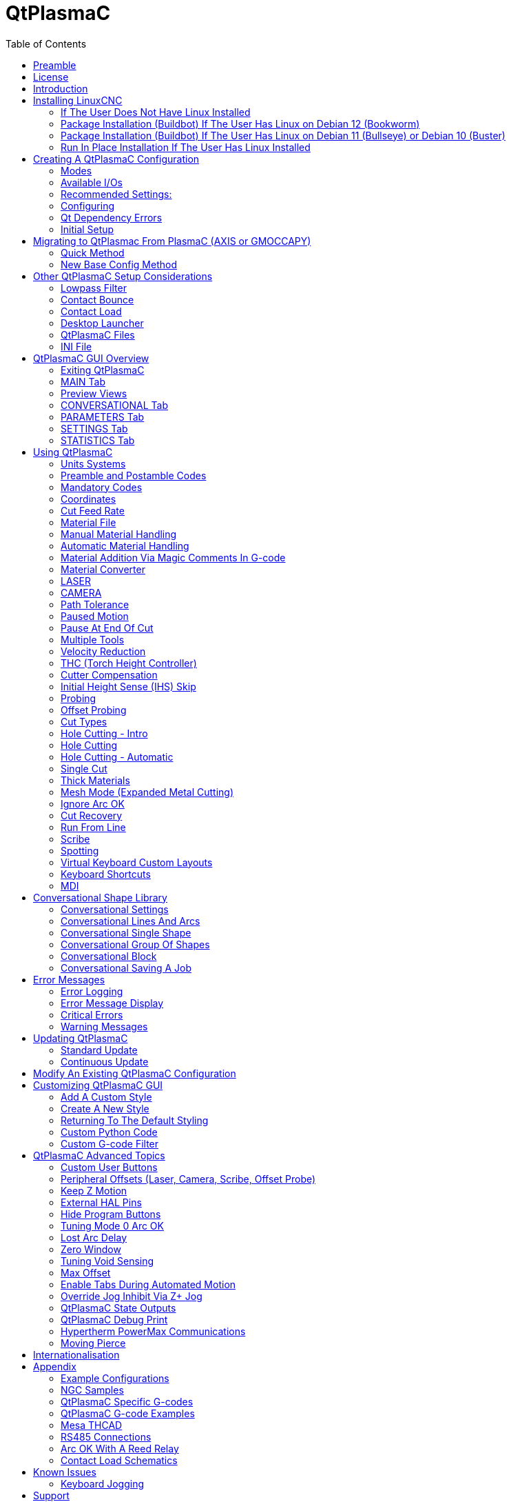 :lang: en
:toc:

[[cha:qtplasmac]]
= QtPlasmaC

// Custom lang highlight
// must come after the doc title, to work around a bug in asciidoc 8.6.6
:ini: {basebackend@docbook:'':ini}
:hal: {basebackend@docbook:'':hal}
:ngc: {basebackend@docbook:'':ngc}

== Preamble

Except where noted, this guide assumes the user is using the latest version of QtPlasmaC.
Version history can be seen by visiting this https://htmlpreview.github.io/?https://github.com/LinuxCNC/linuxcnc/blob/master/share/qtvcp/screens/qtplasmac/versions.html[link] which will show the latest available version.
The installed QtPlasmaC version is displayed in the title bar.
See <<plasma:update,Update QtPlasmaC>> for information on updating QtPlasmaC.

== License

QtPlasmaC and all of its related software are released under GPLv2.

== Introduction

QtPlasmaC is a GUI for plasma cutting which utilises the https://linuxcnc.org/docs/devel/html/man/man9/plasmac.9.html[plasmac component] for controlling a plasma table from LinuxCNC v2.9 or later using the Debian Buster or similar distribution.

The QtPlasmaC GUI supports up to five axes and uses the QtVCP infrastructure provided with LinuxCNC.

The standard theme is based on a design by user "pinder" on the LinuxCNC Forum and the colors are able to be changed by the user.

The QtPlasmaC GUI will run on any hardware that is supported by LinuxCNC v2.9 or later provided there are enough hardware I/O pins to fulfill the requirements of a plasma configuration.

There are three available formats:

[[plasma:formats]]
* 16:9 with a minimum resolution of 1366 x 768
* 9:16 with a minimum resolution of 768 x 1366
* 4:3 with a minimum resolution of 1024 x 768

Screenshot examples of QtPlasmaC are below:

.*16:9*
image::images/qtplasmac_16x9.png[width=800,align="center"]

.*9:16*
image::images/qtplasmac_9x16.png[width=450,align="center"]

.*4:3*
image::images/qtplasmac_4x3.png[width=600,align="center"]

== Installing LinuxCNC

The preferred method for installing LinuxCNC is via an ISO image as described below.

[NOTE]
It is possible to install and run LinuxCNC on a variety of Linux distributions however that is beyond the scope of this User Guide. If the user wishes to install a Linux distribution other than those recommended, they will first need to install their preferred Linux distribution and then install LinuxCNC v2.9 or later along with any required dependencies.

=== If The User Does Not Have Linux Installed

Installation instructions are available from link:../getting-started/getting-linuxcnc.html[here].

Following these instructions will yield a machine with the current stable branch of LinuxCNC (v2.9) on Debian 12 (Bookworm).

=== Package Installation (Buildbot) If The User Has Linux on Debian 12 (Bookworm)

Follow the instructions from the Updating LinuxCNC on Debian Bookworm section from link:../getting-started/getting-linuxcnc.html[here].

=== Package Installation (Buildbot) If The User Has Linux on Debian 11 (Bullseye) or Debian 10 (Buster)

A package installation (Buildbot) uses prebuilt packages from the http://buildbot2.highlab.com[LinuxCNC Buildbot].

Add the GPG keys and add the repository to the sources list to suit the Debian version.

The below stanza would add the 2.9 Bullseye repository.

----
deb     http://buildbot2.highlab.com/ bookworm 2.9-uspace
----

=== Run In Place Installation If The User Has Linux Installed

A run in place installation runs LinuxCNC from a locally compiled version usually located at ~/linuxcnc-dev, instructions for building a run in place installation are available from link:../code/building-linuxcnc.html[here].

== Creating A QtPlasmaC Configuration

Prior to creating a QtPlasmaC configuration, it is important that the user has a firm understanding of the operating modes available, as well as the I/O's that are required for successful plasma operation.

[[plasma:modes]]
=== Modes

QtPlasmaC requires the selection of one of following three operating modes:

//[grid=none,frame=ends]
[cols="4,16",options="header"]
|===
|Mode |Description
|0 |Uses an external arc voltage input to calculate both Arc Voltage (for Torch Height Control) and Arc OK.
|1 |Uses an external arc voltage input to calculate Arc Voltage (for Torch Height Control). +
Uses an external Arc OK input for Arc OK.
|2 |Uses an external Arc OK input for Arc OK. +
Use external up/down signals for Torch Height Control.
|===

[IMPORTANT]
If the plasma power source has an Arc OK (Transfer) output then it is recommended
to use that for Arc OK rather than the soft (calculated) Arc OK provided by mode 0.
It may also be possible to use a <<plasma:reed-arc-ok,reed relay>> as an alternative
method to establish an Arc OK signal when the power source does not provide one.

[NOTE]
For fine tuning of Mode 0 Ark OK see <<mode0-arcok,Tuning Mode 0 Arc OK>> in the
Advanced Topics section of the manual.

=== Available I/Os

[NOTE]
This section only touches on the hardware I/O's required for QtPlasmaC.
Base machine requirements such as limit switches, home switches, etc. are in addition to these.

[width="100%",cols="4,2,14",options="header"]
|===
|Name |Modes |Description
|Arc Voltage |0, 1 |Analog input; *optional.* +
HAL pin name `plasmac.arc-voltage-in` +
Connected to the velocity output of an encoder equipped breakout board.
This signal is used to read the arc voltage to determine the necessary corrections to maintain the torch distance from the work piece during cutting.
|Arc OK |1, 2 |Digital input; *optional.* +
HAL pin name `plasmac.arc-ok-in` +
Connected from the Arc OK output of the plasma power source to an input on the breakout board.
This signal is used to determine if the cutting arc has been established and it is ok for the machine to move (sometimes called arc transfer).
|Float Switch |0, 1, 2 |Digital input; *optional, see info below table:* +
HAL pin name `plasmac.float-switch` +
Connected from a breakout board input to a switch on the floating head.
This signal is used to mechanically probe the work piece with the torch and set Z zero at the top of the work piece. +
If used and no ohmic probe is configured, this is the probing method. +
If used and an ohmic probe is configured, this is the fallback probing method.
|Ohmic Probe |0, 1, 2 |Digital input; *optional, see info below table:* +
HAL pin name `plasmac.ohmic-probe` +
Connected from to the ohmic probe's output to a breakout board input.
This signal is used to probe electronically by completing a circuit using the work piece and the torch consumables and set Z zero at the top of the work piece. +
If used, this is the primary probing method.
If an ohmic probe fails to locate the work piece, and there is no float switch is present, probing will continue until the torch breaks away or the minimum Z limit is reached.
|Ohmic Probe Enable |0, 1, 2 |Digital output; *optional, see info below table:* +
HAL pin name `plasmac.ohmic-enable` +
Connected from a breakout board output to an input to control the ohmic probe's power.
|Breakaway Switch |0, 1, 2 |Digital input; *optional, see info below table:* +
HAL pin name `plasmac.breakaway` +
Connected from a breakout board input to a torch breakaway detection switch. +
This signal senses if the torch has broken away from its cradle.
|Torch On |0, 1, 2 |Digital output; *required.* +
HAL pin name  `plasmac.torch-on` +
Connected from a breakout board output to the torch-on input of the plasma power supply.
This signal is used to control the plasma power supply and start the arc.
|Move Up |2 |Digital input; *optional.* +
HAL pin name `plasmac.move-up` +
Connected from the up output of the external THC control to a break out board input.
This signal is used to control the Z axis in an upward motion and make necessary corrections to maintain the torch distance from the work piece during cutting.
|Move Down |2 |Digital input; *optional.* +
HAL pin name `plasmac.move-down` +
Connected from the down output of the external THC control to a break out board input.
This signal is used to control the Z axis in a downward motion and make necessary corrections to maintain the torch distance from the work piece during cutting.
|Scribe Arming |0, 1, 2 |Digital output; *optional.* +
HAL pin name `plasmac.scribe-arm` +
Connected from a breakout board output to the scribe arming circuit.
This signal is used to place the scribe into position on the work piece .
|Scribe On |0, 1, 2 |Digital output; *optional.* +
HAL pin name `plasmac.scribe-on` +
Connected from a breakout board output to the scribe-on circuit.
This signal is used to turn the scribing device on.
|Laser On |0, 1, 2 |Digital output; *optional.* +
HAL pin name `qtplasmac.laser_on` +
This signal is used to turn the alignment laser on.
|===

Only one of either *Float Switch* or *Ohmic Probe* is required. If both are used then *Float Switch* will be a fallback if *Ohmic Probe* is not sensed.

If *Ohmic Probe* is used then *Ohmic Probe Enable* is required to be checked on the QtPlasmaC GUI.

*Breakaway Switch* is not mandatory because the *Float Switch* is treated the same as a breakaway when not probing.
If they are two separate switches, and there are not enough inputs on the breakout board, they could be combined and connected as a *Float Switch*.

[NOTE]
The minimum I/O requirement for a QtPlasmaC configuration to function are:
*Arc Voltage* input OR *Arc OK* input, *Float Switch* input, and *Torch On* output.
To reiterate, in this case QtPlasmaC will treat the float switch as a breakaway switch when it is not probing.

[[plasma:z-settings]]
=== Recommended Settings:

Refer to the <<plasma:initial-setup,Heights Diagram>> diagram for a visual representation of the terms below.

* *[AXIS_Z] MIN_LIMIT* should be just below top of the slats with allowances for float_switch_travel and over travel tolerance.
  For example, if the user's float switch takes 4 mm (0.157") to activate then set the Z minimum to 5 mm (0.2")
  plus an allowance for overrun (either calculated using the equation below or allow 5 mm (0.2") below the lowest slat).
* *[AXIS_Z] MAX_LIMIT* should be the highest the user wants the Z axis to travel (it must not be lower than Z HOME_OFFSET).
* *[AXIS_Z] HOME* should be set to be approximately 5 mm-10 mm (0.2"-0.4") below the maximum limit.
* *Floating Head* - it is recommended that a floating head be used and that it has enough movement to allow for overrun during probing.
  Overrun can be calculated using the following formula:

----
o = 0.5 * a * (v / a)^2
----

where: o = overrun, a = acceleration in units/s^2^ and v = velocity in units/s.

Metric example:  given a Z axis MAX_ACCELERATION of 600 mm/s^2^ and MAX_VELOCITY of 60 mm/s, the overrun would be 3 mm.

Imperial example: given a Z axis MAX_ACCELERATION of 24 in/s^2^ and MAX_VELOCITY of 2.4 in/s, the overrun would be 0.12 in.

On machines that will utilize an ohmic probe as the primary method of probing,
it is highly recommended to install a switch on the floating head as a backup means of stopping Z motion in the event of ohmic probe failure due to dirty surfaces.

[[configuring]]
=== Configuring

LinuxCNC provides two configuration wizards which can be used to build a machine configuration.
The choice of these wizards is dependent on the hardware used to control the machine.

If the user wishes to use a Run In Place installation then prior to running one of the following commands they will need to run the following command from a terminal:
----
source ~/linuxcnc-dev/scripts/rip-environment
----

If using a Package installation then no additional action is required.

If using a parallel port, use the <<cha:stepconf-wizard,StepConf wizard>> by running the `stepconf` command in a terminal window or launching it using the *Application -> CNC -> StepConf Wizard* desktop menu entry.

If using a Mesa Electronics board, use the <<cha:pncconf-wizard,PnCconf wizard>> by running the `pncconf` command in a terminal window or launching it using the *Application -> CNC -> PnCConf Wizard* desktop menu entry.

If using a Pico Systems board,
https://forum.linuxcnc.org/27-driver-boards/14977-pico-systems-faq[this LinuxCNC forum thread] may be helpful.

The machine specific settings are not described here, refer to the documentation for the particular configuration wizard that is being used.

There are LinuxCNC forum sections available for these wizards:

https://forum.linuxcnc.org/16-stepconf-wizard()[StepConf Wizard]

https://forum.linuxcnc.org/39-pncconf[PnCconf Wizard]

Fill in the required entries to suit the machine wiring/breakout board configuration.

QtPlasmaC adds two pages to the LinuxCNC configuration wizards for QtPlasmaC specific parameters,
the two pages are QtPlasmaC options and <<plasma:custom-user-buttons,User Buttons>>.
Complete each of the wizards QtPlasmaC page to suit the machine that is being configured and the user button requirements.

Note that PnCconf options allow user selection of Feed Override, Linear Velocity, and Jog Increments,
whereas in StepConf these are automatically calculated and set.

.PnCConf QtPlasmaC Options
image::images/qtplasmac_pncconf_screen.png[width=600,align="center"]

.StepConf QtPlasmaC Options
image::images/qtplasmac_stepconf_options.png[width=600,align="center"]

.QtPlasmaC User Buttons
image::images/qtplasmac_pncconf_buttons.png[width=600,align="center"]

.QtPlasmaC THCAD
image::images/qtplasmac_pncconf_thcad.png[width=600,align="center"]

The THCAD screen will only appear if a Plasma Encoder is selected in the card screen.
The the <<plasma:mesa-thcad,dedicated section on Mesa THCAD>> for more information.

When the configuration is complete, the wizard will save a copy of the configuration that may be loaded and edited at a later time, a working QtPlasmaC configuration will be created in the following directory: ~/linuxcnc/configs/_<machine_name>_.

The way the newly created QtPlasmaC configuration can be run from the terminal command line slightly differs depending the way LinuxCNC was installed:

For a package installation (Buildbot):
----
linuxcnc ~/linuxcnc/configs/_<machine_name>_/_<machine_name>_.ini
----

For a run in place installation: +
----
~/linuxcnc-dev/scripts/linuxcnc ~/linuxcnc/configs/_<machine_name>_/_<machine_name>_.ini
----

After running the above command LinuxCNC should be running with the QtPlasmaC GUI visible.

IMPORTANT: BEFORE PROCEEDING, THE USER SHOULD BE ABLE TO HOME THE MACHINE, ZERO EACH AXIS, JOG ALL AXES TO SOFT LIMITS WITHOUT CRASHING, AND RUN TEST G-CODE PROGRAMS WITHOUT ANY ERRORS.

ONLY WHEN this criteria is met should the user proceed with the QtPlasmaC initial setup.

[NOTE]
It is possible to create a sim configuration using StepConf but it is not possible to have tandem joints in the sim configuration.

[[qt-dependency]]
=== Qt Dependency Errors

If any Qt dependency errors are encountered while attempting to run the QtPlasmaC configuration,
the user may need to run the QtVCP installation script to resolve these issues.

For a package installation (Buildbot) enter the following command in a terminal window:
----
/usr/lib/python3/dist-packages/qtvcp/designer/install_script
----

For a run in place installation enter the following command in a terminal window:
----
~/linuxcnc-dev/lib/python/qtvcp/designer/install_script
----

[[plasma:initial-setup]]
=== Initial Setup

The following heights diagram will help the user visualize the different heights involved in plasma cutting and how they are measured:

image::images/qtplasmac_heights_diagram.png[width=800,align="center"]

Click on the <<plasma:parameters-tab,Parameters Tab>> to view the *CONFIGURATION* section which shows the user settable parameters.
It is necessary to ensure every one of these settings is tailored to the machine.

To set the Z axis DRO relative to the Z axis MINIMUM_LIMIT, the user should perform the following steps.
It is important to understand that in QtPlasmaC, touching off the Z axis DRO has no effect on the Z axis position while running a G-code program.
These steps simply allow the user to more easily set the probe height as after performing the steps, the displayed Z axis DRO value will be relative to Z axis MINIMUM_LIMIT.

[NOTE]
The user should be familiar with the recommended <<plasma:z-settings,Z Axis Settings>>.

. Home the Z axis.
. Ensure there is nothing below the torch then jog the Z axis down until it stops at the Z axis MINIMUM_LIMIT then click the 0 next to the Z axis DRO to *Touch Off* with the Z axis selected to set the Z axis at zero offset. This step only serves to allow the user to more easily visualize and adjust *Probe Height* this value is measured from the Z axis MINIMUM_LIMIT up.
. Home the Z axis again.

[[plasma:probe-test]]
.Probe Test
If the machine is equipped with a float switch then the user will need to set the offset in the *CONFIGURATION* section of the *PARAMETERS* tab. This will be done by running a "Probe Test" cycle.

. Check that the Probe Speed and the Probe Height in the *CONFIGURATION* section of the *PARAMETERS* tab are correct. QtPlasmaC can probe at the full Z axis velocity so long as the machine has enough movement in the float switch to absorb any overrun. If the machine is suitable, the user could set the Probe Height to a value near the Z axis minimum and do all probing at full speed.
. If the machine is not already homed and in the home position, home the machine.
. Place some material on the slats under the torch.
. Press the *PROBE TEST* button.
. The Z axis will probe down, find the material then move up to the specified *Pierce Height* as set by the currently selected material. The torch will wait in this position for the time set in the _<machine_name>_.prefs file. The default probe test hold time is 10 seconds, this value may be edited in the _<machine_name>_.prefs file. After this the torch will return to the starting height.
. Measure the distance between the material and the tip of the torch while the torch is waiting at *Pierce Height*.
. If the measurement is greater than the *Pierce Height* of the currently selected material, then reduce the "Float Travel" in the *CONFIGURATION* section of the *PARAMETERS* tab by the difference between the measured value and the specified value. If the measurement is less than *Pierce Height* of the currently selected material, then increase the "Float Travel" in the *CONFIGURATION* section of the *PARAMETERS* tab by the difference between the specified value and the measured value.
. After the adjustments to the "Float Travel" have been made, repeat the process from #4 above until the measured distance between the material and the torch tip matches the *Pierce Height* of the currently selected material.
. If the table has a laser or camera for sheet alignment, a scribe, or uses offset probing then the required offsets need to be applied by following the procedure described in <<peripheral-offsets,Peripheral Offsets>>.
. CONGRATULATIONS! The user should now have a working QtPlasmaC Configuration.

[NOTE]
If the amount of time between the torch contacting the material and when the torch moves up and comes to rest at the Pierce Height seems excessive, see <<plasma:probing,the probing section>> for a possible solution.

[IMPORTANT]
IF USING A *Mesa Electronics THCAD* THEN THE *Voltage Scale* VALUE WAS OBTAINED MATHEMATICALLY.
IF THE USER INTENDS TO USE CUT VOLTAGES FROM A MANUFACTURE'S CUT CHART THEN IT WOULD BE ADVISABLE TO DO MEASUREMENTS OF ACTUAL VOLTAGES AND FINE TUNE THE *Voltage Scale* AND *Voltage Offset*.

[WARNING]
PLASMA CUTTING VOLTAGES CAN BE LETHAL, IF THE USER IS NOT EXPERIENCED IN DOING THESE MEASUREMENTS GET SOME QUALIFIED HELP.

[[plasma:modify-config]]
== Migrating to QtPlasmac From PlasmaC (AXIS or GMOCCAPY)

There are two methods available to get from a working PlasmaC configuration to a new QtPlasmaC configuration.
These methods assume the user is on LinuxCNC v2.9 or later, QtVCP is installed, and all dependency requirements are satisfied.

If there are Qt dependency errors, the user should run the <<qt-dependency,QtVCP install script>>.

=== Quick Method

A quick method to move to QtPlasmaC from PlasmaC (loaded on top of either AXIS or GMOCCAPY) is to use the plasmac2qt conversion program,
which will attempt to create a new QtPlasmaC configuration from an existing PlasmaC INI file.
This program will convert the user's parameters, settings, and materials from the previous PlasmaC configuration
and create a new QtPlasmaC configuration directory in the ~/linuxcnc/configs directory.

This methods will keep the original PlasmaC config as a backup with _plasmac and a time stamp appended to the directory name.

To run the plasmac2qt conversion program, use the following instructions:

For a package installation (Buildbot) enter the following line in a terminal window:

----
qtplasmac-plasmac2qt
----

For a run in place installation enter the following lines in terminal window:

----
source ~/linuxcnc-dev/scripts/rip-environment
qtplasmac-plasmac2qt
----

The following screen will be displayed:

image::images/qtplasmac_plasmac2qt.png[width=500,align="center"]


.*Mandatory Settings*
[cols="4,10,6",options="header"]
//[grid=none,frame=ends]
|===
|Field |Description |Examples
|INI FILE IN EXISTING PLASMAC CONFIG |This is the INI file of the PlasmaC config that requires migrating. |_<machine_name>_.ini
|MONITOR ASPECT RATIO |This is the <<plasma:formats, aspect ratio format>> for the GUI. |16:9
|ESTOP |Selects the required E-stop type based on the following criteria: +
0 - Estop is an indicator only. +
1 - Estop indicator is hidden. +
2 - Estop is a button. |ESTOP:1
|===

.*Optional Setting* - This setting is not required unless the machine has a <<plasma:laser,laser>> for sheet alignment. Leave this blank if it is not used/required.

Leave this blank if it is not used/required.

[width="100%",cols="4,10,6",options="header"]
//[grid=none,frame=ends]
|===
|Field |Description |Examples
|Laser On HAL Pin |Power on a laser crosshair for sheet alignment. |*Parallel Port Example:* parport.0.pin-16-out +
*Mesa 7i96 Example:* hm2_7i96.0.ssr.00.out-00
|===

After filling in the appropriate entries, press *CONVERT*.

[NOTE]
This method will not change any existing debounce components to the new dbounce component.
If the user wishes to change to the new dbounce component then the New Base Config method should be used for migration.

=== New Base Config Method

This method to move to QtPlasmaC from PlasmaC (loaded on top of either AXIS or GMOCCAPY) is to use a <<configuring,configuration wizard>> to create a new configuration.
This method then allows changing of the base machine configuration at a later date via the configuration wizard,
provided that the base INI and base HAL files have not been edited.

This method requires that the user take note of all HAL pins used in the existing config so they can be entered into the configuration wizard.
Any custom HAL commands will also need to be noted and added manually to either the custom.hal file or the custom_postgui.hal file,
which will be created by the configuration wizard.

After using the wizard, the user can then run a conversion program (cfg2prefs) to convert the parameters,
settings, and materials from the previous PlasmaC configuration to the new QtPlasmaC configuration.
This tool should be used immediately after the user has created a new QtPlasmaC configuration.

Prior to running this conversion program,
it is mandatory that the user have both an existing PlasmaC configuration and a new QtPlasmaC configuration.
This program *will overwrite* the existing QtPlasmaC preferences and materials files,
and should be used with caution if it is not being run on a new QtPlasmaC configuration.

The program will create a time-stamped backup of the original preferences file and the existing materials file (if it exists).

It will read the existing <machine_name>_config.cfg, <machine_name>_run.cfg, <machine_name>_wizards.cfg, and plasmac_stats.var files and write them to an existing _<machine_name>_.prefs file.
It will also copy the <machine_name>_material.cfg file to the existing QtPlasmaC configuration.

To run the cfg2prefs conversion program, use the following instructions:

For a package installation (Buildbot) enter the following line in a terminal window:
----
qtplasmac-cfg2prefs
----

For a run in place installation enter the following lines in terminal window:
----
source ~/linuxcnc-dev/scripts/rip-environment
qtplasmac-cfg2prefs
----


.`qtplasmac-cfg2prefs`
image::images/qtplasmac_cfg2prefs.png[width=500,align="center"]

Select the INI file of the old PlasmaC configuration, select the INI file of the new QtPlasmaC configuration, then press *CONVERT*.

== Other QtPlasmaC Setup Considerations

[[plasma:lowpass]]
=== Lowpass Filter

The plasmac HAL component has a built in lowpass filter that if used is applied to the *plasmac.arc-voltage-in* input pin to filter any noise that could cause erroneous voltage readings.
The lowpass filter should only be used after using Halscope to determine the required frequency and whether the amplitude of the noise is large enough to cause any issues.
For most plasma machines lowpass is not required and should not be used unless it is required.

The HAL pin assigned to this filter is *plasmac.lowpass-frequency* and is set to 0 (disabled) by default.
To apply a lowpass filter to the arc-voltage, the user would edit the following entry in the custom.hal file in the machine's configuration directory to add the appropriate cutoff frequency as measured in Hertz (Hz).

For example:

[source,{hal}]
----
setp plasmac.lowpass-frequency 100
----

The above example would give a cutoff frequency of 100Hz.

=== Contact Bounce

Contact bounce from mechanical relays, switches, or external interference may cause some inconsistent behavior of the following switches:

* Float Switch
* Ohmic Probe
* Breakaway Switch
* Arc OK (for modes 1 & 2)

Due to the fact that the software is capable of sampling rates faster than the contact bounce period,
it is possible that the software may see contact bounce as several changes in input states occurring in a very small time period,
and incorrectly interpret this as a very quick on-off of the input.
One method of mitigating contact bounce is to "debounce" the input.
To summarize debounce, it requires the input state to be stable at the opposite state of the output state for consecutive delay periods before changing the state of the output.

Debounce delay periods can be changed by editing the appropriate debounce value in the custom.hal file in the _<machine_name>_ config directory.

Each increment of delay adds one servo thread cycle to the debounce time.
For example: given a servo thread period of 1000000 (measured in nano seconds), a debounce delay of 5 would equate to 5000000&#8239;ns, or 5&#8239;ms.

For the Float and Ohmic switches this equates to a 0.001&#8239;mm (0.00004") increase in the probed height result.

It is recommended to keep the debounce values as low as possible while still achieving consistent results.
Using link:../hal/tutorial.html#sec:tutorial-halscope[Halscope] to plot the inputs is a good way to establish the correct value.

For QtPlasmaC installations, debounce is achieved by using the HAL link:../man/man9/dbounce.9.html[dbounce component] which is a later alternative to the original debounce component.
This new version allows for the loading and naming of individual debounce instances and is compatible with Twopass HAL file processing.

All four signals above have an individual debounce component so the debounce periods can be catered individually to each input.
Any changes made to these values in the custom.hal file will not be overwritten by later updates of QtPlasmaC.

The default delay for all four inputs is five servo thread periods.
In most cases this value will work quite well. If any of the inputs do not use mechanical switches,
it may be possible to either reduce or remove the delay for those inputs.

If debounce is required for other equipment like home or limit switches etc. then more dbounce components may added in any of the HAL files without any regard to the signals listed here.

[[plasma:qt-contact-load]]
=== Contact Load

Mechanical relays and switches usually require a minimum current passing through the contacts for reliable operation.
This current varies with the material that the contacts in the device are made from.

Depending on the specified minimum contact current and the current drawn by the input device there may be a need to provide a method to increase the current through the contacts.

Most relays using gold contacts will not require any additional current for reliable operation.

There are two different methods available to provide this minimum current if it is required:

. A 0.1 μF film capacitor placed across the contacts.
. A 1200 Ω 1 W resistor across the load (see <<plasma:calculations,calculations>> below).

Schematics are shown at <<plasma:contact-load-schematics,contact load schematics>>.

More information on contact switching load can be seen on page VI of the finder https://cdn.findernet.com/app/uploads/TecEN.pdf[General Technical Information] document.

[[plasma:calculations]]
.*Calculations:*
If using a Mesa card, the input resistance of a 7I96 is 4700 Ω (symbol R)(always consult the product manual associated with the revision being used as these values sometimes vary between revisions), giving a contact current of 5.1 mA (symbol I) assuming a supply voltage (symbol U) of 24 V (I = U/R)footnote:[In the US, the letter V is commonly used as a symbol (Voltage) and as a unit (Volt).].

As an example, the typical relay used in a Hypertherm Powermax 65 plasma cutter (link:https://www.te.com/commerce/DocumentDelivery/DDEController?Action=showdoc&DocId=Data+Sheet%7F1308242_T77%7F1011%7Fpdf%7FEnglish%7FENG_DS_1308242_T77_1011.pdf%7F1-1393194-0[TE T77S1D10-24]) requires a minimum contact load of 100&#8239;mA @ 5&#8239;VDC which will dissipate 0.5&#8239;W (P = I * V).
If using a 24&#8239;VDC power supply this would then equate to a minimum current of 20.8&#8239;mA.
Because there is less current drawn by the Mesa input than is required by the relay there needs to be an increase in the current.

The resistance can be calculated using R = U~s~ / (I~m~ - I~i~) where:

- R = calculated resistance
- U~s~ = supply voltage
- I~m~ = minimum current required
- I~i~ = input current

Using a 7I96 with an input current of 5.1&#8239;mA gives a calculated value of 1529&#8239;Ω ( = 24&#8239;V / (.0208 - .0051)&#8239;A).
This could then be rounded down to a commonly available 1500&#8239;Ω resistor, giving a small safety margin.

The power dissipation can by calculated using P = U~s~^2^ / R~s~ where:

- P = power
- U~s~ = supply voltage
- R~s~ = selected resistance

This gives a value of 0.38&#8239;W.
This could then be rounded up to 1&#8239;W, giving a good safety margin.
The final selection would be a 1500&#8239;Ω 1&#8239;W resistor.

=== Desktop Launcher

If a link to the launch the configuration was not created when creating the config,
the user could create a desktop launcher to the config by right clicking on the desktop and selecting Create Launcher or similar.
This will bring up a dialog box to create a launcher. Give the icon a nice short name, enter anything for the command and click OK.

After the launcher appears on the desktop, right click on it and then edit it with the user's editor of choice.
Edit the file so it looks similar to:

----
[Desktop Entry]
Comment=
Terminal=false
Name=LinuxCNC
Exec=sh -c "linuxcnc $HOME/linuxcnc/configs/<machine_name>/<machine_name>.ini"
Type=Application
Icon=/usr/share/pixmaps/linuxcncicon.png
----

If the user would like a terminal window to open behind the GUI window then change the Terminal line to:

----
Terminal=true
----

Displaying a terminal can be handy for error and information messages.

=== QtPlasmaC Files

After a successful QtPlasmaC installation, the following files are created in the configuration directory:

[cols="1,3",options="header"]
//[grid=none,frame=ends]
|===
|Filename               |Function
|_<machine_name>_.ini   |Configuration file for the machine.
|_<machine_name>_.hal   |HAL for the machine.
|_<machine_name>_.prefs |Configuration file for QtPlasmaC specific parameters and preferences.
|custom.hal             |HAL file for user customization.
|custom_postgui.hal     |HAL file for user customization which is run after the GUI has initialized.
|shutdown.hal           |HAL file which is run during the shutdown sequence.
|tool.tbl               |Tool table used to store offset information for additional tools (scribe, etc.) used by the QtPlasmaC configuration.
|qtplasmac              |Link to the directory containing common qtplasmac support files.
|backup                 |Directory for backups of config files.
|===

[NOTE]
_<machine_name>_ is whatever name the user entered into the "Machine Name" field of the configuration wizard program.

[NOTE]
Custom commands are allowed in custom.hal and the custom_postgui.hal files as they are not overwritten during updates.

After running a new configuration for the first time the following files will be created in the configuration directory:

[width="100%",cols="1,2",options="header"]
|===
|Filename                    |Function
|<machine_name>_material.cfg |File for storing the material settings from the MATERIAL section of the <<plasma:parameters-tab,PARAMETERS Tab>>.
|update_log.txt              |File for storing log of major updates. +
                              Major updates are those that make any modification to a user's configuration.
|qtvcp.prefs                 |File containing the QtVCP preferences.
|qtplasmac.qss               |File storing the stylesheet for the currently loaded session of QtPlasmaC.
|===

[NOTE]
The configuration files (_<machine_name>_.ini and _<machine_name>_.hal) that are created by configuration wizard are notated to explain the requirements to aid in manual manipulation of these configurations. They may be edited with any text editor.

[NOTE]
The _<machine_name>_.prefs file is plain text and may be edited with any text editor.

=== INI File

QtPlasmaC has some specific _<machine_name>_.ini file variables as follows:

.*[FILTER]* Section

These variables are mandatory.

[source,{ini}]
----
PROGRAM_EXTENSION = .ngc,.nc,.tap G-code File (*.ngc, *.nc, *.tap)
ngc               = qtplasmac_gcode
nc                = qtplasmac_gcode
tap               = qtplasmac_gcode
----

[[plasma:rs274]]
*[RS274NGC]* Section

These variables are mandatory.

[source,{ini}]
----
RS274NGC_STARTUP_CODE = G21 G40 G49 G80 G90 G92.1 G94 G97 M52P1
SUBROUTINE_PATH       = ./:../../nc_files
USER_M_PATH           = ./:../../nc_files
----

NOTE: for a imperial config replace G21 above with G20.

NOTE: both the above paths show the minimum requirements.

[IMPORTANT]
SEE <<plasma:path-tolerance,PATH TOLERANCE>> FOR RS274NGC_STARTUP_CODE INFORMATION RELATED TO G64.

*[HAL]* Section

These variables are mandatory.

[source,{ini}]
----
HALUI           = halui (required)
HALFILE         = _<machine_name>_.hal (the machine HAL file)
HALFILE         = plasmac.tcl (the standard QtPlasmaC HAL file )
HALFILE         = custom.hal (Users custom HAL commands)
POSTGUI_HALFILE = postgui_call_list.hal (required)
SHUTDOWN        = shutdown.hal (shutdown HAL commands)
----

[NOTE]
The user could place custom HAL commands in the custom.hal file as this file is not overwritten by QtPlasmaC updates.

[[plasma:ini-display]]
*[DISPLAY]* Section

This variable  is mandatory.

[source,{ini}]
----
DISPLAY = qtvcp qtplasmac      (use 16:9 resolution)
        = qtvcp qtplasmac_9x16 (use 9:16 resolution)
        = qtvcp qtplasmac_4x3  (use 4:3 resolution)
----

There are multiple QtVCP options that are described here:
link:../gui/qtvcp.html#_ini_settings[QtVCP INI Settings]

For example the following would start a 16:9 resolution QtPlasmaC screen in full screen mode:

[source,{ini}]
----
DISPLAY = qtvcp -f qtplasmac
----

*[TRAJ]* Section

This variable is mandatory.

[source,{ini}]
----
SPINDLES = 3
----

*[AXIS_X]* Section

These variables are mandatory.

[source,{ini}]
----
MAX_VELOCITY     = double the value in the corresponding joint
MAX_ACCELERATION = double the value in the corresponding joint
OFFSET_AV_RATIO  = 0.5
----

*[AXIS_Y]* Section

These variables are mandatory.

[source,{ini}]
----
MAX_VELOCITY     = double the value in the corresponding joint
MAX_ACCELERATION = double the value in the corresponding joint
OFFSET_AV_RATIO  = 0.5
----

*[AXIS_Z]* Section

These variables are mandatory.

[source,{ini}]
----
MIN_LIMIT        = just below the top of the table's slats
MAX_VELOCITY     = double the value in the corresponding joint
MAX_ACCELERATION = double the value in the corresponding joint
OFFSET_AV_RATIO  = 0.5
----

[NOTE]
QtPlasmaC uses the LinuxCNC External Offsets feature for all Z axis motion, and for moving the X and/or Y axis for a consumable change while paused.
For more information on this feature, please read <<cha:external-offsets,External Axis Offsets>> in the LinuxCNC documentation.

== QtPlasmaC GUI Overview

The following sections will give a general overview of the QtPlasmaC layout.

=== Exiting QtPlasmaC

Exiting or shutting down QtPlasmaC is done by either:

. Click the window shutdown button on the window title bar
. Long press the *POWER* button on the MAIN Tab.

A shutdown warning can be displayed on every shutdown by checking the *Exit Warning* checkbox on the <<plasma:settings-tab,SETTINGS Tab>>.

[[plasma:main-tab]]
=== MAIN Tab

Screenshot example of the QtPlasmaC <<plasma:main-tab,MAIN Tab>> in *16:9* aspect ratio:

image::images/qtplasmac_16x9.png[width=800,align="center"]

Some functions/features are only used for particular modes and are not displayed if they are not required by the chosen QtPlasmaC mode.

.Features of the *PREVIEW WINDOW*
[cols="4,16",options="header"]
//[frame=ends,grid=none]
|===
|Name     |Description
|Material |The top header is clickable in this area to reveal a drop down menu. It is used to manually select the current material cut parameters. If there are no materials in the material file then only the default material will be displayed.
|VEL:     |This displays the actual cut feed rate the table is moving at.
|FR:      |If "View Material" is selected on the <<plasma:settings-tab,SETTINGS Tab>>, this displays the currently selected material's Feed Rate.
|PH:      |If "View Material" is selected on the <<plasma:settings-tab,SETTINGS Tab>>, this displays the currently selected material's Pierce Height.
|PD:      |If "View Material" is selected on the <<plasma:settings-tab,SETTINGS Tab>>, this displays the currently selected material's Pierce Delay.
|CH:      |If "View Material" is selected on the <<plasma:settings-tab,SETTINGS Tab>>, this displays the currently selected material's Cut Height.
|CA:      |If "View Material" is selected on the <<plasma:settings-tab,SETTINGS Tab>>, and RS485 communications are enabled, this displays the currently selected material's Cut Amperage.
|T        |This button changes the <<sub:qt-preview-views,preview>> to a top down full table view.
|P        |This button changes the <<sub:qt-preview-views,preview>> to an isometric view.
|Z        |This button changes the <<sub:qt-preview-views,preview>> to a top down view.
|→        |This button pans the <<sub:qt-preview-views,preview>> right.
|←        |This button pans the <<sub:qt-preview-views,preview>> left.
|↑        |This button pans the <<sub:qt-preview-views,preview>> up.
|↓        |This button pans the <<sub:qt-preview-views,preview>> down.
|+        |This button zooms the <<sub:qt-preview-views,preview>>.
|-        |This button zooms the <<sub:qt-preview-views,preview>>.
|C        |This button clears the live plot.
|===


.*MACHINE* representation
[cols="4,16",options="header"]
//[grid=none,frame=ends]
|===
|Name |Description
|ESTOP |Adding the option ESTOP_TYPE = 0 in the *[GUI_OPTIONS]* section of the _<machine_name>_.prefs file, will change this button to an indicator of the hardware E-stop's status only. +
Adding the option ESTOP_TYPE = 1 in the *[GUI_OPTIONS]* section of the _<machine_name>_.prefs file, will hide this button. +
Adding the option ESTOP_TYPE = 2 in the *[GUI_OPTIONS]* section of the _<machine_name>_.prefs file, will enable this button to act as a GUI E-stop. +
If the ESTOP_TYPE option is omitted from the *[GUI_OPTIONS]* section of the _<machine_name>_.prefs file, this button will default to being an indicator of the hardware E-stop's status only.
|POWER |This button turns the GUI on and allows QtPlasmaC/LinuxCNC to control the hardware. +
Pressing and holding the *POWER* button for longer than two seconds will bring up a dialog to exit the QtPlasmaC application.
|CYCLE START |This button starts the cycle for any loaded G-code file.
|CYCLE PAUSE |This button pauses the cycle for any loaded G-code file. +
If a cycle is paused, this button will display *CYCLE RESUME* and flash. +
Pressing *CYCLE RESUME* will resume the cycle.
|CYCLE STOP |This button stops any actively running or paused cycle. +
This includes: +
- G-code Programs +
- Torch pulse if the pulse was started during *CYCLE PAUSE* (this will cancel the paused G-code program execution as well) +
- Probe Test +
- Framing +
- Manual Cut
|FEED |This slider overrides the feed rate for all feed moves. +
Any value other than 100% will cause the label to flash. +
Clicking the label will return the slider to 100%.
|RAPID |This slider overrides the rapid rate for all rapid moves. +
Any value other than 100% will cause the label to flash. +
Clicking the label will return the slider to 100%.
|JOG |This slider sets the jog rate. +
Clicking the label will return the slider to the default linear velocity as set in the _<machine_name>_.ini file.
|===

.*BUTTONS*

The Button Panel contains buttons useful for the operation of the machine.

The *EDIT* and *MDI* buttons are permanent, all other buttons are user programmable in the _<machine_name>_.prefs file.

See <<plasma:custom-user-buttons,custom user buttons>> for detailed information on custom user buttons.

[width="100%",cols="4,16",options="header"]
|===
|Name |Description
|EDIT |This button opens a G-code editor for the currently loaded program.
|MDI |This button places QtPlasmaC into Manual Data Input (MDI) mode which will display the MDI HISTORY and an entry box over top of the G-code window. +
Once pressed, this button will display "MDI CLOSE". +
Pressing *MDI CLOSE* will close the MDI. +
Please see the <<plasma:mdi,MDI>> section for additional MDI information.
|OHMIC TEST |This button will enable the Ohmic Probe Enable output signal and if the Ohmic Probe input is sensed, the LED indicator in the SENSOR Panel will light. +
The main purpose of this is to allow a quick test for a shorted torch tip.
|PROBE TEST |This button will initiate a <<plasma:probe-test,Probe Test>>.
|SINGLE CUT |This button will show the dialog box to start an automatic <<plasma:single-cut,Single Cut>>.
|NORMAL CUT |This button will toggle between <<plasma:cut-types,Cut Types>> (NORMAL CUT and PIERCE ONLY).
|TORCH PULSE |This button will initiate a <<plasma:button-torch,Torch Pulse>>.
|===

.*ARC*
[cols="6,2,14",options="header"]
//[grid=none,frame=ends]
|===
|Name        |Modes  |Description
|Arc Voltage |0, 1   |Displays the actual arc voltage.
|OK          |0, 1, 2 |Indicates the status of the Arc OK signal.
|+           |0, 1   |Each press of this button will raise the target voltage by the THC Threshold voltage (The distance changed will be Height Per Volt * THC Threshold voltage).
|-           |0, 1   |Each press of this button will lower the target voltage by the THC Threshold voltage (The distance changed will be Height Per Volt * THC Threshold voltage).
|OVERRIDE    |0, 1   |Clicking this label will return any voltage override to 0.00.
|===

[[plasma:control-panel]]
.*CONTROL*

[cols="6,2,14",options="header"]
//[frame=ends,grid=none]
|===
|Name |Modes |Description
|TORCH ON |0, 1, 2 |Indicates the status of the Torch On output signal.
|TORCH ON ENABLE |0, 1, 2 |This box toggles between Enabling and Disabling the torch. +
This box defaults to unfilled (disabled) when QtPlasmaC is first run. +
This box must be filled to change it to "Torch Enabled" before material cutting can commence. +
If this box is not filled, then running a loaded program will cause the machine to run the cycle without firing the torch. This is sometimes referred to as a "dry run".
|VELOCITY ANTI DIVE |0, 1, 2 |Indicates that the THC is locked at the current height due to the cut velocity falling below the Velocity Anti Dive (VAD) Threshold percentage set on the <<plasma:parameters-tab,PARAMETERS Tab>>.
|VELOCITY ANTI DIVE ENABLE |0, 1, 2 |This box toggles between Enabling and Disabling VELOCITY ANTI DIVE.
|VOID ANTI DIVE |0, 1 |Indicates that the THC is locked due to a void being sensed.
|VOID ANTI DIVE ENABLE |0, 1 |This box toggles between Enabling and Disabling VOID ANTI DIVE.
|MESH MODE |0, 1, 2 |This box will enable or disable <<plasma:mesh-mode,Mesh Mode>> for the cutting of expanded metal. This check box may be enabled or disabled at any time during normal cutting. +
Mesh mode: +
- Will require an Arc OK signal to start machine motion. +
- Will disable the THC. +
- Will not stop machine motion if the Arc OK signal is lost. +
- Will automatically select CPA mode if PowerMax communications are being used. +
For more information see <<plasma:mesh-mode,Mesh Mode (expanded metal)>>.
|AUTO VOLTS |0, 1 |This box will enable or disable <<plasma:thc,Auto Volts>>.
|IGNORE OK |0, 1, 2 |This box will determine if QtPlasmaC ignores the Arc OK signal.
This check box may be enabled or disabled at any time during normal cutting.
Additionally this mode may be enabled or disabled via proper M codes in a running program. +
Ignore Arc OK mode: +
- Will not require an Arc OK signal be received before starting machine motion after the "Torch On" signal is given. +
- Will disable the THC. +
- Will not stop machine motion if the Arc OK signal is lost. +
For more information see <<plasma:ignore-ok,Ignore Arc Ok>>.
|OHMIC PROBE |0, 1, 2 |This box enables or disables the ohmic probe input. +
If the Ohmic Probe input is disabled, the Ohmic Probe LED will still show the status of the probe input, but the Ohmic Probe results will be ignored.
|RS485  |0, 1, 2 |This box will enable or disable the communications to a PowerMax.
This button is only visible if a PM_PORT option is configured in the `[POWERMAX]` section of the _<machine_name>_.prefs file.
|Status |0, 1, 2 |When PowerMax communications are enabled, this will display one of the following: +
*CONNECTING*, *CONNECTED*, *COMMS ERROR*, or a *Fault Code*. +
For more information, see the <<plasma:pm_comms,PowerMax Communications>> section.
|===

.SENSOR

[width="100%",cols="4,16",options="header"]
|===
|Name  |Description
|FLOAT |Indicates that the float switch is activated.
|OHMIC |Indicates that the probe has sensed the material.
|BREAK |Indicates that the torch breakaway sensor is activated.
|===

.THC

[width="100%",cols="4,16",options="header"]
|===
|Name    |Description
|ENABLE  |This box determines whether the THC will be enabled or disabled during a cut.
|ENABLED |This LED indicates whether the THC is enabled or disabled.
|ACTIVE  |This LED indicates that the THC is actively controlling the Z axis.
|UP      |This LED indicates that the THC is commanding the Z axis to raise.
|DOWN    |This LED indicates that the THC is commanding the Z axis to lower.
|===

.*JOGGING*.

[NOTE]
During Paused Motion, this section will become <<plasma:cut-recovery,CUT RECOVERY>>

[width="100%",cols="4,16",options="header"]
|===
|Name       |Description
|CONTINUOUS |This drop down button will change the jog increment. Options are determined by the values in the *[DISPLAY]* section of the _<machine_name>_.ini file and begin with the label "INCREMENTS =".
|FAST       |This button will toggle between FAST which is the default linear velocity in the _<machine_name>_.ini file or SLOW which is 10% of the default value.
|Y+         |This button moves the Y axis in the positive direction.
|Y-         |This button moves the Y axis in the negative direction.
|X+         |This button moves the X axis in the positive direction.
|X-         |This button moves the X axis in the negative direction.
|Z+         |This button moves the Z axis in the positive direction.
|Z-         |This button moves the Z axis in the negative direction.
|===

.CUT RECOVERY

[NOTE]
During Paused Motion, this section will be shown on top of the JOGGING panel.
The following section will cover each button encountered in this panel.
Please see <<plasma:cut-recovery,CUT RECOVERY>> for a detailed description of the cut recovery functionality.

[width="100%",cols="4,16",options="header"]
|===
|Name |Description
|PAUSED MOTION FEED SLIDER |In the event of a paused program, this interface allows X/Y motion to follow the programmed path in the reverse or forward direction. +
This slider's range is from 1%-100% of the Cut Feed Rate for the currently selected material.
|FEED |This displays the paused motion feed rate.
|REV |In the event of a paused program, this button will move the machine in reverse along the programmed path until it reaches the last M3 command that was either executed or that QtPlasmaC was attempting to execute before the program became paused.
|FWD |In the event of a paused program, this button will move the machine forward along the programmed path indefinitely until the program's end, skipping over M3 commands.
|CANCEL MOVE |This button will cancel any Cut Recovery movement that was made, and return the torch to the position the Cut Recovery movement was initiated. +
Note that if FWD or REV were used to move the torch, CANCEL will not return to the position of the torch when the pause occurred.
|MOVE x.xxx |This displays the amount of travel that will be incurred with each press of an arrow key, in the direction the arrow key was pressed. +
This value displayed below MOVE represents the Kerf Width of the currently selected material.
|DIRECTIONAL ARROWS |These buttons will move the torch in the direction indicated by a distance of one Kerf Width (of the currently selected material) per press.
|===

.*G-CODE WINDOW*

[width="100%",cols="4,16",options="header"]
|===
|Name   |Description
|CLEAR  |This button will clear the currently opened program. +
If a file is open, the default material will be selected. +
If no file is open, the <<sub:qt-preview-views,preview>> will be reset to a top down full table view. +
The torch (T0) will be selected if it was not the active tool.
|OPEN   |This button will open a FILE OPEN panel over the PREVIEW WINDOW.
|RELOAD |This button will reload the currently loaded G-code File.
|===

.*DRO*

[cols="4,16",options="header"]
//[frame=ends,grid=none]
|===
|Name |Description
|HOME ALL |This button will home all of the axes in the order set by HOME_SEQUENCE in the _<machine_name>_.ini file.
|WCS G54 |This drop down button will change the current work offset.
|CAMERA |This button will display a CAMVIEW panel on top of the PREVIEW WINDOW and will allow the user to set an origin with or without rotation. See the <<plasma:camera,CAMERA section>> for detailed instructions.
|LASER |This button will allow the user to use a laser to set an origin with or without rotation. See the <<plasma:laser,LASER section>> for detailed instructions.
|X0 Y0 |This button will set the current position to X0 Y0.
|HOME [AXIS] |This button will home the corresponding axis.
|0 [AXIS] |This drop down button will display the following options: +
*Zero* - zeros the axis. +
*Set* - launches a dialog box to manually input the axis' coordinate. +
*Divide By 2* - divides the currently displayed coordinate in the DRO by two. +
*Set To Last* - sets the axis to the previously set coordinate.
|===

[[sub:qt-preview-views]]
=== Preview Views

The QtPlasmaC preview screen has the ability to be switched between different views and displays, as well as zooming in and out, and panning horizontally and vertically.

When QtPlasmaC is first started, the Z (top down) view will be selected as the default view for a loaded G-code file, but the full table view will be displayed.

When a G-code file is loaded, the display will change to the selected view.

Whenever there is no G-code file loaded, the full table will automatically be displayed irrespective of which view is currently selected (the highlighted button representing the currently selected view will not change).

If a full table is displayed due to no G-code file being loaded and the user wishes to change the view orientation, then pressing either Z or P will change the display to the newly selected view. If the user then wishes to display the full table while maintaining the currently selected view as the default view for a loaded G-code file, then pressing CLEAR will achieve this and allow the selected view orientation to prevail the next time a G-code file is loaded.

[[plasma:conversational-tab]]
=== CONVERSATIONAL Tab

Screenshot example of the QtPlasmaC <<plasma:conversational-tab,CONVERSATIONAL Tab>> in *16:9* aspect ratio:

image::images/qtplasmac_conversational.png[width=800,align="center"]

The <<plasma:conversational-tab,CONVERSATIONAL Tab>> enables the user to quickly program various simple shapes for quick cutting without the need for CAM software.

See <<plasma:shape-library,Conversational Shape Library>> for detailed information on the Conversational feature.

It is possible to hide this tab so the conversational feature cannot be used by an operator. This may be achieved either by wiring the pin to a physical key-switch or similar or it may also be set in a HAL file using the following command:

[source,{hal}]
----
setp qtplasmac.conv_disable 1
----

[[plasma:parameters-tab]]
=== PARAMETERS Tab

Screenshot example of the QtPlasmaC <<plasma:parameters-tab,PARAMETERS Tab>> in *16:9* aspect ratio:

image::images/qtplasmac_parameters.png[width=800,align="center"]

Some functions/features are only used for particular modes and are not displayed if they are not required by the chosen QtPlasmaC mode.

This tab is used to display configuration parameters that are modified infrequently.

It is possible to hide this tab so machine settings cannot be modified by unauthorized personnel. This may be achieved either by wiring the pin to a physical key-switch or similar or it may also be set in a HAL file using the following command:

[source,{hal}]
----
setp qtplasmac.param_disable 1
----

.*CONFIGURATION - ARC*
[cols="4,2,14",options="header"]
//[grid=none,frame=ends]
|===
|Name |Modes |Description
|Start Fail Timer |0, 1, 2 |This sets the amount of time (in seconds) QtPlasmaC will wait between commanding a "Torch On" and receiving an Arc OK signal before timing out and displaying an error message.
|Max Starts |0, 1, 2 |This sets the number of times QtPlasmaC will attempt to start the arc.
|Retry Delay |0, 1, 2 |This sets the time (in seconds) between an arc failure and another arc start attempt.
|Voltage Scale |0, 1 |This sets the arc voltage input scale and is used to display the correct arc voltage. +
For initial setup, see <<plasma:calibration-values,Calibration Values>>.
|Voltage Offset |0, 1 |This sets the arc voltage offset and is used to display zero volts when there is zero arc voltage input. +
For initial setup, see <<plasma:calibration-values,Calibration Values>>.
|Height Per Volt |0, 1, 2 |This sets the distance the torch would need to move to change the arc voltage by one volt. +
Used for manual height manipulation only.
|OK High Volts |0 |This sets the voltage threshold below which Arc OK signal is valid.
|OK Low Volts |0 |This sets the voltage threshold above which the Arc OK signal is valid.
|===

[NOTE]
When setting the OK Low Volts and OK High Volts in Mode 0, the cut voltage of a stable arc must be greater than the OK Low Volts value but lower than the OK High Volts value for QtPlasmaC to receive a valid Arc OK signal.
To further clarify, to have a valid Arc OK, the arc voltage must fall between the two limits.

.*CONFIGURATION - PROBING*
[cols="4,16",options="header"]
//[frame=ends,grid=none]
|===
|Name         |Description
|Float Travel |This sets the amount of travel the float switch moves before completing the float switch circuit. This distance can be measured by using the Probe Test button, and the method described in <<plasma:initial-setup,Initial Setup>>.
|Probe Speed  |This sets the speed at which the torch will probe to find the material after it moves to the Probe Height.
|Probe Height |This sets the height above the Z axis minimum limit that Probe Speed begins. Refer to the <<plasma:initial-setup,Heights Diagram>> diagram for a visual representation.
|Ohmic Offset |This sets the distance above the material the torch will should go after a successful ohmic probe. It is mainly used to compensate for high probing speeds.
|Ohmic Retries |This sets the number of times QtPlasmaC will retry a failed ohmic probe before falling back to the float switch for material detection.
|Skip IHS     |This sets the distance threshold used to determine if an Initial Height Sense (probe) can be skipped for the current cut, see <<plasma:ihs-skip,IHS Skip>>.
|Offset Speed  |This sets the speed at which the probe will move to the offset position in the X axis and Y axis.
|===

[NOTE]
If the amount of time between the torch contacting the material and when the torch moves up and comes to rest at the Pierce Height seems excessive, see <<plasma:probing,the probing section>> for a possible solution.

.*CONFIGURATION - SAFETY*
[cols="4,16",options="header"]
//[frame=ends,grid=none]
|===
|Name |Description
|Safe Height |This sets the height above the material that the torch will retract to before executing rapid moves. +
If set to Zero then Z axis maximum height will be used for the safe height.
Refer to the <<plasma:initial-setup,Heights Diagram>> diagram for a visual representation.
|===

[[plasma:scribe-config]]
.*CONFIGURATION - SCRIBING*
[cols="4,16",options="header"]
//[frame=ends,grid=none]
|===
|Name      |Description
|Arm Delay |This sets the delay (in seconds) from the time the scribe command is received to the activation of the scribe.
This allows the scribe to reach surface of the material before activating the scribe.
|On Delay  |This sets the delay (in seconds) to allow the scribe mechanism to start before beginning motion.
|===

.*CONFIGURATION - SPOTTING*
[cols="4,16",options="header"]
//[frame=ends,grid=none]
|===
|Name      |Description
|Threshold |This sets the arc voltage at which the delay timer will begin. +
0 V starts the delay when the torch on signal is activated.
|Time On   |This sets the length of time (in milliseconds) the torch is on after threshold voltage is reached.
|===

.*CONFIGURATION - PIERCE ONLY*
[cols="4,16",options="header"]
//[frame=ends,grid=none]
|===
|Name        |Description
|X Offset |Moves the pierce point this distance along the X axis when piercing in Pierce Only mode.
|Y Offset |Moves the pierce point this distance along the Y axis when piercing in Pierce Only mode.
|===

.*CONFIGURATION - MOTION*
[cols="4,16",options="header"]
//[frame=ends,grid=none]
|===
|Name        |Description
|Setup Speed |The Z axis velocity for setup moves (movements to Probe Height, Pierce Height, Cut Height, etc.).
|===

[NOTE]
Setup Speed has no effect on THC speed which is capable of the velocity displayed in the Max. Speed field.

.*CONFIGURATION - THC*
[cols="4,2,14",options="header"]
//[frame=ends,grid=none]
|===
|Name |Modes |Description
|Delay |0, 1, 2 |This sets the delay (in seconds) measured from the time the Arc OK signal is received until Torch Height Controller (THC) activates.
This is only available when Auto THC is not enabled.
|Sample Counts |0, 1 |This sets the number of consecutive arc voltage readings within THC Sample Threshold required to activate the Torch Height Controller (THC).
This is only available when Auto THC is enabled.
|Sample Threshold |0, 1 |This sets the maximum voltage deviation allowed for THC Sample Counts.
This is only available when Auto THC is enabled.
|Threshold |0, 1 |This sets the voltage variation allowed from the target voltage before for THC makes movements to correct the torch height.
|Speed (PID-P) |0, 1, 2 |This sets the Proportional gain for the THC PID loop. This roughly equates to how quickly the THC attempts to correct changes in height.
|VAD Threshold |0, 1, 2 |(Velocity Anti Dive) This sets the percentage of the current cut feed rate the machine can slow to before locking the THC to prevent torch dive.
|Void Slope |0, 1 |(Void Anti Dive) This sets the size of the change in cut voltage per seconds necessary to lock the THC to prevent torch dive (higher values need greater voltage change to lock THC).
|PID-I |0, 1 |This sets the Integral gain for the THC PID loop. Integral gain is associated with the sum of errors in the system over time and is not always needed.
|PID-D |0, 1 |This sets the Derivative gain for the THC PID loop. Derivative gain works to dampen the system and reduce over correction oscillations and is not always needed.
|===

Two methods of THC activation are available and are selected with the *Auto Activation* checkbutton.
Both methods begin their calculations when the current velocity of the torch matches the cut feed rate specified for the selected material:

. Delay Activation (the default) is selected when *Auto Activation* is unchecked. This method uses a time delay set with the *Delay* parameter.
. Auto Activation is selected when *Auto Activation* is checked. This method determines that the arc voltage is stable by using the *Sample Counts* and *Sample Threshold* parameters.

[NOTE]
PID loop tuning is a complicated process and is outside the scope of this User Guide.
There are many sources of information available to assist with understanding and tuning PID loops.
If the THC is not making corrections fast enough, it is recommended to increase the P gain in small increments until the system operates favorably.
Large P gain adjustments can result in over correction and oscillations.

.*SAVE & RELOAD Buttons*
The **SAVE** button will save the currently displayed parameters to the _<machine_name>_.prefs file.

The **RELOAD** button will reload all the parameters from the _<machine_name>_.prefs file.

[[plasma:material]]
.*MATERIAL* - The parameters which are active for the current cut.
[cols="4,16",options="header"]
//[frame=ends, grid=none]
|===
|Name |Description
|Material |The top drop down menu is used to manually select the current material cut parameters. If there are no materials in the material file then only the default material will be displayed.
|Kerf Width |This sets the kerf width for the currently selected material.
Refer to the <<plasma:initial-setup,Heights Diagram>> diagram for a visual representation.
|Pierce Height |This sets the pierce height for the currently selected material.
Refer to the <<plasma:initial-setup,Heights Diagram>> diagram for a visual representation.
|Pierce Delay |This sets the pierce delay (in seconds) for the currently selected material.
|Cut Height |This sets the cut height for the currently selected material.
Refer to the <<plasma:initial-setup,Heights Diagram>> diagram for a visual representation.
|Cut Feed Rate |This sets the cut feed rate for the currently selected material.
|Cut Amps |This sets the cut amperage for the currently selected material. +
This is a visual indicator to the operator only, unless PowerMax communications are being used.
|Cut Volts |This sets the cut voltage for the currently selected material.
|Puddle Height |Expressed as a percentage of Pierce Height, this sets the Puddle Jump height for the currently selected material. +
Typically used for thicker materials, Puddle Jump allows the torch to have an intermediate step between Pierce Height and Cut Height. +
If set, the torch will proceed from Pierce Height to P-Jump Height for a period of time (P-Jump Delay) before proceeding to Cut Height to effectively "jump" over the molten puddle. Refer to the <<plasma:initial-setup,Heights Diagram>> diagram for a visual representation.
|Puddle Delay |This sets the amount of time (in seconds) the torch will stay at the P-Jump Height before proceeding to Cut Height.
|Pause At End |This sets the amount of time (in seconds) the torch will stay on at the end of the cut before proceeding with the M5 command to turn off and raise the torch. For more information see <<plasma:pause-at-end,Pause At End Of Cut>>.
|Gas Pressure |This sets the gas pressure for the currently selected material. +
This setting is only valid if PowerMax communications are being used. +
0 = Use the PowerMax's automatic pressure mode.
|Cut Mode |This sets the cut mode for the currently selected material. +
This setting is only valid if PowerMax communications are being used. +
1 = Normal +
2 = CPA (Constant Pilot Arc) +
3 = Gouge/Mark
|===

NOTE: See the <<plasma:thick-materials,thick materials>> section for more information on puddle jump.

.*SAVE, RELOAD, NEW, & DELETE Buttons*
The **SAVE** button will save the current material set to the __<machine_name>___material.cfg file.

The **RELOAD** button will reload the material set from the __<machine_name>___material.cfg file.

The **NEW** button will allow a new material to be added to the material file. The user will be prompted for a material number and a material name, all other parameters will be read from the currently selected material. Once entered, QtPlasmaC will reload the material file and display the new material. The Cut Parameters for the new material will then need to be adjusted and saved.

The **DELETE** this button is used to delete a material. After pressing it, the user will be prompted for a material number to be deleted, and prompted again to ensure the user is sure. After deletion, the material file will be reloaded and the drop down list will display the default material.

[[plasma:settings-tab]]
=== SETTINGS Tab

Screenshot example of the QtPlasmaC <<plasma:settings-tab,SETTINGS Tab>> in *16:9* aspect ratio:

image::images/qtplasmac_settings.png[width=800,align="center"]

This tab is used to display GUI configuration parameters, button text, and shutdown text that are modified infrequently as well as some utility buttons.

It is possible to hide this tab so machine settings cannot be modified by unauthorized personnel. This may be achieved either by wiring the pin to a physical key-switch or similar or it may also be set in a HAL file using the following command:

[source,{hal}]
----
setp qtplasmac.settings_disable 1
----

.*GUI SETTINGS*

This section shows parameters that effect the GUI appearance and GUI behaviors.

To return any of the color changes to their default values, see the <<plasma:default_styling,Returning To The Default Styling>> section.

.*GUI SETTINGS* Parameters that effect the GUI appearance and GUI behaviors.
[width="100%",cols="4,16",options="header"]
|===
|Name |Description
|Foreground |This button allows the user to change the color of the GUI Foreground.
|Highlight |This button allows the user to change the color of the GUI Highlight.
|LED |This button allows the user to change the color of the GUI LED.
|Background |This button allows the user to change the color of the GUI Background.
|Alt Background |This button allows the user to change the color of the GUI Alternate Background.
|Frames |This button allows the user to change the color of the GUI Frames.
|Estop |This button allows the user to change the color of the GUI Estop.
|Disabled |This button allows the user to change the color of the GUI's Disabled features.
|Preview |This button allows the user to change the color of the GUI Preview Window Background.
|Soft Keyboard |This radio button allows the user to enable or disable the soft touchscreen keyboard. +
If the "onboard" virtual keyboard is installed then the <<custom_kb_layouts,custom layouts>> will be enabled.
|KB Shortcuts |This radio button allows the user to enable or disable <<plasma:keyboard-shortcuts,Keyboard Shortcuts>> within the GUI (such as keyboard jogging). +
In addition to the standard jog keys, a list of the additional shortcuts is available in the <<plasma:keyboard-shortcuts,keyboard shortcuts>> section.
|View Material |This radio button allows the user to enable or disable the addition of a visual reference showing key material cut settings to the Preview Windows of the <<plasma:main-tab,MAIN>> and <<plasma:conversational-tab,CONVERSATIONAL>> tabs. +
Examples are:  Feed Rate, Pierce Height, Pierce Delay, and Cut Height. Cut Amps will be shown if PowerMax communications are enabled.
|Exit Warning |This radio button allows the user to enable or disable whether a warning will always be displayed during shutdown. +
It is possible to add a custom message to the warning by editing the <<plasma:exit-warning,EXIT WARNING MESSAGE>> option in the *[GUI_OPTIONS]* section of the _<machine_name>_.prefs file. +
The custom message can be made multi-line by adding a "\" between lines.
|Optional Stop |This radio button allows the user to enable or disable whether or not a running program will pause at an *M1* command.
|Run From Line |This radio button allows the user to enable or disable <<plasma:run-from-line,Run From Line>>. If enabled, the user can click on a line of G-code and have the program start from that line.
|Override Limits |This radio button allows the user to temporarily Override the input from a Limit Switch in the event the limit switch becomes tripped during operation. This button can only be clicked when a limit switch is tripped.
|Override Jog |This radio button will also allow jogging while jogging is inhibited due to a float switch, breakaway switch, or ohmic probe activation. This button can only be clicked when a jog is inhibited.
|Optional Block |This radio button allows the user to enable or disable whether or not lines starting with "/" will be skipped if present in a running program.
|Grid Size |This allows a user to change the size of the grid in the Preview Window on the <<plasma:main-tab,MAIN Tab>>. Grid size of 0.0 will disable the grid.
|Cone Size |This allows a user to change the size of the cone (which represents the current tool) in the Preview Window on the <<plasma:main-tab,MAIN Tab>>.
|Table Zoom |This allows a user to change the default zoom level for the top down full table view in the Preview Window on the <<plasma:main-tab,MAIN Tab>>.
|===

[[plasma:button_entries]]
.*USER BUTTON ENTRIES* USERBUTTON

This section shows the text that appears on the <<plasma:custom-user-buttons,Custom User Buttons>> as well as the code associated with the user button.
User buttons may be changed and the new settings used without restarting LinuxCNC.

The text and/or code may be edited at any time and will be loaded ready for use if the *SAVE* button is clicked.

Deleting the *Name* and *Code* text will cause that user button to be hidden if the *SAVE* button is clicked.

To return all the *Name* and *Code* text to their last saved values press the *RELOAD* button.

[width="100%",cols="1,1",options="header"]
|===
|Name |Code
|The text that is displayed on the button |The code that is run when the button is pressed.
|===

[NOTE]
There are 20 user buttons available but not all may be displayed depending on the window size.

[[plasma:exit-warning]]
.*EXIT WARNING MESSAGE*

This section shows the text that appears on the shutdown dialog if the *Exit Warning* is enabled .

The text may be edited at any time and will be loaded ready for use if the *SAVE* button is clicked.

To return the *EXIT WARNING MESSAGE* text to the last saved value press the *RELOAD* button.


.*UTILITIES*

Some standard LinuxCNC utilities are provided as an aid in the diagnosis of issues that may arise:

- link:../hal/halshow.html#cha:halshow[Halshow]
- link:../hal/tutorial.html#sec:tutorial-halscope[Halscope]
- link:../hal/tutorial.html#sec:tutorial-halmeter[Halmeter]
- link:../man/man1/emccalib.1.html[Calibration]
- link:../man/man1/linuxcnctop.1.html[Status]

In addition the following two QtPlasmaC specific utilities are provided:

The  **SET OFFSETS** button is used if the table has a laser or camera for sheet alignment, a scribe, or uses offset probing. The required offsets for these peripherals need to be applied by following the procedure described in <<peripheral-offsets,Peripheral Offsets>>.

[[plasma:backup]]
The **BACKUP CONFIG** button will create a complete machine configuration backup for archiving or to aid in fault diagnosis.
A compressed backup of the machine configuration will be saved in the user's Linux home directory.
The file name will be __<machine_name>___<version>_<date>_<time>.tar.gz, where _<machine_name>_ is the machine name entered in the configuration wizard, _<version>_ is the current QtPlasmaC version the user is on, _<date>_ is the current date (YY-MM-DD), and _<time>_ is the current time (HH-MM-SS).

Prior to the backup being made, the machine log will be saved to a file in the configuration directory named machine_log_<date>_<time>.txt where _<date>_ and _<time>_ are formatted as described above. This file along with up to five previous machine logs will also be included in the backup.

These files are not required by QtPlasmaC and are safe to delete at any time.

[[plasma:statistics-tab]]
=== STATISTICS Tab

The <<plasma:statistics-tab,STATISTICS Tab>> provides statistics to allow for the tracking of consumable wear and job run times.
These statistics are shown for the current job as well as the running total.
Previous job statistics are reset once the next program is run.
The total values may be reset either individually by clicking the corresponding "RESET" button, or they may all be reset together by clicking "RESET ALL".

The *RS485 PMX STATISTICS* panel will be only be displayed if the user has Hypertherm PowerMax communications and a valid RS485 connection to the PowerMax is established.
This panel will show the *ARC ON TIME* for the PowerMax in hh:mm:ss format.

The *MACHINE LOG* is also displayed on the <<plasma:statistics-tab,STATISTICS Tab>>,
this log will display any errors and/or important information that occurs during the current LinuxCNC session.
If the user makes a backup of the configuration from the <<plasma:settings-tab,SETTINGS Tab>> then the machine log is also included in the backup.

image::images/qtplasmac_stats.png[width=800,align="center"]

== Using QtPlasmaC

Once QtPlasmaC is successfully installed, no Z axis motion is required to be part of the G-code cut program.
In fact, if any Z axis references are present in the cut program, the standard QtPlasmaC configuration will remove them during the program loading process.

For reliable use of QtPlasmaC the user should *NOT* use any Z axis offsets other than the coordinate system offsets (G54-G59.3).

QtPlasmaC will automatically add a line of G-code to move the Z axis to the correct height at the beginning of every G-code program.

*Version Information* - QtPlasmaC will display versioning information in the title of the main window.
The information will be displayed as followed "QtPlasmaC v__N__.__XXX__.__YYY__ - powered by QtVCP on LinuxCNC vZ.Z.Z" where _N_ is the version of QtPlasmaC, _XXX_ is the version of the HAL component (PlasmaC.comp), _YYY_ is the GUI version, and __Z__.__Z__.__Z__ is the version of LinuxCNC.

=== Units Systems

All settings and parameters in QtPlasmaC are required to be in the same units as specified in the INI file, being either metric or imperial.

If the user is attempting to run a G-code file that is in the "other" units system then all parameters including the material file parameters are still required to be in the native machines units.
Any further conversions necessary to run the G-code file will be handled automatically by the G-code filter program.

For example:
If a user had a metric machine and wished to run a G-code file that was set up to cut 1/4" thick material using imperial units (inch - G20) then the user with the metric machine would need to ensure that either the material number in the G-code file was set to the corresponding metric material to be cut, or that a new material is created with the correct metric parameters for the metric material to be cut.
If the metric user wanted to cut the G-code file using imperial material, then the new material parameters would need to be converted from imperial units to metric when they are entered.

=== Preamble and Postamble Codes

The following stanzas are the minimum recommended codes to include in the preamble and postamble of any G-code file to be run by QtPlasmaC:

Metric:
[source,{ngc}]
----
G21 G40 G49 G64p0.1 G80 G90 G92.1 G94 G97
----

Imperial:
[source,{ngc}]
----
G20 G40 G49 G64p0.004 G80 G90 G92.1 G94 G97
----

A detailed explanation of each G-code can be found in the docs link:../gcode/g-code.html[here].

Note that throughout this user guide there are several additional recommendations for codes that are prudent to add to both the preamble and postamble depending on the features the user wishes to utilize.

=== Mandatory Codes

Aside from the preamble code, postamble code, and X/Y motion code, the only mandatory G-code syntax for QtPlasmaC to run a G-code program using a torch for cutting is `M3 $0 S1` to begin a cut and `M5 $0` to end a cut.

For backwards compatibility it is permissible to use `M3 S1` in lieu of `M3 $0 S1` to begin a cutting job and `M5` in lieu of `M5 $0` to end a cutting job.
Note, that this applies to cutting jobs only, for scribe and spotting jobs the `$n` tool identifier is mandatory.

=== Coordinates

See <<plasma:z-settings,recommended Z axis>> settings.

Each time LinuxCNC (QtPlasmaC) is started Joint homing is required.
This allows LinuxCNC (QtPlasmaC) to establish the known coordinates of each axis and set the soft limits to the values specified in the _<machine_name>_.ini file in order to prevent the machine from crashing into a hard stop during normal use.

If the machine does not have home switches then the user needs to ensure that all axes are at the home coordinates specified in the _<machine_name>_.ini file before homing.

If the machine has home switches then it will move to the specified home coordinates when the Joints are homed.

Depending on the machine's configuration there will either be a *Home All* button or each axis will need to be homed individually.
Use the appropriate button/buttons to home the machine.

As mentioned in the <<plasma:initial-setup,Initial Setup>> section, it is recommended that the first time QtPlasmaC is used that the user ensure there is nothing below the torch then jog the Z axis down until it stops at the Z axis MINIMUM_LIMIT then click the 0 next to the Z axis DRO to *Touch Off* with the Z axis selected to set the Z axis at zero offset.
This should not need to be done again.

If the user intends to place the material in the exact same place on the table every time, the user could jog the X and Y axes to the machine to the corresponding X0 Y0 position as established by the CAM software and then *Touch Off* both axes with a zero offset.

If the user intends to place the material randomly on the table then the user must *Touch Off* the X and Y axes at the appropriate position before starting the program.

=== Cut Feed Rate

QtPlasmaC is able to read a material file to load all the required cut parameters.
To enable to G-code file to use the cut feed rate setting from the cut parameters use the following code in the G-code file:


[source,{ngc}]
----
F#<_hal[plasmac.cut-feed-rate]>
----

It is possible to use the standard G-code *F* word to set the cut feed rate as follows:

[source,{ngc}]
----
F 1000
----

If the *F* word is used and the *F* word value does not match the cut feed rate of the selected material then a warning dialog will indicate this during loading of the G-code file.

[[plasma:material-handling]]
=== Material File

Material handling uses a material file that was created for the machine configuration when the configuration wizard was ran and allows the user to conveniently store known material settings for easy recall either manually or automatically via G-code.
The resulting <<plasma:material-file, material file>> is named *__<machine_name>___material.cfg*.

QtPlasmaC does not require the use of a material file. Instead, the user could change the cut parameters manually from the MATERIAL section of the <<plasma:parameters-tab,PARAMETERS Tab>>.
It is also not required to use the automatic material changes.
If the user does not wish to use this feature they can simply omit the material change codes from the G-code file.

It is also possible to not use the material file and <<plasma:magic-comments,automatically load materials>> from within the G-code file.

[[plasma:material-file]]
Material numbers in the materials file do not need to be consecutive nor do they need to be in numerical order.

The following variables are mandatory and an error message will appear if any are not found when the material file is loaded.

* PIERCE_HEIGHT
* PIERCE_DELAY
* CUT_HEIGHT
* CUT_SPEED

The following variables are optional. If they are not detected or have no value assigned, they will be assigned a value of 0 and no error message will appear.

* NAME
* KERF_WIDTH
* THC
* PUDDLE_JUMP_HEIGHT
* PUDDLE_JUMP_DELAY
* CUT_AMPS
* CUT_VOLTS
* PAUSE_AT_END
* GAS_PRESSURE
* CUT_MODE

[NOTE]
Material numbers 1000000 and above are reserved for temporary materials.

WARNING: It is the responsibility of the operator to ensure that the variables are included if they are a requirement for the G-code to be run.

The material file uses the following format:

[source,{ini}]
----
[MATERIAL_NUMBER_1]
NAME                = name
KERF_WIDTH          = value
THC                 = value (0 = off, 1 = on)
PIERCE_HEIGHT       = value
PIERCE_DELAY        = value
PUDDLE_JUMP_HEIGHT  = value
PUDDLE_JUMP_DELAY   = value
CUT_HEIGHT          = value
CUT_SPEED           = value
CUT_AMPS            = value (for info only unless PowerMax communications is enabled)
CUT_VOLTS           = value (modes 0 & 1 only, if not using auto voltage sampling)
PAUSE_AT_END        = value
GAS_PRESSURE        = value (only used for PowerMax communications)
CUT_MODE            = value (only used for PowerMax communications)
----

It is possible to add new material, delete material, or edit existing material from the <<plasma:parameters-tab,PARAMETERS tab.>>.
It is also possible to achieve this by using <<plasma:magic-comments,magic comments>> in a G-code file.

The material file may be edited with a text editor while LinuxCNC is running.
After any changes have been saved, press *Reload* in the MATERIAL section of the <<plasma:parameters-tab,PARAMETERS Tab>> to reload the material file.

=== Manual Material Handling

For manual material handling, the user would manually select the material from the materials list in the MATERIAL section of the <<plasma:parameters-tab,PARAMETERS Tab>> before starting the G-code program.
In addition to selecting materials with materials list in the MATERIAL section of the <<plasma:parameters-tab,PARAMETERS Tab>>, the user could use the MDI to change materials with the following command:

[source,{ngc}]
----
M190 Pn
----

The following code is the minimum code necessary to have a successful cut using the manual material selection method:

[source,{ngc}]
----
F#<_hal[plasmac.cut-feed-rate]>
M3 $0 S1
.
.
M5 $0
----

[NOTE]
Manual material handling will restrict the user to only one material for the entire job.

=== Automatic Material Handling

For automatic material handling, the user would add commands to their G-code file which will enable QtPlasmaC to change the material automatically.

The following codes may be used to allow QtPlasmaC to automatically change materials:

* *M190 P__n__* - Changes the currently displayed material to material number _n_.
* *M66 P3 L3 Q1* - Adds a small delay (1 second in this example) to wait for QtPlasmaC to confirm that it successfully changed materials.
* *F#<_hal[plasmac.cut-feed-rate]>* - Sets the cut feed rate to the feed rate shown in the MATERIAL section of the <<plasma:parameters-tab,PARAMETERS Tab>>.

For automatic material handling, the codes MUST be applied in the order shown.
If a G-code program is loaded which contains one or more material change commands then the first material will be displayed in the top header of the PREVIEW WINDOW on the <<plasma:main-tab,MAIN Tab>> as the program is loading.

.Minimum code necessary to have a successful cut using the automatic material selection method:
[source,{ngc}]
----
M190 Pn
M66 P3 L3 Q1
F#<_hal[plasmac.cut-feed-rate]>
M3 $0 S1
.
.
M5 $0
----

[NOTE]
Returning to the default material prior to the end of the program is possible with the code *M190 P-1*.

[[plasma:magic-comments]]
=== Material Addition Via Magic Comments In G-code

By using "magic comments" in a G-code file it is possible to do the following:

- Add new materials to the __<machine_name>___material.cfg file.
- Edit existing materials in the __<machine_name>___material.cfg file.
- Use one or more temporary materials.

Temporary materials are numbered automatically by QtPlasmaC and the material change will also be done by QtPlasmaC and should not be added to the G-code file by CAM software or otherwise.
The material numbers begin at 1000000 and are incremented for each temporary material.
It is not possible to save a temporary material, however the user could create a new material while a temporary material is displayed and it will use the settings from the temporary material as the defaults.

TIP: It is possible to use temporary materials only and have an empty __<machine_name>___material.cfg file. This negates the need to keep the QtPlasmaC materials file updated with the CAM tool file.

- The entire comment must be in parentheses.
- The beginning of the magic comment must be: *(o=*
- The equals sign must immediately follow each parameter with no space.
- The mandatory parameters must be in the magic comment (for option 0, *na* is optional and *nu* is not used).
- There can be any number and type of magic comments in a G-code file.
- If option 0 is to be used in addition to option 1 and/or option 2 then all option 0 must appear after all option 1 or all option 2 in the G-code file.

The options are:

[width="90%",cols="1,7",options="header"]
|===
|Option |Description
|0 |Creates a temporary default material. +
Material information added with this option will be discarded by a LinuxCNC restart or materials reload.
They may also be overwritten by a new G-code file that has temporary materials.
|1 |Adds a new material if the number specified does not exist.
|2 |Overwrites an existing material if the number specified exists. +
Adds a new material if the number specified does not exist.
|===

Mandatory parameters are:

[width="90%",cols="1,7",options="header"]
|===
|Name |Description
|o |Selects the option to be used.
|nu |Sets the material number (not used for option 0).
|na |Sets the material name (optional for option 0).
|ph |Sets the pierce height.
|pd |Sets the pierce delay.
|ch |Sets the cut height.
|fr |Sets the feed rate.
|===

Optional parameters are:

[width="90%",cols="1,7",options="header"]
|===
|Name |Description
|kw |Sets the kerf width.
|th |Sets the THC status (0=disabled, 1=enabled).
|ca |Sets the cut amps.
|cv |Sets the cut voltage.
|pe |Sets the pause at end delay.
|gp |Sets the gas pressure (PowerMax).
|cm |Sets the cut mode (PowerMax).
|jh |Sets the puddle jump height.
|jd |Sets the puddle jump delay.
|===

A complete example:

[source,{ngc}]
----
(o=0, nu=2, na=5mm Mild Steel 40A, ph=3.1, pd=0.1, ch=0.75, fr=3000, kw=0.5, th=1, ca=45, cv=110, pe=0.1, gp=5, cm=1, jh=0, jd=0)
----

If a temporary material has been specified in a G-code file then the material change line (M190...) and wait for change line (M66...) will be added by the G-code filter and are not required in the G-code file.

=== Material Converter

This application is used to convert existing tool tables into QtPlasmaC material files. It can also create a material file from manual user input to entry fields.

At this stage the only conversions available are for tool tables exported from either SheetCam or Fusion 360.

SheetCam tool tables are complete and the conversion is fully automatic.
The SheetCam tool file must be in the SheetCam .tools format.

Fusion 360 tool tables do not have all of the required fields so the user will be prompted for missing parameters.
The Fusion 360 tool file must be in the JSON format of Fusion 360.

If the user has a format from a different CAM software they would like converted, create a *New Topic* in the https://forum.linuxcnc.org/plasmac[PlasmaC forum] section of the https://forum.linuxcnc.org/[LinuxCNC forum] to request this addition.

Material Converter may be run from a terminal using one of the two following methods.

For a package installation (Buildbot) enter the following command in a terminal window:

----
qtplasmac-materials
----

For a run in place installation enter the following two commands in a terminal window:

----
source ~/linuxcnc-dev/scripts/rip-environment
qtplasmac-materials
----

This will bring up the Material Converter Main dialog box with Manual selected as the default.

Select one of:

* *Manual* - to manually create a new material file.

image::images/qtplasmac_material_main_manual.png[width=350,align="center"]

* *SheetCam* - to convert a SheetCam tool file.

image::images/qtplasmac_material_main_sheetcam.png[width=350,align="center"]

For SheetCam only, select whether the user requires a metric or imperial output file.

* *Fusion 360* - to convert a Fusion 360 tool file.

image::images/qtplasmac_material_main_fusion360.png[width=350,align="center"]

To convert:

. Select the Input File to be converted, press *INPUT* to bring up a file selector or directly enter the file in the entry box.
. Select the Output File to write to, press *OUTPUT* to bring up a file selector or directly enter the file in the entry box.
  This would normally be ~/linuxcnc/configs/__<machine_name>___material.cfg.
  If necessary, the user could select a different file and hand edit the __<machine_name>___material.cfg file.
. Click *CREATE/CONVERT* and the new material file will be created.

For both a Manual creation or a Fusion 360 conversion, a dialog box will show with all available parameters displayed for input.
Any entry marked with pass:[***] is mandatory and all other entries are optional depending on the user's configuration needs.

image::images/qtplasmac_material_manual_dialog.png[width=150,align="center"]

[NOTE]
If the user selects ~/linuxcnc/configs/__<machine_name>___material.cfg and the file already exists, it will be overwritten.

[[plasma:laser]]
=== LASER

QtPlasmaC has the ability to use a laser to set the origin with or without rotation compensation. Rotation compensation can be used to align the work offset to a sheet of material with edge(s) that are not parallel to the machine's X/Y axes. The LASER button will be enabled after the machine is homed.

To use this feature, the user must set the laser's offset from the torch center by following the procedure described in <<peripheral-offsets,Peripheral Offsets>>.

To modify the offsets manually, the user could edit either or both the following options in the *[LASER_OFFSET]* section of the _<machine_name>_.prefs file:

[source,{ini}]
----
X axis = n.n
Y axis = n.n
----

where _n.n_ is distance from the center line of the torch to the laser's cross hairs.

Additionally, the laser can be tied to any available output to turn the laser on and off via a HAL pin with the following name:

[source,{hal}]
----
qtplasmac.laser_on
----

*To set the origin with zero rotation:*

. Click the *LASER* button.
. *LASER* button label will change to *MARK EDGE* and the HAL pin named qtplasmac.laser_on will be turned on.
. Jog until the laser cross hairs are on top of the desired origin point.
. Press *MARK EDGE*. The *MARK EDGE* button label will change to *SET ORIGIN*.
. Press *SET ORIGIN*. The *SET ORIGIN* button label will change to *MARK EDGE* and the HAL pin named qtplasmac.laser_on will be turned off.
. The torch will now move to the X0 Y0 position.
. The offset is now successful set.

*To set the origin with rotation:*

. Click the *LASER* button.
. *LASER* button label will change to *MARK EDGE* and the HAL pin named qtplasmac.laser_on will be turned on.
. Jog until the laser cross hairs are at the edge of the material a suitable distance away from the desired origin point.
. Press *MARK EDGE*. The *MARK EDGE* button label will change to *SET ORIGIN*.
. Jog until the laser cross hairs are at the origin point of the material.
. Press *SET ORIGIN*. The *SET ORIGIN* button label will change to *MARK EDGE* and the HAL pin named qtplasmac.laser_on will be turned off.
. The torch will now move to the X0 Y0 position.
. The offset is now successfully set.

*To turn the laser off and cancel an alignment:*

. Press the *LASER* button and hold for longer than 750 mSec.
. *LASER* button label will change to *LASER* and the HAL pin named qtplasmac.laser_on will be turned off.
. Release the *LASER* button.

If an alignment laser has been set up then it is possible to use the laser during <<plasma:cut-recovery,CUT RECOVERY>> for accurate positioning of the new start coordinates.

[[plasma:camera]]
=== CAMERA

image::images/qtplasmac_camview.png[width=800,align="center"]

QtPlasmaC has the ability to use a USB camera to set the origin with or without rotation compensation. Rotation compensation can be used to align the work offset to a sheet of material with edge(s) that are not parallel to the machine's X/Y axes. The CAMERA button will be enabled after the machine is homed.

To use this feature, the user must set the camera's offset from the torch center by following the procedure described in <<peripheral-offsets,Peripheral Offsets>>.

To modify the offsets manually, the user could edit either or both the following axes options in the *[CAMERA_OFFSET]* section of the _<machine_name>_.prefs file:

[source,{ini}]
----
X axis = n.n
Y axis = n.n
Camera port = 0
----

where _n.n_ is distance from the center line of the torch to the camera's cross hairs.

*To set the origin with zero rotation:*

. Jog until the cross hairs are on top of the desired origin point.
. Press *MARK EDGE*. The *MARK EDGE* button label will change to *SET ORIGIN* and the *GOTO ORIGIN* button will be disabled.
. Press *SET ORIGIN*. The *SET ORIGIN* button label will change to *MARK EDGE* and the *GOTO ORIGIN* button will be enabled.
. The torch will now move to the X0 Y0 position.
. The offset is now successful set.

*To set the origin with rotation:*

. Jog until the cross hairs are at the edge of the material a suitable distance away from the desired origin point.
. Press *MARK EDGE*. The *MARK EDGE* button label will change to *SET ORIGIN* and the *GOTO ORIGIN* button will be disabled.
. Jog until the cross hairs are at the origin point of the material.
. Press *SET ORIGIN*. The *SET ORIGIN* button label will change to *MARK EDGE* and the *GOTO ORIGIN* button will be enabled.
. The torch will now move to the X0 Y0 position.
. The offset is now successfully set.

In the CAMVIEW panel, the mouse can affect the cross hairs and the zoom level as follows:

* Mouse Wheel Scroll - Change cross hair diameter.
* Mouse Wheel Button Double Click - Restores cross hair diameter to default.
* Mouse Left Button Clicked + Wheel Scroll - Changes camera zoom level.
* Mouse Left Button Clicked + Wheel Button Double Click - Restores default camera zoom level.

[[plasma:path-tolerance]]
=== Path Tolerance

Path tolerance is set with a G64 command and a following P value. The P value corresponds to the amount that the actual cut path followed by the machine may deviate from the programmed cut path.

The default LinuxCNC path tolerance is set for maximum speed which will severely round corners when used with normal plasma cutting speeds.

It is recommended that the path tolerance is set by placing the appropriate G64 command and P value in the header of each G-code file.

The provided G-code filter program will test for the existence of a `G64 P__n__` command prior to the first motion command.
If no G64 command is found it will insert a `G64 P0.1` command which sets the path tolerance to 0.1 mm.
For a imperial config the command will be `G64 P0.004`.

.For Metric:
[source,{ngc}]
----
G64 P0.1
----

.For Imperial:
[source,{ngc}]
----
G64 P0.004
----

[[plasma:paused-motion]]
=== Paused Motion

QtPlasmaC has the ability to allow the repositioning of the X and Y axes along the current cut path while the G-code program is paused.

In order to use this feature, LinuxCNC's Adaptive Feed Control (M52) must be turned on (P1).

To enable *Paused Motion* The preamble of the G-code must contain the following line:

[source,{ngc}]
----
M52 P1
----

To turn off *Paused Motion* at any point, use the following command:

[source,{ngc}]
----
M52 P0
----

[[plasma:pause-at-end]]
=== Pause At End Of Cut

This feature can be used to allow the arc to "catch up" to the torch position to fully finish the cut.
It is usually required for thicker materials and is especially useful when cutting stainless steel.

Using this feature will cause all motion to pause at the end of the cut while the torch is still on.
After the dwell time (in seconds) set by the *Pause At End* parameter in the MATERIAL section of the <<plasma:parameters-tab,PARAMETERS Tab>> has expired, QtPlasmaC will proceed with the M5 command to turn off and raise the torch.

[[plasma:multi-tool]]
=== Multiple Tools

QtPlasmaC has the ability to allow the use of more than one type of plasma tool by utilizing LinuxCNC spindles as a plasma tool when running a G-code program.

Valid plasma tools for use are:

[cols="3,2,10",options="header"]
|===
|Name         |TOOL # |Description
|Plasma Torch |0      |Used for normal Plasma cutting.
|Scribe       |1      |Used for material engraving.
|Plasma Torch |2      |Used for spotting (creating dimples to aid in drilling).
|===

A LinuxCNC spindle number (designated by $_n_) is required to be in the starting command and also the end command to be able to start and stop the correct plasma tool.
Examples:

* `M3 $0 S1` will select and start the plasma cutting tool.
* `M3 $1 S1` will select and start the scribe.
* `M3 $2 S1` will select and start the plasma spotting tool.

* `M5 $0` will stop the plasma cutting tool.
* `M5 $1` will stop the scribe.
* `M5 $2` will stop the plasma spotting tool.

It is permissible to use *M5 $-1* in lieu of the M5 $_n_ codes above to stop all tools.

In order to use a scribe, it is necessary for the user to add the X and Y axis offsets to the LinuxCNC tool table.
Tool 0 is assigned to the Plasma Torch and Tool 1 is assigned to the scribe.
Tools are selected with a *T__n__ M6* command, and then a *G43 H0* command is required to apply the offsets for the selected tool.
It is important to note that the LinuxCNC tool table and tool commands only come into play if the user is using a <<plasma:scribe,scribe>> in addition to a plasma torch.
For more information, see <<plasma:scribe,scribe>>.

[[plasma:velocity-reduction]]
=== Velocity Reduction

There is a HAL pin available named *motion.analog-out-03* that can be changed in G-code with the *M67 (Synchronized with Motion)/M68 (Immediate)* commands.
This pin will reduce the velocity to the percentage specified in the command.

It is important to thoroughly understand the difference between *Synchronized with Motion* and *Immediate*:

* `M67` (Synchronized with Motion) - The actual change of the specified output (P2 (THC) for example) will happen at the beginning of the next motion command. If there is no subsequent motion command, the output changes will not occur. It is best practice to program a motion code (G0 or G1 for example) right after a M67.
* `M68` (Immediate) - These commands happen immediately as they are received by the motion controller. Since these are not synchronized with motion, they will break blending. This means if these codes are used in the middle of active motion codes, the motion will pause to activate these commands.

Examples:

* `M67 E3 Q0` would set the velocity to 100% of *CutFeedRate*.
* `M67 E3 Q40` would set the velocity to 40% of *CutFeedRate*.
* `M67 E3 Q60` would set the velocity to 60% of *CutFeedRate*.
* `M67 E3 Q100` would set the velocity to 100% of *CutFeedRate*.

The minimum percentage allowed is 10%, values below this will be set to 10%.

The maximum percentage allowed is 100%, values above this will be set to 100%.

If the user intends to use this feature it would be prudent to add `M68 E3 Q0` to both the preamble and postamble of the G-code program so the machine starts and ends in a known state.

IMPORTANT: *G-CODE THC* AND *VELOCITY BASED THC* ARE NOT ABLE TO BE USED IF *CUTTER COMPENSATION* IS IN EFFECT; AN ERROR MESSAGE WILL BE DISPLAYED.

WARNING: If Cut Feed Rate in the MATERIAL section of the <<plasma:parameters-tab,PARAMETERS Tab>> is set to Zero then QtPlasmaC will use *motion.requested-velocity* (as set by a standard Feedrate call in the G-code) for the THC calculations. This is not recommended as it is not a reliable way of implementing velocity based THC.

[NOTE]
All references to CutFeedRate refer to the *Cut Feed Rate* value displayed in the MATERIAL section of the <<plasma:parameters-tab,PARAMETERS Tab>>.

[[plasma:thc]]
=== THC (Torch Height Controller)

The THC can be enabled or disabled from the THC frame of the <<plasma:main-tab,MAIN Tab>>.

The THC can also be enabled or disabled directly from the G-code program.

The THC does not become active until the velocity reaches 99.9% of the *CutFeedRate* and then the THC *Delay* time if any in the THC section of the <<plasma:parameters-tab,PARAMETERS Tab>> has timed out. This is to allow the arc voltage to stabilize.

QtPlasmaC uses a control voltage which is dependent on the state of the *AUTO VOLTS* checkbox on the <<plasma:main-tab,MAIN Tab>>:

. If *Use Auto Volts* is checked then the actual cut voltage is sampled at the end of the THC *Delay* time and this is used as the target voltage to adjust the height of the torch.
. If *Use Auto Volts* is not checked then the voltage displayed as Cut Volts in the MATERIAL section of the <<plasma:parameters-tab,PARAMETERS Tab>> is used as the target voltage to adjust the height of the torch.

.*G-code THC*

THC may be disabled and enabled directly from G-code, provided the THC is not disabled in the THC Section of the <<plasma:main-tab,MAIN Tab>>, by setting or resetting the *motion.digital-out-02* pin with the M-Codes M62-M65:

* `M62 P2` will disable THC (Synchronized with Motion)
* `M63 P2` will enable THC (Synchronized with Motion)
* `M64 P2` will disable THC (Immediately)
* `M65 P2` will enable THC (Immediately)

It is important to thoroughly understand the difference between *Synchronized with Motion* and *Immediate*:

* `M62` and `M63` (Synchronized with Motion) - The actual change of the specified output (P2 (THC) for example) will happen at the beginning of the next motion command. If there is no subsequent motion command, the output changes will not occur. It is best practice to program a motion code (G0 or G1 for example) right after a M62 or M63.
* `M64` and `M65` (Immediate) - These commands happen immediately as they are received by the motion controller. Since these are not synchronized with motion, they will break blending. This means if these codes are used in the middle of active motion codes, the motion will pause to activate these commands.

[[plasma:velocity_thc]]
.*Velocity Based THC*

If the cut velocity falls below a percentage of *CutFeedRate* (as defined by the VAD Threshold % value in the THC frame of the CONFIGURATION section of the <<plasma:parameters-tab,PARAMETERS Tab>>) the THC will be locked until the cut velocity returns to at least 99.9% of *CutFeedRate*.
This will be made apparent by the *VELOCITY ANTI DIVE* indicator illuminating in the <<plasma:control-panel,CONTROL Panel>> on the <<plasma:main-tab,MAIN Tab>>.

Velocity based THC prevents the torch height being changed when velocity is reduced for a sharp corner or a small hole.

It is important to note that <<plasma:velocity-reduction,Velocity Reduction>> affects the Velocity Based THC in the following ways:

. If Velocity Reduction is invoked in the middle of the cut, the THC will be locked.
. The THC will remain locked until the velocity reduction is canceled by returning it to a value that is above the *VAD Threshold*, and the torch actually reaches 99.9% of the *CutFeedRate*.

[[plasma:cutter-compensation]]
=== Cutter Compensation

LinuxCNC (QtPlasmaC) has the ability to automatically adjust the cut path of the current program by the amount specified in Kerf Width of the selected material's Cut Parameters.
This is helpful if the G-code is programmed to the nominal cut path and the user will be running the program on different thickness materials to help ensure consistently sized parts.

To use cutter compensation the user will need to use G41.1, G42.1 and G40 with the kerf width HAL pin:

* `G41.1 D#<_hal[plasmac.kerf-width]>` : offsets torch to the left of the programmed path
* `G42.1 D#<_hal[plasmac.kerf-width]>` : offsets torch to the right of the programmed path
* `G40` turns the cutter compensation off

IMPORTANT: IF *CUTTER COMPENSATION* IS IN EFFECT *G-CODE THC*, *VELOCITY BASED THC* AND *OVER CUT* ARE NOT ABLE TO BE USED; AN ERROR MESSAGE WILL BE DISPLAYED.

[[plasma:ihs-skip]]
=== Initial Height Sense (IHS) Skip

Initial Height Sense may be skipped in one of two different ways:

. If the THC is disabled, or the THC is enabled but not active, then the IHS skip will occur if the start of the cut is less than *Skip IHS*
  distance from the last successful probe.
. If the THC is enabled and active, then the IHS skip will occur if the start of the cut is less than *Skip IHS* distance from the end of the last cut.

A value of zero for *Skip IHS* will disable all IHS skipping.

Any errors encountered during a cut will disable IHS skipping for the next cut if *Skip IHS* is enabled.

[[plasma:probing]]
=== Probing

Probing may be done with either ohmic sensing or a float switch.
It is also possible to combine the two methods, in which case the float switch will provide a fallback to ohmic probing.
An alternative to ohmic probing is <<plasma:offset_probing,Offset Probing>>

If the machine's torch does not support ohmic probing, the user could have a separate probe next to the torch.
In this case the user would extend the probe below the torch.
The probe must NOT extend more than the minimum Cut Height below the torch and the Z axis offset distance needs to be entered as the *Ohmic Offset* in the PROBING frame of the CONFIGURATION section of the <<plasma:parameters-tab,PARAMETERS Tab>>.

Probing setup is done in the PROBING frame of the CONFIGURATION section of the <<plasma:parameters-tab,PARAMETERS Tab>>.

QtPlasmaC can probe at the full Z axis velocity so long as the machine has enough movement in the float switch to absorb any overrun.
If the machine's float switch travel is suitable, the user could set the Probe Height to near the Z axis MINIMUM_LIMIT and do all probing at full speed.

Some float switches can exhibit a large switching hysteresis which shows up in the probing sequence as an excessive time to complete the final probe up.

* This time may be decreased by changing the speed of the final probe up.
* This speed defaults to 0.001 mm (0.000039") per servo cycle.
* It is possible to increase this speed by up to a factor of 10 by adding the following line to the custom.hal file:

[source,{hal}]
----
setp plasmac.probe-final-speed n
----

where _n_ is a value from 1-10. It is recommended to keep this value as low as possible.

Using this feature will change the final height slightly and will require thorough probe testing to confirm the final height.

This speed value affects ALL probing so if the user uses ohmic probing and the user changes this speed value then the user will need to probe test to set the require offset to compensate for this speed change as well as the float travel.

The reliability of this feature will only be as good as the repeatability of the float switch.

[NOTE]
Probe Height refers to the height above the Z axis MINIMUM_LIMIT.

[[plasma:offset_probing]]
=== Offset Probing

Offset Probing is the use of a probe that is offset from the torch.
This method is an alternative to Ohmic Probing and uses the `plasmac.ohmic-enable` output pin to operate a solenoid for extending and retracting the probe.
The `plasmac.ohmic-probe` input pin is used to detect the material and the *Ohmic Offset* in the PROBING frame of the CONFIGURATION section of the <<plasma:parameters-tab,PARAMETERS Tab>> is used to set the correct measured height.

The probe could be a mechanically deployed probe, a permanently mounted proximity sensor or even simply a stiff piece of wire extending about 0.5 mm (0.2") below the torch tip.
If the probe is mechanically deployed then it needs to extend/retract rather quickly to avoid excessive probing times and would commonly be pneumatically operated.

To use this feature, the user must set the probe's offset from the torch center by following the procedure described in <<peripheral-offsets,Peripheral Offsets>>.

To modify the offsets manually, the user could edit either or both the following options in the *[OFFSET_PROBING]* section of the _<machine_name>_.prefs file:

[source,{ini}]
----
X axis = n.n
Y axis = n.n
Delay = t.t
----

where _n.n_ is the offset of the probe from the torch center in machine units for the X and Y axes and _t.t_ is the time in seconds to allow for any mechanical deployment of the probe if required.

Each of these parameters is optional and also may appear in any order. If a parameter is not detected then the default is 0.0. There can be no space after the X or Z, lower case is permissible.

When this variable appears in the INI file with either X or Y not equal to zero then QtPlasmaC will do *all* Ohmic Probing as Offset Probing.
If Offset Probing is valid then the feed rate at which the X and Y axes move to the offset position may be adjusted by the use of the *Offset Speed* parameter in the PROBING frame of the <<plasma:parameters-tab,PARAMETERS Tab>>.

When a probe sequence has begun, the `plasmac.ohmic-enable` pin will be set True causing the probe to extend. When the material is detected the `plasmac.ohmic-enable` pin will be reset to false causing the probe to retract.

The probe will begin moving to the offset position simultaneously with the Z axis moving down to the Probe Height, probing will not commence unless the deployment timer has completed.
It is required that the *Probe Height* in the PROBING frame of the CONFIGURATION section of the <<plasma:parameters-tab,PARAMETERS Tab>> is above the top of the material to ensure that the probe is fully offset to the correct X/Y position before the final vertical probe down movement.

IMPORTANT: PROBE HEIGHT NEEDS TO BE SET ABOVE THE TOP OF THE MATERIAL FOR OFFSET PROBING.

[[plasma:cut-types]]
=== Cut Types

QtPlasmaC allows two different cut modes:

. *NORMAL CUT* - runs the loaded G-code program to pierce then cut.
. <<plasma:pierce-only,*PIERCE ONLY*>> - only pierces the material at each cut start position, useful prior to a *NORMAL CUT* on <<plasma:thick-materials,thick materials>>

There are two ways of enabling this feature:

. Utilize the default <<plasma:button-cut,custom user button>> to toggle between the cut types.
. Adding the following line to the G-code program before the first cut to enable *Pierce Only* mode for the current file:

[source,{ngc}]
----
#<pierce-only> = 1
----

If using a custom user button is utilized then QtPlasmaC will automatically reload the file when the cut type is toggled.

=== Hole Cutting - Intro

It is recommended that any holes to be cut have a diameter no less than one and a half times the thickness of the material to be cut.

It is also recommended that holes with a diameter of less than 32&#8239;mm (1.26") are cut at 60% of the feed rate used for profile cuts. This should also lock out THC due to velocity constraints.

QtPlasmaC can utilize G-code commands usually set by a CAM Post Processor (PP) to aid in hole cutting or if the user does not have a PP or the user's PP does not support these methods then QtPlasmaC can automatically adapt the G-code to suit. This automatic mode is disabled by default.

There are three methods available for improving the quality of small holes:

. *Velocity Reduction* - <<plasma:hole-cutting-velocity-reduction,Reducing the velocity>> to approximately 60% of the *CutFeedRate*.
. *Arc Dwell (<<plasma:pause-at-end,Pause At End>>)* - Keeping the torch on for a short time at the end of the hole while motion is stopped to allow the arc to catch up.
. *Over cut* - Turning the torch off at the end of the hole then continue along the path.

[NOTE]
If both *Arc Dwell* and *Over cut* are active at the same time then *Over cut* will take precedence.

IMPORTANT: *OVER CUT* IS NOT ABLE TO BE USED IF CUTTER COMPENSATION IS IN EFFECT; AN ERROR MESSAGE WILL BE DISPLAYED.

=== Hole Cutting

G-code commands can be set up by either by a CAM Post Processor (PP) or by hand coding.

[[plasma:hole-cutting-velocity-reduction]]
.*Hole Cutting Velocity Reduction*

If cutting a hole requires a reduced velocity then the user would use the following command to set the velocity:
`M67 E3 Qnn` where `nn` is the percentage of the velocity desired.
For example, `M67 E3 Q60` would set the velocity to 60% of the current material's *CutFeedRate*.

See the <<plasma:velocity_thc,Velocity Based THC>> section.

.Sample code for hole cutting with reduced velocity.
[source,{ngc}]
----
G21 (metric)
G64 P0.005
M52 P1 (allow paused motion)
F#<_hal[plasmac.cut-feed-rate]> (feed rate from cut parameters)
G0 X10 Y10
M3 $0 S1 (start cut)
G1 X0
M67 E3 Q60 (reduce feed rate to 60%)
G3 I10 (the hole)
M67 E3 Q0 (restore feed rate to 100%)
M5 $0 (end cut)
G0 X0 Y0
M2 (end job)
----

.*Arc Dwell (Pause At End)*

This method can be invoked by setting the <<plasma:pause-at-end,Pause At End>> parameter in the MATERIAL frame of the <<plasma:parameters-tab,PARAMETERS Tab>>.

[[plasma:overcut]]
.*Over cut*

The torch can be turned off at the end of the hole by setting the `motion.digital-out-03` pin with the M-Codes `M62` (Synchronized with Motion)* or `M64` (Immediate).
After turning the torch off it is necessary to allow the torch to be turned on again before beginning the next cut by resetting the `motion.digital-out-03` pin with the M-Codes `M63` or `M65`, this will be done automatically by the QtPlasmaC G-code parser if it reaches an M5 command without seeing a `M63 P3` or `M65 P3`.

After the torch is turned off the hole path will be followed for a default length of 4 mm (0.157"). This distance may be specified by adding `#<oclength> =` _n_ to the G-code file.

* `M62 P3` will turn the torch off (Synchronized with Motion)
* `M63 P3` will allow the torch to be turned on (Synchronized with Motion)
* `M64 P3` will turn the torch off (Immediately)
* `M65 P3` will allow the torch to be turned on (Immediately)

It is important to thoroughly understand the difference between *Synchronized with motion* and *Immediate*:

* `M62 and M63` (Synchronized with Motion) - The actual change of the specified output (P2 (THC) for example) will happen at the beginning of the next motion command.
  If there is no subsequent motion command, the output changes will not occur. It is best practice to program a motion code (G0 or G1 for example) right after a M62 or M63.
* `M64 and M65` (Immediate) - These commands happen immediately as they are received by the motion controller. Since these are not synchronized with motion, they will break blending.
  This means if these codes are used in the middle of active motion codes, the motion will pause to activate these commands.

Sample code:

[source,{ngc}]
----
G21 (metric)
G64 P0.005
M52 P1 (allow paused motion)
F#<_hal[plasmac.cut-feed-rate]> (feed rate from cut parameters)
G0 X10 Y10
M3 $0 S1 (start cut)
G1 X0
M67 E3 Q60 (reduce feed rate to 60%)
G3 I10 (the hole)
M62 P3 (turn torch off)
G3 X0.8 Y6.081 I10 (continue motion for 4 mm)
M63 P3 (allow torch to be turned on)
M67 E3 Q0 (restore feed rate to 100%)
M5 $0 (end cut)
G0 X0 Y0
M2 (end job)
----

[[plasma:hole-cutting]]
=== Hole Cutting - Automatic

QtPlasmaC has the ability to automatically modify the G-code to reduce the velocity and/or apply *Over cut* which can be useful when cutting holes.

For valid hole sensing it is required that all values in the G2 or G3 G-code line are explicit, an error dialog will be displayed if any values are mathematically calculated.

QtPlasmaC Hole Sensing is disabled by default. It can be enabled/disabled by using the following G-code parameters to select the desired hole sensing mode:

* `#<holes> = 0` - Causes QtPlasmaC to disable hole sensing if it was previously enabled.
* `#<holes> = 1` - Causes QtPlasmaC to reduce the speed of holes less than 32 mm (1.26") to 60% of *CutFeedRate*.
* `#<holes> = 2` - Causes QtPlasmaC to <<plasma:overcut,Over cut>> the hole in addition to the velocity changes in setting 1.
* `#<holes> = 3` - Causes QtPlasmaC to reduce the speed of holes less than 32 mm (1.26") and arcs less than 16 mm (0.63") to 60% of *CutFeedRate*.
* `#<holes> = 4` - Causes QtPlasmaC to <<plasma:overcut,Over cut>> the hole in addition to the velocity change in setting 3.

The default hole size for QtPlasmaC hole sensing is 32&#8239;mm (1.26"). It is possible to change this value with the following command in a G-code file:

* `#<h_diameter> =` _nn_ - To set a diameter (_nn_) in the same units system as the rest of the G-code file.

The default velocity for QtPlasmaC small holes is 60% of the current feed rate.
It is possible to change this value with the following command in a G-code file:

* `#<h_velocity> =` _nn_ - to set the percentage (_nn_) of the current feed rate required.

.*Over cut*

If Hole Sensing modes 2 or 4 are active, QtPlasmaC will over cut the hole in addition to the velocity changes associated with modes 1 and 3.

The default over cut length for QtPlasmaC hole sensing is 4&#8239;mm (0.157").
It is possible to change this value with the following command in a G-code file:

* `#<oclength> =` _nn_ to specify an over cut length (_nn_) in the same units system as the rest of the G-code file.

.*Arc Dwell (Pause At End)*

This feature can be used in addition to setting the desired hole sensing mode via the appropriate G-code parameter by setting the <<plasma:pause-at-end,Pause At End>> parameter in the MATERIAL frame of the <<plasma:parameters-tab,PARAMETERS Tab>>.

.Sample code:
[source,{ngc}]
----
G21 (metric)
G64 P0.005
M52 P1 (allow paused motion)
F#<_hal[plasmac.cut-feed-rate]> (feed rate from cut parameters)
#<holes> = 2 (over cut for holes)
#<oclength> = 6.5 (optional, 6.5 mm over cut length)
G0 X10 Y10
M3 $0 S1 (start cut)
G1 X0
G3 I10 (the hole)
M5 $0 (end cut)
G0 X0 Y0
M2 (end job)
----

[NOTE]
It is OK to have multiple and mixed hole commands in a single G-code file.

=== Single Cut

A single cut is a single unidirectional cutting move often used to cut a sheet into smaller pieces prior to running a G-code program.

The machine needs to be homed before commencing a single cut.

A single cut will commence from the machine's current X/Y position.

[[plasma:single-cut]]
.*Automatic Single Cut*

This is the preferred method. The parameters for this method are entered in the following dialog box that is displayed after pressing a <<plasma:button-single,user button>> which has been coded to run single cut:

image::images/qtplasmac_single_cut.png[width=300,align="center"]

. Jog to the required X/Y start position.
. Set required appropriate material, or edit the Feed Rate for the default material in the <<plasma:parameters-tab,PARAMETERS Tab>>.
. Press the assigned single cut user button.
. Enter the length of the cut along the X and/or Y axes.
. Press the *CUT* button and the cut will commence.

.*Pendant Single Cut*

If the machine is equipped with a pendant that can start and stop the spindle plus jog the X and Y axes, the user can manually perform a single cut.

. Jog to the required X/Y start position.
. Set the required feed rate with the Jog Speed slider.
. Start the cut process by starting the spindle.
. After probing the torch will fire.
. When the Arc OK is received the machine can be jogged along the cut line using the jog buttons.
. When the cut is complete stop the spindle.
. The torch will turn off and the Z axis will return to the starting position.

[[plasma:manual-single-cut]]
.*Manual Single Cut*

Manual single cut requires that either <<plasma:keyboard-shortcuts,keyboard shortcuts>> are enabled in the GUI SETTINGS section of the <<plasma:settings-tab,SETTINGS Tab>>,
or a custom user button is specified as a <<plasma:button-mancut,manual cut>> button.

If the user is using a custom user button then substitute *F9* with *User Button* in the following description.

. Jog to the required X/Y start position.
. Start the procedure by pressing *F9*. The jog speed will be automatically set to the feed rate of the currently selected material.
  The jog label will blink to indicate that the jog speed is temporarily being overridden (jog speed manipulation will be disabled while a manual cut is active).
  *CYCLE START* will change to *MANUAL CUT* and blink.
. After probing the torch will fire.
. When the Arc OK is received the machine can be jogged along the cut line using the jog keys.
. The Z height will remain locked at the cut height for the duration of the manual cut, regardless of the Torch Height Controller *ENABLE* status.
. When the cut is complete press *F9* or *Esc* or the *CYCLE STOP* button.
. The torch will turn off and the Z axis will return to the starting position.
. The jog speed will automatically be returned to the value it was prior to initiating the manual cut process, the label will stop blinking and the jog speed manipulation will be enabled. *MANUAL CUT* will stop blinking and revert to *CYCLE START*.

[NOTE]
If the torch flames out during cutting, the user must still press *F9* or *Esc* or the *CYCLE STOP* button to end the cut.
This clears the Z offsets and returns the torch to the starting position.

[[plasma:thick-materials]]
=== Thick Materials

Cutting thick materials can be problematic in that the large amount of molten metal caused by piercing can shorten the life of consumables and also may cause a puddle high enough that the torch may hit the puddle while moving to cut height.

There are several functions built into QtPlasmaC to help alleviate these issues, Pierce Only and Puddle Jump described in this section as well as Wiggle Pierce and Ramp Pierce described in the <<plasma:moving-pierce,Moving Pierce>> section.

[[plasma:pierce-only]]
.*Pierce Only*

*Pierce Only* mode converts the loaded G-code program and then runs the program to pierce the material at the start position of each cut. Scribe and Spotting commands will be ignored and no pierce will take place in those locations.

This mode is useful for thick materials which may produce enough dross on the material surface from piercing to interfere with the torch while cutting. The entire sheet can pierced and then cleaned off prior to cutting.

It is possible to use near-end-of-life consumables for piercing and then they can be swapped out for good consumables to be used while cutting.

The pierce location during *Pierce Only* mode may be offset in the X and/or Y axes to ensure that the arc is able to transfer correctly when piercing after returning to the *Normal Cut* mode.
The parameters for the X and Y Offsets are in the PIERCE ONLY frame of the CONFIGURATION section of the <<plasma:parameters-tab,PARAMETERS Tab>>

*Pierce Only* is one of two different <<plasma:cut-types,cut types>>

.*Puddle Jump*

*Puddle Jump* is the height that the torch will move to after piercing and prior to moving to *Cut Height* and is expressed as a percentage of *Pierce Height*.
This allows the torch to clear any puddle of molten material that may be caused by piercing.
The maximum allowable height is 200% of the *Pierce Height*

Setting for *Puddle Jump* are described in <<plasma:material,cut parameters>>

The recommended option is to use *Pierce Only* due to it being able to utilise near end of life consumables.

IMPORTANT: *PUDDLE JUMP* IS DISABLED DURING CUT RECOVERY

[[plasma:mesh-mode]]
=== Mesh Mode (Expanded Metal Cutting)

QtPlasmaC is capable of cutting of expand (mesh) metal provided the machine has a pilot arc torch and it is capable of Constant Pilot Arc (CPA) mode.

*Mesh Mode* disables the THC and also ignores a lost Arc OK signal during a cut.
It can be selected by checking the *Mesh Mode* check button in the CONTROL section of the <<plasma:main-tab,MAIN Tab>>.

If the machine has <<plasma:pm_comms,RS485>> communications enabled with a Hypertherm PowerMax plasma cutter, selecting *Mesh Mode* will automatically override the *Cut Mode* for the currently selected material and set it to cut mode 2 (CPA). When *Mesh Mode* is disabled, the *Cut Mode* will be return to the default cut mode for the currently selected material.

It is also possible to start a *Mesh Mode* cut without receiving an Arc OK signal by checking the *Ignore Arc OK* check button in the CONTROL section of the <<plasma:main-tab,MAIN Tab>>.

Both *Mesh Mode* and *Ignore Arc OK* can be enabled/disabled at any time during a job.

[[plasma:ignore-ok]]
=== Ignore Arc OK

*Ignore Arc OK* mode disables the THC, will begin a cut without requiring an Arc OK signal, and will ignore a lost Arc OK signal during a cut.

This mode can be selected by:

. Checking the *Ignore Arc OK* check button in the CONTROL section of the <<plasma:main-tab,MAIN Tab>>.
. Setting HAL pin *motion.digital-out-01* to 1 via G-code.

* `M62 P1` will enable *Ignore Arc OK* (Synchronized with Motion)
* `M63 P1` will disable *Ignore Arc OK* (Synchronized with Motion)
* `M64 P1` will enable *Ignore Arc OK* (Immediately)
* `M65 P1` will disable *Ignore Arc OK* (Immediately)

It is important to thoroughly understand the difference between *Synchronized with motion* and *Immediate*:

* `M62` and `M63` (Synchronized with Motion) - The actual change of the specified output (P2 (THC) for example) will happen at the beginning of the next motion command.
  If there is no subsequent motion command, the output changes will not occur.
  It is best practice to program a motion code (G0 or G1 for example) right after a M62 or M63.
* `M64` and `M65` (Immediate) - These commands happen immediately as they are received by the motion controller. Since these are not synchronized with motion, they will break blending.
  This means if these codes are used in the middle of active motion codes, the motion will pause to activate these commands.

This mode may also be used in conjunction with *Mesh Mode* if the user doesn't require an Arc OK signal to begin the cut.

Both *Mesh Mode* and *Ignore Arc OK* can be enabled/disabled at any time during a job.

[[plasma:cut-recovery]]
=== Cut Recovery

image::images/qtplasmac_cut_recovery.png[width=250,align="center"]

This feature will produce a CUT RECOVERY panel that will allow the torch to be moved away from the cut path during a <<plasma:paused-motion,paused motion>> event in order to position the torch over a scrap portion of the material being cut so that the cut restarts with a minimized arc-divot.
The CUT RECOVERY panel will display automatically over top of the JOGGING panel when motion is paused.

It is preferable to make torch position adjustments from the point at which paused motion occurred, however if moving along the cut path is necessary prior to setting the new start point, the user may use the paused motion controls (*REV*, *FWD*, and a *JOG-SPEED* slider) at the top of the CUT RECOVERY panel.
Once the user is satisfied with the positioning of the torch along the cut path, moving off the cut path is achieved by pressing the *DIRECTION* buttons.
Each press of the *DIRECTION* button will move the torch a distance equivalent to the *Kerf Width* parameter of the currently selected material.

The moment the torch has been moved off the cut path, the paused motion controls (*REV*, *FWD*, and a *JOG-SPEED* slider) at the top of the CUT RECOVERY panel will become disabled.

Once the torch position is satisfactory, press *CYCLE RESUME* and the cut will resume from the new position and travel the shortest distance to the original paused motion location. The CUT RECOVERY panel will close and the JOGGING panel will display when the torch returns to the original paused motion location.

Pressing *CANCEL MOVE* will cause the torch to move back to where it was positioned before the direction keys were used to offset the torch.
It will not reset any *REV* or *FWD* motion.

Pressing *CYCLE STOP* will cause the torch to move back to where it was positioned before the direction keys were used to offset the torch and the CUT RECOVERY panel overlay will return to the JOGGING panel.
It will not reset any *REV* or *FWD* motion.

If an alignment laser has been set up then it is possible to use the laser during cut recovery for very accurate positioning of the new start coordinates.
If either the X axis offset or Y axis offset for the laser would cause the machine to move out of bounds then an error message will be displayed.

*To use a laser for cut recovery when paused during a cut:*

. Click the *LASER* button.
. *LASER* button will change to disabled, the HAL pin named qtplasmac.laser_on will be turned on and the X and Y axis will offset so that the laser cross hairs will indicate the starting coordinates of the cut when it is resumed.
. Continue the cut recovery as described above.

If a laser offset is in effect when *CANCEL MOVE* is pressed then this offset will also be cleared.

[NOTE]
Cut recovery movements will be limited to a radius of 10&#8239;mm (0.4") from either the point the program was paused,
or from the last point on the cut path if paused motion was used.

IMPORTANT: PUDDLE JUMP IS DISABLED DURING CUT RECOVERY

[[plasma:run-from-line]]
=== Run From Line

If the user has the Run From Line option enabled in the GUI SETTINGS section of the <<plasma:settings-tab,SETTINGS Tab>> then they will have the ability to start from any line in a G-code program via the following methods:

. Clicking any line in the Preview Window
. Clicking any line in the G-code Window

Note that the "Run From Line"-function will run from the beginning of the selected line.

It is important to note that G-code programs can be run from any selected line using this method, however a leadin may not be possible depending on the line selected.
In this case, an error message will be displayed to let the user know the leadin calculation was not possible.

Once the user has selected the starting place, the *CYCLE START* button will blink *"SELECTED __nn__"* where _nn_ is the corresponding line number selected.
Clicking this button will bring up the following Run From Line dialog box:

It is not possible to use Run From Line from within a subroutine.
If the user selects a line within a subroutine and clicks *"SELECTED __nn__"* then an error message will be displayed that includes the O-code name of the subroutine.

It is not possible to use Run From Line if previous G-code has set cutter compensation active.
If the user selects a line while cutter compensation is active and clicks *"SELECTED __nn__"* then an error message will be displayed.

It is possible to select a new line while Run From Line is active.

image::images/qtplasmac_run_from_line.png[width=350,align="center"]

[cols="4,16",options="header"]
|===
|Name          |Description
|USE LEADIN    |This radio button will allow the user to start the selected line with a leadin.
|LEADIN LENGTH |If USE LEADIN is selected, this will set the length of the lead in the machine units.
|LEADIN ANGLE  |If USE LEADIN is selected, this will set the angle of approach for the leadin. +
The angle is measured such that positive increases in value move the leadin counter-clockwise: +
0 Degrees = 3 o'clock position +
90 Degrees = 12 o'clock position +
180 Degrees = 9 o'clock position +
270 Degrees = 6 o'clock position
|CANCEL |This button will cancel the Run From Line dialog box and any selections.
|LOAD |This button will load a temporary "rfl.ngc" program with any selected leadin parameters applied. +
If the leadin cannot be calculated for the selected line, the following error message will be displayed: +
"Unable to calculate a leadin for this cut +
Program will run from selected line with no leadin applied"
|===

After pressing *LOAD*, the blinking "SELECTED _nn_" button will change to *RUN FROM LINE CYCLE START* button.
Click this button to start the program from the beginning of the selected line.

*Run From Line selections may be canceled in the following ways:*

. Click the background of the preview window - this method will cancel a selection of either a cut line in the preview window, or a G-code line in the G-code window.
. Click the text of the first line of the G-code program in the G-code display - this method will cancel a selection of either a cut line in the preview window, or a G-code line in the G-code window.
. Clicking *RELOAD* in the G-code window header - this method will cancel the Run From Line process if LOAD was clicked on the Run From Line dialog box and "rfl.ngc" is displayed as the loaded file name in the G-code window header. This will return the user to the originally loaded file.

[[plasma:scribe]]
=== Scribe

A scribe may be operated by QtPlasmaC in addition to the plasma torch.

Using a scribe requires the use of the LinuxCNC tool table. Tool 0 is assigned to the plasma torch and Tool 1 is assigned to the scribe. The scribe X and Y axes offsets from the plasma torch need to be entered into the LinuxCNC tool table. This is done by editing the tool table via the main GUI, or by editing the *tool.tbl* file in the *_<machine_name>_* configuration directory. This will be done after the scribe can move to the work piece to help determine the appropriate offset.

The plasma torch offsets for X and Y will always be zero. The tools are selected by the *T__n__ M6* command followed by a *G43 H0* command which is required to apply the offsets.
The tool is then started with a *M3 $_n_ S1* command. For _n_, use 0 for torch cutting or 1 for scribing.

To stop the scribe, use the G-code command *M5 $1*.

If the user has not yet assigned the HAL pins for the scribe in the configuration wizard then they may do so by using the appropriate <<configuring,configuration wizard>> or by manually editing the HAL file,
see <<plasma:modify-config,modifying QtPlasmaC>>.

There are two HAL output pins used to operate the scribe, the first pin is used to arm the scribe which moves the scribe to the surface of the material.
After the <<plasma:scribe-config,Arm Delay>> has elapsed, the second pin is used to start the scribe. After the <<plasma:scribe-config,On Delay>> has elapsed, motion will begin.

Using QtPlasmaC after enabling the scribe requires the selection of either the torch or the scribe in each G-code file as a LinuxCNC tool.

The first step is to set the offsets for the scribe by following the procedure described in <<peripheral-offsets,Peripheral Offsets>>.

The final step is to set the <<plasma:scribe-config,scribe delays>> required:

. *Arm Delay* - allows time for the scribe to descend to the surface of the material.
. *On Delay* - allows time for the scribe to start before motion begins.

Save the parameters in the Config tab.

After the above directions are completed, the scribe may be tested manually by issuing a *M3 $1 S1* command in the MDI input. The user may find it helpful to use this method to scribe a small divot and then try to pulse the torch in the same location to align the offsets between the scribe and the torch.

To use the scribe from G-code:

[source,{ngc}]
----
...
M52 P1 (paused motion on)
F#<_hal[plasmac.cut-feed-rate]>
T1 M6 (select scribe)
G43 H0 (apply offsets for current tool)
M3 $1 S1 (start the scribe)
.
M5 $1 (stop the scribe)
.
T0 M6 (select torch)
G43 H0 (apply offsets for current tool)
G0 X0 Y0 (parking position)
M5 $-1 (end all)
----

It is a good idea to switch back to the torch at the end of the program before the final rapid parking move so the machine is always in the same state at idle.

The user can switch between the torch and the scribe any number of times during a program by using the appropriate G-codes.

Issuing *M3 S1* (without $_n_) will cause the machine to behave as if an *M3 $0 S1* had been issued and issuing *M5* (without $_n_) will cause the machine to behave as if an *M5 $0* had been issued.
This will control the torch firing by default in order to provide backward compatibility for previous G-code files.

WARNING: If there is an existing manual tool change parameter set in the _<machine_name>_.hal file then QtPlasmaC will convert it to an automatic tool change.

[[plasma:spotting]]
=== Spotting

To achieve spotting to mark the material prior to drilling etc., QtPlasmaC can pulse the torch for a short duration to mark the spot to drill.

Spotting can be configured by following these steps:

. Set the arc voltage *Threshold* in the Spotting section of the <<plasma:parameters-tab,PARAMETERS Tab>>. Setting the voltage threshold to zero will cause the delay timer to begin immediately upon starting the torch. Setting the voltage threshold above zero will cause the delay timer to begin when the arc voltage reaches the threshold voltage.
. Set the *Time On* in the Spotting section of the <<plasma:parameters-tab,PARAMETERS Tab>>. When the *Time On* timer has elapsed, the torch will turn off. Times are adjustable from 0 to 9999 milliseconds.

The torch is then turned on in G-code with the *M3 $2 S1* command which selects the plasma torch as a spotting tool.

To turn the torch off, use the G-code command *M5 $2*.

For more information on multiple tools, see <<plasma:multi-tool,multiple tools>>.

LinuxCNC (QtPlasmaC) requires some motion between any *M3* and *M5* commands.
For this reason, a minimal movement at a high speed is required to be programmed.

An example G-code is:

[source,{ngc}]
----
G21 (metric)
F99999 (high feed rate)
.
.
G0 X10 Y10
M3 $2 S1 (spotting on)
G91 (relative distance mode)
G1 X0.000001
G90 (absolute distance mode)
M5 $2 (spotting off)
.
.
G0 X0 Y0
G90
M2
----

[NOTE]
The *high feed rate* of 99999 is to ensure that the motion is at the machine's highest feed rate.

IMPORTANT: SOME PLASMA CUTTERS WILL NOT BE SUITABLE FOR THIS FEATURE. +
IT IS RECOMMENDED THAT THE USER CARRY OUT SOME TEST SPOTTING TO ENSURE THAT THE PLASMA CUTTER IS CAPABLE OF UTILIZING THIS FEATURE.

[[custom_kb_layouts]]
=== Virtual Keyboard Custom Layouts

Virtual keyboard support is available for only the "onboard" onscreen keyboard. If it is not already on the system it may be installed by typing the following in a terminal:

----
sudo apt install onboard
----

The following two custom layouts are used for soft key support:

image::images/qtplasmac_numpad.png[caption="", title="Number keypad - used for the CONVERSATIONAL Tab and the PARAMETERS Tab",width=240,align="center"]

image::images/qtplasmac_keypad.png[caption="", title="Alpha-numeric keypad - used for G-code editing and file management.",width=700,align="center"]

If the virtual keyboard has been repositioned and on the next opening of a virtual keyboard it is not visible then clicking twice on the onboard icon in the system tray will reposition the virtual keyboard so the move handle is visible.

[[plasma:keyboard-shortcuts]]
=== Keyboard Shortcuts

Below is a list of all available keyboard shortcuts in QtPlasmaC.

[NOTE]
All keyboard shortcuts are disabled by default.

In order to utilize them, *KB Shortcuts* must be enabled in the *GUI SETTINGS* section of the <<plasma:settings-tab,SETTINGS Tab>>.

[cols="4,16",options="header"]
|===
|Keyboard Shortcut |Action
|ESC |Aborts current automated motion (example: a running program, a probe test, etc.) as well as an active torch pulse (behaves the same as clicking CYCLE STOP).
|F1 |Toggles the GUI E-STOP button (if the GUI E-STOP button is enabled).
|F2 |Toggles the GUI power button.
|F9 |Toggles the "Cutting" command, used to begin or end a manual cut.
|F12 |Show stylesheet editor.
|ALT+RETURN |Places QtPlasmaC into Manual Data Input (MDI) mode. +
Note that ALT + ENTER will achieve the same result. +
In addition, pressing RETURN (or ENTER) with no entry in the MDI will close the MDI window.
|`, 1-9, 0 |Changes jog speed to 0%, 10%-90%, 100% of the value present in the DEFAULT_LINEAR_VELOCITY variable in the *[DISPLAY]* section of the _<machine_name>_.ini file.
|SHIFT+`, 1-9, 0 |Changes rapid speed to 0%, 10%-90%, 100%.
|CTRL+1-9, 0 |Changes feed rate to 10%-90%, 100%.
|CTRL+HOME |Homes all axes if they are not yet homed and have a homing sequence set in the _<machine_name>_.ini file. If they are already homed, they will no longer be homed.
|CTRL+R |Cycle Start if the program is not already running. Cycle Resume if the program is paused.
|END |Touches off X and Y to 0.
|DEL |Allows the user to use a laser to set an origin with or without rotation. See the <<plasma:laser,LASER section>> for detailed instructions.
|SPACE BAR |Pauses motion.
|CTRL+SPACE BAR |Clears notifications.
|O |Opens a new program.
|L |Loads the previously opened program if no program is loaded. Reloads the current program if there is a program loaded.
|→ |Jogs the X axis positive.
|← |Jogs the X axis negative.
|↑ |Jogs the Y axis positive.
|↓ |Jogs the Y axis negative.
|PAGE UP |Jogs the Z axis positive.
|PAGE DOWN |Jogs the Z axis negative.
|[ |Jogs the A axis positive.
|] |Jogs the A axis negative.
|. |Jogs the B axis positive.
|, |Jogs the B axis negative.
|SHIFT (+ Jog Key) |The shift key is used with any jog key to invoke a rapid jog.
|+ (+Jog Key) |The plus key can be used with any jog key to invoke a rapid jog (behaves the same as SHIFT).
|- (+Jog Key) |The minus key can be used with any jog key to invoke a slow jog (10% of the displayed jog speed) +
If SLOW jogging is already active, the axis will jog at the displayed jog speed.
|===

[[plasma:mdi]]
=== MDI

In addition to the typical G and M codes that are allowed by LinuxCNC in MDI mode, the MDI in QtPlasmaC can be used to access several other handy features.
The following link outlines the features and their use:  <<sub:qtvcp:widgets:mdiline>>[MDILine Widget]

[NOTE]
M3, M4, and M5 are not allowed in the QtPlasmaC MDI.

*In addition, pressing RETURN (or ENTER) with no entry in the MDI will close the MDI window.*

[[plasma:shape-library]]
== Conversational Shape Library

image::images/qtplasmac_conversational.png[width=800,align="center"]

The *Conversational Shape Library* consists of several basic shapes and functions to assist the user with generating quick G-code at the machine to cut simple shapes quickly.
This feature is found on the <<plasma:conversational-tab,CONVERSATIONAL Tab>>.

[NOTE]
The Conversational Library is not meant to be a CAD/CAM replacement as there are limitations to what can be achieved.

Blank entries in the shape input boxes will use the current setting at the time the G-code was generated. For example, if *X start* was left blank then the current X axis position would be used.

All leadins and leadouts are arcs except for *Circles* and *Stars*:

*Circles:*

- If the circle is external then any leadin or leadout will be an arc.
- If the circle is internal and a *small hole* then any leadin will be perpendicular and there will be no lead out.
- If the circle is internal and not a *small hole* then any leadin and leadout will be an arc.
  If the leadin has a length greater than half the radius then the leadin will revert to perpendicular and there will be no leadout.
  If the leadout has a length greater than half the radius then there will be no leadout.

*Stars:*

- The leadin is at the same angle as the first cut and the leadout is at the same angle as the last cut.

NOTE: A *small hole* is a circle that is smaller than the SMALL HOLE DIAMETER specified in the CONVERSATIONAL SETTINGS page.

NOTE: The holes in a BOLT CIRCLE shape will also abide by the above rules.

*The cut order will occur in the same order as the shape was built.*

Pressing *Return* on the keyboard while editing parameters will automatically show the preview of the shape if there are enough parameters entered to create the shape.
Clicking any of the available check boxes will do the same.

The general functions are as follows:

[cols="4,16",options="header"]
|===
|Name               |Description
|Material Drop Down |Allows the user to select the desired material for cutting. +
If "VIEW MATERIAL" is selected on the <<plasma:settings-tab,SETTINGS Tab>>, a visual reference showing key material cut settings will be displayed on the Conversational Preview Window. +
Examples are:  Feed Rate, Pierce Height, Pierce Delay, Cut Height, and Kerf Width (for Conversational only). Cut Amps will be shown if PowerMax communications are enabled.
|NEW |Removes the current G-code file and load a blank G-code file.
|SAVE |Opens a dialog box allowing the current shape to be saved as a G-code file.
|SETTINGS |Allows the changing of the global settings.
|SEND |Loads the current shape into LinuxCNC (QtPlasmaC). If the last edit was not added then it will be discarded.
|PREVIEW |Displays a preview of the current shape provided the required information is present.
|CONTINUE |This button is used for lines and arcs only. Allows another segment to be added to the current segment/segments.
|ADD |Stores the current shape into the current job.
|UNDO |Reverts to the previously stored state. +
|RELOAD |Reloads the original G-code file or a blank file if none was loaded.
|===

If there is a G-code file loaded in LinuxCNC (QtPlasmaC) when the <<plasma:conversational-tab,CONVERSATIONAL Tab>> is selected,
that code will be imported into the conversational as the first shape of the job.
If this code is not required then it can be removed by pressing the *NEW* button.

If there is an added shape that is unsaved or unsent then it is not possible to switch tabs in the GUI.
To re-enable switching tabs it is necessary to either *SAVE* the shape, *SEND* the shape, or press *NEW* to remove the shape.

If *NEW* is pressed to remove an added shape that is unsaved or unsent then a warning dialog will be displayed.

[NOTE]
All distances are in machine units relative to the current User Coordinate System and all angles are in degrees.

=== Conversational Settings

Global settings for the shape library can be set by pressing the *SETTINGS* button in the <<plasma:conversational-tab,CONVERSATIONAL Tab>>.
This will display all of the available settings parameters that are used for G-code program creation. These include:

* *Preamble*
* *Postamble*
* *Origin (Center or Bottom Left)*
* *Leadin length*
* *Leadout length*
* *Small hole diameter*
* *Small hole speed*
* *Preview Window Grid Size*

Any internal circle that has a diameter less than *Small hole diameter* is classified as a small hole and will have a straight leadin with a length that is the lesser of either the radius of the hole or the specified leadin length. It will also have its feed rate set to *Small hole speed*.

Preamble and Postamble may be entered as a string of G-Codes and M-Codes separate by spaces.
If the user wishes for the generated G-code to have each code on an individual line then this is made possible by separating the codes with *\n*.

This will place all codes on the same line:

[source,{ngc}]
----
G21 G40 G49 G64p0.1 G80 G90 G92.1 G94 G97
----

This will place each code on its own line:

[source,{ngc}]
----
G21\nG40\nG49\nG64p0.1\nG80\nG90\nG92.1\nG94\nG97
----

Pressing the *RELOAD* button will discard any changed but unsaved settings.

Pressing the *SAVE* button will save all the settings as displayed.

Pressing the *EXIT* button will close the setting panel and return to the previous shape.

=== Conversational Lines And Arcs

image::images/qtplasmac_conv_line.png[width=100,align="left"]

Lines and arcs have an additional option in that they may be strung together to create a complex shape.

There are two line types and three arc types available:

. *Line* given a start point and an end point.
. *Line* given a start point, length, and angle.
. *Arc* given a start point, way point, and end point.
. *Arc* given a start point, end point, and radius.
. *Arc* given a start point, length, angle, and radius.

To use lines and arcs:

. Select the *Lines and Arcs* icon.
. Select the type of line or arc to create.
. Choose the material from the MATERIAL drop down.
  If no material is chosen, the default material (00000) will be used.
. Enter the desired parameters.
. Press *PREVIEW* to see the shape.
. If satisfied with the shape press *CONTINUE*.
. Change the line or arc type if needed and continue this procedure until the shape is complete.
. Press *SEND* to send the G-code file to LinuxCNC (QtPlasmaC) for cutting.

If the user wishes to create a closed shape, they will need to create any required leadin as the first segment of the shape. If a leadout is required it will need to be the last segment of the shape.

[NOTE]
At this stage there is no automatic option for a leadin/leadout creation if the shape is closed.

=== Conversational Single Shape

The following shapes are available for creation:

image::images/qtplasmac_conv_shapes.png[width=400,align="center"]

To create a shape:

. Select the corresponding icon for the shape to create.
  The available parameters will be displayed.
. Choose the material from the MATERIAL drop down.
  If no material is chosen, the default material (00000) will be used.
. Enter the appropriate values and press *PREVIEW* to display the shape.
. If the shape is not correct, edit the values and press *PREVIEW* and the new shape will be displayed. Repeat until satisfied with the shape.
. Press *ADD* to add the shape to the G-code file.
. Press *SEND* to send the G-code file to LinuxCNC (QtPlasmaC) for cutting.

For *CIRCLE*, the *OVER CUT* button will become valid when a CUT TYPE of INTERNAL is selected
and the value entered in the DIAMETER field is less than the Small Hole Diameter parameter in the Conversational SETTINGS section.

For *BOLT CIRCLE* the *OVER CUT* button will become valid if the value entered in the HOLE DIA field is less than the SMALL HOLES DIAMETER parameter in the Conversational SETTINGS section.

For the following shapes, KERF OFFSET will become active once a LEAD IN is specified:

. TRIANGLE
. RECTANGLE
. POLYGON
. SLOT
. STAR
. GUSSET

=== Conversational Group Of Shapes

Multiple shapes can be added together to create a complex group.

The cut order of the group is determined by the order in which the individual shapes are added to the group.

Once a shape is added to the group it cannot be edited or removed.

Groups cannot have shapes removed, only added to.

To create a group of shapes:

. Create the first shape as in *Single Shape*.
. Press *ADD* and the shape will be added to the group.
. If the user wishes to add another version of the same shape then edit the required parameters and press *ADD* when satisfied with the shape.
. If the user wishes to add a different shape, select that shape and create it as in *Single Shape*.
. Repeat until all the required shapes to complete the group have been added.
. Press *SEND* to send the G-code file to LinuxCNC (QtPlasmaC) for cutting.

=== Conversational Block

image::images/qtplasmac_conv_block.png[width=100,align="left"]

The Conversational Block feature allows block operations to be performed on the current shape or group of shapes displayed in the <<plasma:conversational-tab,CONVERSATIONAL Tab>>.
This can include a G-code file not created using the Conversational Shape Library that has been previously loaded from the <<plasma:main-tab,MAIN Tab>>.

A previously saved Block G-code file may also be loaded from the <<plasma:main-tab,MAIN Tab>> and then have any of its operations edited using the Conversational Block feature.

Block operations:

- Rotate
- Scale
- Array
- Mirror
- Flip

To create a block:

. Create a shape, a group, or use a previously loaded G-code file.
. Click the *Block* icon to open the Block tab.
. Enter the appropriate values in the Block tab and press *PREVIEW* to display the resulting changes.
. If the result is not correct, edit the values and press *PREVIEW* and the new result will be shown. Repeat until satisfied with the result.
. Press *ADD* to complete the procedure.
. Press *SEND* to send the G-code file to LinuxCNC (QtPlasmaC) for cutting, or *SAVE* to save the G-code file.

COLUMNS & ROWS:: specifies the number of duplicates of the original shape arranged in columns and rows as well as the offset distance from the original shape.
ORIGIN:: offset the result from the origin coordinates.
ANGLE:: rotate the result.
SCALE:: scale the result.
ROTATION:: rotate the shape within the result.
MIRROR:: mirror the shape about its X coordinates within the result.
FLIP:: flip the shape about its Y coordinates within the result.

If the result is an array of shapes then the cut order of the result is from the left column to the right column, starting at the bottom row and ending at the top row.

=== Conversational Saving A Job

The current job displayed in the Preview Panel may be saved at any time by using the bottom *SAVE* button.
If the G-code has been sent to LinuxCNC (QtPlasmaC) and the user has left the <<plasma:conversational-tab,CONVERSATIONAL Tab>>, the user may still save the G-code file from the GUI.
Alternatively, the user could click the <<plasma:conversational-tab,CONVERSATIONAL Tab>> which will reload the job, at which time they can press the *SAVE* button.

== Error Messages

=== Error Logging

All errors are logged into the machine log which is able to be viewed in the <<plasma:statistics-tab,STATISTICS Tab>>.
The log file is saved into the configuration directory when QtPlasmaC is shutdown.
The five last logfiles are kept, after which the oldest logfile is deleted each time a new log file is created.
These saved log files may be viewed with any text editor.

=== Error Message Display

By default, QtPlasmaC will display error messages via a Operator Error popup window.
In addition, QtPlasmaC will alert the user that an error has been sent to the machine log by displaying the message *"ERROR SENT TO MACHINE LOG"* in the lower left portion of the status bar.

The user may opt to disable the Operator Error popup window,
and view the error messages by going to the <<plasma:statistics-tab,STATISTICS Tab>>
by changing the following option to *False* in the *[SCREEN_OPTIONS]* of the _<machine_name>_.prefs file in the _<machine_name>_ directory:

----
desktop_notify
----

[NOTE]
_<machine_name>_.prefs must be edited with QtPlasmaC closed or any changes will be overwritten on exit.

Additionally, it is possible for *ERROR SENT TO MACHINE LOG* to flash to get the user's attention by adding or editing the following option in the *[GUI_OPTIONS]* section of the _<machine_name>_.prefs file:

[source,{ini}]
----
Flash error = True
----

=== Critical Errors

There are a number of error messages printed by QtPlasmaC to inform the user of faults as they occur. The messages can be split into two groups, *Critical* and *Warning*.

Critical Errors will cause the running program to pause, and the operator will need to clear the cause of the error before proceeding.

If the error was received during cutting then forward or reverse motion is allowed while the machine is paused to enable the user to reposition the machine prior to resuming the cut.

When the error is cleared the program may be resumed.

These errors indicate the corresponding sensor was activated during cutting:

* *breakaway switch activated, program is paused*
* *float switch activated, program is paused*
* *ohmic probe activated, program is paused*

These errors indicate the corresponding sensor was activated before probing commenced:

* *ohmic probe detected before probing program is paused*
* *float switch detected before probing program is paused*
* *breakaway switch detected before probing program is paused*

The Arc OK signal was lost during cutting motion, before the *M5* command was reached:

* *valid arc lost program is paused*

The Z axis reached the bottom limit before the work piece was detected:

* *bottom limit reached while probing down program is paused*

The work piece is too high for any safe rapid removes:

* *material too high for safe traverse, program is paused*

One of these values in MATERIAL section of the <<plasma:parameters-tab,PARAMETERS Tab>> is invalid (For example: if they are set to zero):

* *invalid pierce height or invalid cut height or invalid cut volts, program is paused*

No arc has been detected after attempting to start the number of times indicated by *Max Starts* in the ARC frame of the CONFIGURATION section of the <<plasma:parameters-tab,PARAMETERS Tab>>:

* *no arc detected after __<n>__d start attempts program is paused*
* *no arc detected after __<n>__d start attempts manual cut is stopped*

THC has caused the bottom limit to be reached while cutting:

* *bottom limit reached while THC moving down program is paused*

THC has caused the top limit to be reached while cutting:

* *top limit reached while THC moving up program is paused*

These errors indicate move to pierce height would exceed the Z Axis MAX_LIMIT for the corresponding probe method:

* *pierce height would exceed Z axis maximum limit condition found while moving to probe height during float switch probing*
* *pierce height would exceed Z axis maximum limit condition found while moving to probe height during ohmic probing*

These errors indicate the move to pierce height would exceed the Z axis maximum safe height for the corresponding probe method:

* *pierce height would exceed Z axis maximum safe height condition found while float switch probing*
* *pierce height would exceed Z axis maximum safe height condition found while ohmic probing*

=== Warning Messages

Warning messages will not pause a running program and are informational only.

These messages indicate the corresponding sensor was activated before a probe test commenced:

* *ohmic probe detected before probing probe test aborted*
* *float switch detected before probing probe test aborted*
* *breakaway switch detected before probing probe test aborted*

This indicates that the corresponding sensor was activated during a consumable change:

* *breakaway, float, or ohmic activated during consumable change, motion is paused* +
  *WARNING: MOTION WILL RESUME IMMEDIATELY UPON RESOLVING THIS CONDITION!*

WARNING: CONSUMABLE CHANGE MOTION WILL RESUME IMMEDIATELY UPON RESOLVING THE CORRESPONDING SENSOR ACTIVATION.

This indicates that the corresponding sensor was activated during probe testing:

* *breakaway switch detected during probe test*

This indicates that probe contact was lost before probing up to find the zero point:

* *probe trip error while probing*

This indicates that the bottom limit was reached during a probe test:

* *bottom limit reached while probe testing*

This indicates that the move to pierce height would exceed the Z Axis MAX_LIMIT during the corresponding probe method:

* *pierce height would exceed Z axis maximum limit condition found while moving to probe height during float switch probe testing*
* *pierce height would exceed Z axis maximum limit condition found while moving to probe height during ohmic probe testing*

This indicates that the safe height has been reduced due to THC raising the Z axis during cutting:

* *safe traverse height has been reduced*

This indicates that the value for the Arc Voltage was invalid (NAN or INF) when QtPlasmaC launched.

* *invalid arc-voltage-in*

[[plasma:update]]
== Updating QtPlasmaC

=== Standard Update

QtPlasmaC update notices are posted at https://forum.linuxcnc.org/plasmac/37233-plasmac-updates .

*Users are strongly encouraged to create a Username and subscribe to the above thread to receive update notices.*

For a standard ISO installation, LinuxCNC will only be updated when a new minor release has been released.
QtPlasmaC will then automatically update its configuration the first time it is run after a LinuxCNC update.

LinuxCNC is normally updated by entering the following commands into a terminal window (one at a time):

----
sudo apt update
sudo apt dist-upgrade
----

=== Continuous Update

Enhancements and bug fixes will not be available on a standard installation until a new minor release of LinuxCNC has been released.
If the user wishes to update whenever a new QtPlasmaC version has been pushed, they could use the LinuxCNC Buildbot repository rather than the standard LinuxCNC repository by following the instructions at http://buildbot.linuxcnc.org/ .

== Modify An Existing QtPlasmaC Configuration

There are two ways to modify an existing QtPlasmaC configuration:

. Running the appropriate <<configuring,configuration wizard>> and loading the .conf file saved by the wizard.
. Manually edit the INI and/or the HAL file of the configuration.

IMPORTANT: Any manual modification to the _<machine_name>_.ini and _<machine_name>_.hal files will not be registered in PnCconf or StepConf.

[NOTE]
If unsure of the HAL pin's full name, the user may start LinuxCNC and run *HalShow* for a full listing of all HAL pins.

== Customizing QtPlasmaC GUI

Styling of the QtPlasmaC GUI is done with Qt stylesheets and some customization may be achieved by the use of a custom stylesheet.
This allows the user to change some GUI items such as color, border, size, etc. It cannot change the layout of the GUI.

Information on Qt stylesheets is available https://doc.qt.io/archives/qt-5.11/stylesheet.html[here].

There are two methods available to apply custom styles:

. Add A Custom Style: use this for minor style changes.
. Create A New Style use this for a complete style change.

=== Add A Custom Style

Adding style changes to the default stylesheet is achieved by creating a file in the _<machine_name>_ configuration directory.
This file MUST be named qtplasmac_custom.qss. Any required style changes are then added to this file.

For example the user may want the arc voltage display in red, a green Torch On LED of a larger size and a larger Torch Enable button.
This would be done with the following code in qtplasmac_custom.qss:

----
#arc_voltage {
    color: #ff0000 }

#led_torch_on {
    qproperty-diameter: 30;
    qproperty-color: green }

#torch_enable::indicator {
    width: 30;
    height: 30}
----

=== Create A New Style

Custom stylesheets are enabled by setting the following option in the *[GUI_OPTIONS]* section of the _<machine_name>_.prefs file. This option must be set to the filename of the stylesheet as shown below.

[source,{ini}]
----
Custom style = the_cool_style.qss
----

The filename may be any valid filename. The standard extension name is .qss but this is not mandatory.

There are some constraints on the custom stylesheet for QtPlasmaC, e.g., the jog buttons, cut-recovery buttons, and the conversational shape buttons are image files and are not able to be custom styled.

The custom style file requires a header in the following format:

----
/*****************************
Custom Stylesheet Header

color1 = #000000
#QtPlasmaC default = #ffee06

color2 = #e0e0e0
#QtPlasmaC default = #16160e

color3 = #c0c0c0
#QtPlasmaC default = #ffee06

color4 = #e0e0e0
#QtPlasmaC default = #26261e

color5 = #808080
#QtPlasmaC default = #b0b0b0

*****************************/
----

The colors may be expressed in any valid stylesheet format.

The above colors are used for the following widgets. So any custom styling will need to take these into account.
The colors shown below are the defaults used in QtPlasmaC along with the color name from the <<plasma:settings-tab,SETTINGS Tab>>.

[cols="1,1,2",options="header"]
|===
|Color |Parameter |Affects
|color1 (#ffee06) |Foreground |foreground of jog buttons +
foreground of latching user buttons +
foreground of camera/laser buttons +
foreground of conversational shape buttons +
background of active conversational shape buttons
|color2 (#16160e) |Background |background of latching user buttons +
background of camera/laser buttons +
background of G-code editor active line +
background of conversational shape buttons
|color3 (#ffee06) |Highlight |background of active latching user buttons +
background of active camera/laser buttons +
foreground of G-code editor cursor
|color4 (#36362e) |Alt Background |background of G-code display active line
|color5 (#b0b0b0) |foreground of disabled buttons
|===

[[plasma:default_styling]]
=== Returning To The Default Styling

The user may return to the default styling at any time by following the following steps:

. Close QtPlasmaC if open.
. Delete qtplasmac.qss from the machine config directory.
. Delete qtplasmac_custom.qss from the machine config directory (if it exists).
. Open _<machine_name>_.prefs file.
. Delete the *[COLOR_OPTIONS]* section.
. Delete the Custom style option from the *[GUI_OPTIONS]* section.
. Save the file.

The next time QtPlasmaC is loaded all custom styling will be removed and the default styling will return.

Below is an example of the section and options to be deleted from _<machine_name>_.prefs:

----
[COLOR_OPTIONS]
Foreground = #ffee06
Highlight = #ffee06
LED = #ffee06
Background = #16160e
Background Alt = #36362e
Frames = #ffee06
Estop = #ff0000
Disabled = #b0b0b0
Preview = #000000
----

=== Custom Python Code

It is possible to add custom Python code to change some existing functions or to add new ones.
Custom code can be added in two different ways:  a user command file or a user periodic file.

A user command file is specified in the DISPLAY section of the _<machine_name>_.ini file and contains Python code that is processed only once during startup.

[source,{ini}]
----
USER_COMMAND_FILE = my_custom_code.py
----

A user periodic file must be named user_periodic.py and must be loaded in the machines config directory.
This file is processed every cycle (usually 100 ms) and is used for functions that require regular updating.

=== Custom G-code Filter

All incoming G-code is parsed by a G-code filter to ensure it is suitable for QtPlasmaC.
It is possible to extend this filter with custom python code executed from a file in the configuration directory to aid in converting different flavours of G-code to a format suitable for QtPlasmaC.

The name of this file is custom_filter.py and it will be automatically used if it exists.

There are three preset methods available for use:

[cols="1,4",options="header"]
|===
|Name | Function
|custom_pre_process |This does basic processing of each line before any processing is done in the filter.
|custom_pre_parse |This parses any G-code from a line *before* any parsing done in the filter.
|custom_post_parse |This parses any G-code from a line *after* any parsing done in the filter.
|===

These methods are applied by the following procedure:

- Define the method with an argument for the incoming data.
- Add any required code to manipulate the data.
- Return the resultant data.
- Attach the new method.

For example to remove any code beginning with 'G71' and change 'M2' to 'M5 $0' and 'M2':

[source,python]
----
def custom_pre_parse(data):
    if data[:3] == 'G71':
        return(None)
    if data == 'M2':
        return(f'M5 $0\n\n{data}')
    return(data)
self.custom_pre_parse = custom_pre_parse
----

In addition to these it is also possible to override any existing method in the filter the same way.
This requires defining the same number of arguments as the existing method, noting that 'self' in the original does not constitute an argument.

[source,python]
----
def new_method_name(data):
    if data[:3] == 'G71':
        return(None)
    return(data)
self.old_method_name = new_method_name
----

[NOTE]
The existing filter code may be observed in the file /bin/qtplasmac_gcode. +
The file sim/qtplasmac/custom_filter.py has example skeleton code for custom filtering.

== QtPlasmaC Advanced Topics

[[plasma:custom-user-buttons]]
=== Custom User Buttons

The QtPlasmaC GUI offers user buttons that can be customized by adding commands in the <<plasma:button_entries,USER BUTTON ENTRIES>> section of the <<plasma:settings-tab,SETTINGS Tab>> in the _<machine_name>_.prefs file.

The number of user buttons varies by display type and resolution as follows:

* 16:9 and 4:3 - Minimum 8, Maximum 20
* 9:16 - Minimum 15, Maximum 20

The user will need to run QtPlasmaC at the desired screen size to determine how many user buttons are available for use.

All _<machine_name>_.prefs file settings for the buttons are found in the *[BUTTONS]* section.

.Button Names

The text that appears on the button is set the following way:

[source,{ini}]
----
n Name = HAL Show
----

Where _n_ is the button number and *HAL Show* is the text.

For text on multiple lines, split the text with a \ (backslash):

[source,{ini}]
----
n Name = HAL\Show
----

If an ampersand is required to be displayed as text then two consecutive ampersands are required:

[source,{ini}]
----
n Name = PIERCE&&CUT
----

.Button Code

Buttons can run the following:

. <<plasma:button-cmds,External commands>>
. <<plasma:button-py,External python scripts>>
. <<plasma:button-code,G-code commands>>
. <<plasma:button-dual,Dual code>>
. <<plasma:button-toggle,Toggle a HAL pin>>
. <<plasma:button-laser,Toggle the alignment laser HAL pin>>
. <<plasma:button-pulse,Pulse a HAL pin>>
. <<plasma:button-probe,Probe test>>
. <<plasma:button-ohmic,Ohmic Test>>
. <<plasma:button-cut,Cut Type>>
. <<plasma:button-consumables,Change consumables>>
. <<plasma:button-load,Load a G-code program>>
. <<plasma:button-torch,Pulse the torch on>>
. <<plasma:button-single,Single unidirectional cut>>
. <<plasma:button-framing,Framing a job>>
. <<plasma:button-mancut,Begin/End a manual cut>>
. <<plasma:button-offsets,Display/Hide an offsets viewer>>
. <<plasma:button-latest,Load the latest modified NGC file found in a directory>>
. <<plasma:button-umanual,Display/Hide the online HTML user manual>>
. <<plasma:button-joint,Toggle between joint and teleop modes>>

[[plasma:button-cmds]]
.External Commands

To run an external command, the command is preceded by a % character.

[source,{ini}]
----
n Code = %halshow
----

[[plasma:button-py]]
.External Python Scripts

To run an external Python script, the script name is preceded by a % character and it also requires a .py extension.
It is valid to use the ~ character as a shortcut for the users home directory.

[source,{ini}]
----
n Code = %halshow
----

[[plasma:button-code]]
.*G-code*

To run G-code, just enter the code to be run.

[source,{ini}]
----
n Code = G0 X100
----

To run an existing subroutine.

[source,{ini}]
----
n Code = o<the_subroutine> call
----

_<machine_name>_.ini file variables can be entered by using the standard LinuxCNC G-code format.
If expressions are included then they need to be surrounded by brackets.

[source,{ini}]
----
n Code = G0 X#<_ini[joint_0]home> Y1
n Code = G53 G0 Z[#<_ini[axis_z]max_limit> - 1.001]
----

_<machine_name>_.prefs file variables and also _<machine_name>_.ini variables can be entered by enclosing each option in *{}* .
You must put a space after each *}* if there are any following characters.
If expressions are included then they need to be surrounded by brackets.

[source,{ini}]
----
BUTTON_n_CODE = G0 X{LASER_OFFSET X axis} Y{LASER_OFFSET Y axis}
BUTTON_n_CODE = G0 X{JOINT_0 HOME} Y1
BUTTON_n_CODE = G53 G0 Z[{AXIS_Z MAX_LIMIT} - 1.001]
----

Multiple codes can be run by separating the codes with a "\" (backslash) character.
The exception is the special commands which are required to be a single command per button.

[source,{ini}]
----
n Code = G0 X0 Y0 \ G1 X5 \ G1 Y5
----

External commands and G-code may be mixed on the same button.

[source,{ini}]
----
n Code = %halshow \ g0x.5y.5 \ %halmeter
----

[[plasma:button-dual]]
.*Dual Code*

Dual Code allows the running of two code snippets alternately each button press.
The button text may also alternate each button press and the indicator light may be optionally enabled.

It is mandatory to specify "dual-code", the first code, the alternate button text, and the second code separated by double semicolons.
If the indicator is required then optionally add ";; true" at the end.

[source,{ini}]
----
n Code = dual-code ;; code1 ;; name1 ;; code2 ;; true
----

On the first button press, code1 will be run, the button text will change to name1, and if "true" is specified the indicator will light.

On the second button press, code2 will be run, the button text will change to n Name, and the indicator will extinguish if lit.

code1 and code2 both follow the rule of the preceding code explanations, <<plasma:button-cmds,External commands>>, <<plasma:button-py,Python code>>, and <<plasma:button-code,G-code>>. Multiple codes as well as mixing codes are allowed.

The following code will allow the user to use a single button to run two code snippets alternately each button press:

[source,{ini}]
----
n Name = X+10
n Code = dual-code ;; G91\G0X10\G90 ;; X-10 ;; G91\G0X-10\G90
----

The original label will be X+10, when pressed the torch will move positive 10 in the X axis and the label will change to X-10.
When pressed again the torch will move negative 10 in the X axis and the label will change to X+10.

[[plasma:button-toggle]]
.*Toggle HAL Pin*

The following code will allow the user to use a button to invert the current state of a HAL bit pin:

[source,{ini}]
----
n Code = toggle-halpin the-hal-pin-name
----

This code is required to be used as a single command and may only control one HAL bit pin per button.

The button colors will follow the state of the HAL pin.

After setting the code, upon clicking, the button will invert colors and the HAL pin will invert pin state.
The button will stay "latched" until the button is clicked again, which will return the button to the original colors and the HAL pin to the original pin state.

It is also possible for the user to specify alternate text which will display on the button while ever it is in the latched on condition.
To specify the alternate text, use a double semicolon followed by the required text. This must be the last item in the button code.

[source,{ini}]
----
n Code = toggle-halpin the-hal-pin-name ;; PIN\TOGGLED
----

There are three <<plasma:ext-hal-pin,External HAL Pins>> that are available to toggle as an output,
the pin names are `qtplasmac.ext_out_0`, `qtplasmac.ext_out_1`, and `qtplasmac.ext_out_2`.
HAL connections to these HAL pins need to be specified in a postgui HAL file as the HAL pins are not available until the QtPlasmac GUI has loaded.

For toggle-halpin buttons, it is possible for the user to mark the associated HAL pin as being required to be turned "ON" before starting a cut sequence by adding "cutcritical" after the HAL pin in the button code. If *TORCH ENABLE* is checked and *CYCLE START*, *MANUAL CUT*, or *SINGLE CUT* are intiated while the "cutcritical" button is not "ON" then the user will receive a dialog warning them as such and asking to CONTINUE or CANCEL.

[source,{ini}]
----
n Code = toggle-halpin the-hal-pin-name cutcritical
----

[[plasma:button-laser]]
.*Toggle Alignment Laser HAL Pin*

The following code will allow the user to use a button to invert the current state of the alignment laser HAL bit pin:

[source,{ini}]
----
n Code = toggle-laser
----

This code is also able to be used as a multiple command with G-code or external commands but may control only the alignment laser HAL bit pin.

The button colors will follow the state of the alignment laser HAL pin.

After setting the code, upon clicking, the button will invert colors and the alignment laser HAL pin will invert pin state.
The button will stay "latched" until the button is clicked again,
which will return the button to the original colors and the alignment laser HAL pin to the original pin state.

The following code would allow the user to use a button to invert the current state of the alignment laser HAL bit pin and then move the X and Y axes to the offset for the alignment laser as specified in the _<machine_name>_.prefs file:

[source,{ini}]
----
n Code = G0 X{LASER_OFFSET X axis} Y{LASER_OFFSET Y axis} \ toggle-laser
----

The position of the "toggle-laser" command is not important as it is always the first command actioned regardless of position.

[[plasma:button-pulse]]
.Pulse HAL Pin

The following code will allow the user to use a button to pulse a HAL bit pin for a duration of 0.5 seconds:

[source,{ini}]
----
n Code = pulse-halpin the-hal-pin-name 0.5
----

This code is required to be used as a single command and may only control one HAL bit pin per button.

The pulse duration is specified in seconds, if the pulse duration is not specified then it will default to one second.

The button colors will follow the state of the HAL pin.

After setting the code, upon clicking the button, the button will invert colors, the HAL pin will invert pin state, and the time remaining will be displayed on the button.
The button color and the pin state will stay inverted until the pulse duration timer has completed, which will return the button to the original colors, the HAL pin to the original pin state, and the original button name.

An active pulse can be canceled by clicking the button again.

There are three <<plasma:ext-hal-pin,External HAL Pins>> that are available to pulse as an output, the pin names are qtplasmac.ext_out_0, qtplasmac.ext_out_1, and qtplasmac.ext_out_2.
HAL connections to these HAL pins need to be specified in a postgui HAL file as the HAL pins are not available until the QtPlasmac GUI has loaded.

[[plasma:button-probe]]
.Probe Test

QtPlasmaC will begin a probe and when the material is detected, the Z axis will rise to the Pierce Height currently displayed in the MATERIAL section of the <<plasma:parameters-tab,PARAMETERS Tab>>.
If the user has "View Material" selected in the GUI SETTINGS section of the <<plasma:settings-tab,SETTINGS Tab>>, this value will be displayed in the top left corner of the PREVIEW Window next to *PH:*.

QtPlasmaC will then wait in this state for the time specified (rounded to no decimal places) before returning the Z axis to the starting position.
An example of a 6 second delay is below. If there is no time specified then the probe time will default to 10 seconds.

[source,{ini}]
----
n Code = probe-test 6
----

[NOTE]
Enabling a user button as a Probe Test button will add an <<plasma:ext-hal-pin,external HAL pin>> that may be connected from a pendant etc. HAL connections to this HAL pin needs to be specified in a postgui HAL file as the HAL pin is not available until the QtPlasmac GUI has loaded.

[[plasma:button-ohmic]]
.Ohmic Test

QtPlasmaC will enable the Ohmic Probe Enable output signal and if the Ohmic Probe input is sensed, the LED indicator in the SENSOR Panel will light.
The main purpose of this is to allow a quick test for a shorted torch tip.

[source,{ini}]
----
n Code = ohmic-test
----

[NOTE]
Enabling a user button as an Ohmic Test button will add an <<plasma:ext-hal-pin,external HAL pin>> that may be connected from a pendant etc.
HAL connections to this HAL pin needs to be specified in a postgui HAL file as the HAL pin is not available until the QtPlasmac GUI has loaded.

[[plasma:button-cut]]
.Cut Type

This button if selected will toggle between the two <<plasma:cut-types,cut types>>, Pierce and Cut (default cutting mode) or Pierce Only.

[source,{ini}]
----
n Code = cut-type
----

[[plasma:button-consumables]]
.Change Consumables

Pressing this button moves the torch to the specified coordinates when the machine is paused to allow the user easy access to change the torch consumables.

Valid entries are X__nnn__ Y__nnn__ F__nnn__. At least one of the X or Y coordinates are required, Feed Rate (F) is optional.

The X and Y coordinates are in absolute machine coordinates. If X or Y are missing then the current coordinate for that axis will be used.

Feed Rate (F) is optional, if it is missing or invalid then the feed rate of the current material will be used.

There are three methods to return to the previous coordinates:

. Press the *Change Consumables* button again - the torch will return to the original coordinates and the machine will wait in this position for the user to resume the program.
. Press *CYCLE RESUME* - the torch will return to the original coordinates and the program will resume.
. Press *CYCLE STOP* - the torch will return to the original coordinates and the program will abort.

[source,{ini}]
----
n Code = change-consumables X10 Y10 F1000
----

[NOTE]
Enabling a user button as a Change Consumables button will add an <<plasma:ext-hal-pin,external HAL pin>> that may be connected from a pendant etc.
HAL connections to this HAL pin needs to be specified in a postgui HAL file as the HAL pin is not available until the QtPlasmac GUI has loaded.

[[plasma:button-load]]
.Load

Loading a G-code program from the directory specified by the *PROGRAM_PREFIX* variable in the _<machine_name>_.ini file (usually ~/linuxcnc/nc_files) is possible by using the following format:

[source,{ini}]
----
n Code = load G-code.ngc
----

If the user's G-code file is located in a sub-directory of the *PROGRAM_PREFIX* directory, it would be accessed by adding the sub-directory name to the beginning of the G-code file name.
Example for a sub-directory named *plasma*:

[source,{ini}]
----
n Code = load plasma/G-code.ngc
----

Note that the first "/" is not necessary as it will be added automatically.

[[plasma:button-torch]]
.Torch Pulse

Pulse the torch on for a predetermined time.
The time must be specified in seconds using up to one decimal place.
The maximum allowable time is 3 seconds, anything specified above that value will be limited to 3 seconds.
An example of a 0.5 second pulse is below.
It there is no time specified then it will default to 1 second.
Pulse times with more than one decimal place will be rounded to one decimal place.

Pressing the button again during the countdown will cause the torch to be turned off,
as will pressing 'Esc' if keyboard shortcuts are enabled in the <<plasma:settings-tab,SETTINGS Tab>>.

If the button is released before the countdown is complete then the torch will turn off at countdown completion,
holding the button on until after the countdown has completed will cause the torch to remain on until the button has been released.

[source,{ini}]
----
n Code = torch-pulse 0.5
----

[NOTE]
Enabling a user button as a Torch Pulse button will add an <<plasma:ext-hal-pin,external HAL pin>> that may be connected from a pendant etc.
HAL connections to this HAL pin needs to be specified in a postgui HAL file as the HAL pin is not available until the QtPlasmac GUI has loaded.

[[plasma:button-single]]
.Single Cut

Run a single unidirectional cut. This utilises the automatic <<plasma:single-cut,Single Cut>> feature.

[source,{ini}]
----
n Code = single-cut
----

[[plasma:button-framing]]
.Framing

Framing is the ability to move the torch around the perimeter of a rectangle that encompasses the bounds of the current job.

The laser enable HAL pin (qtplasmac.laser_on) will be turned on during the framing moves
and any X/Y offsets for the laser pointer in the _<machine_name>_.prefs file will also be applied to the X/Y motion.
After the framing motion is completed,
the torch will move to the X0 Y0 position to clear any applied laser offsets and qtplasmac.laser_on will be turned off.

Upon starting a Framing cycle,
it is important to note that by default the Z axis will be moved to a height of [AXIS_Z]MAX_LIMIT - 5 mm (0.2") before X/Y motion begins.

The velocity for the XY movements of the Framing motion can be specified so that Framing motion always occurs at a set velocity.
This can be achieved by adding the feed rate (F) as the as the last portion of the button code.
If the feed rate is omitted from the button code, framing motion velocity will default to the feed rate for the currently selected material.

The following GUI buttons and Keyboard Shortcuts (if enabled in the <<plasma:settings-tab,SETTINGS Tab>>) are valid during Framing motion:

. Pressing *CYCLE STOP* or the ESC <<plasma:keyboard-shortcuts,keyboard shortcut>> - Stops Framing motion.
. Pressing *CYCLE PAUSE* or the SPACE BAR <<plasma:keyboard-shortcuts,keyboard shortcut>>- Pauses Framing motion.
. Pressing *CYCLE RESUME* or the CTRL+r <<plasma:keyboard-shortcuts,keyboard shortcut>>- Resumes paused Framing motion.
. Changing the *FEED SLIDER* or any of the CTRL+0-9 <<plasma:keyboard-shortcuts,keyboard shortcuts>> - Slows the feed rate.

[NOTE]
IF THE FEED RATE IS CHANGED FOR THE FRAMING MOTION, IT WILL BE NECESSARY TO RETURN THE FEED SLIDER TO 100% BEFORE PRESSING CYCLE START AND CUTTING THE LOADED JOB.

[source,{ini}]
----
n Code = framing
----

It is possible for the user to omit the initial default Z movement and run the framing sequence at the current Z height by adding "usecurrentzheight" after "framing".

[source,{ini}]
----
n Code = framing usecurrentzheight
----

To specify a feed rate:

[source,{ini}]
----
n Code = framing F100
----

or:

[source,{ini}]
----
n Code = framing usecurrentzheight F100
----

Enabling a user button as a framing button will add an <<plasma:ext-hal-pin,external HAL pin>> that may be connected from a pendant etc.
HAL connections to this HAL pin needs to be specified in a postgui HAL file as the HAL pin is not available until the QtPlasmac GUI has loaded.

[[plasma:button-mancut]]
.Manual Cut

Manual Cut functions identically to the *F9* button to begin or end a <<plasma:manual-single-cut,manual cut>>.

[source,{ini}]
----
n Code = manual-cut
----

[[plasma:button-offsets]]
.Offset Viewer

This allows the showing/hiding of an offset viewing screen that displays all machine offsets.
All relative offsets can be edited and the G54 ~ G59.3 work system coordinates are able to be given custom names.

[source,{ini}]
----
n Code = offsets-view
----

[[plasma:button-latest]]
.Load Latest File

This allows the loading of the last modified file in a directory.
The directory name is optional and if omitted will default to the last directory a file was loaded from.

[source,{ini}]
----
n Code = latest-file /home/me/linuxcnc/nc_files/qtplasmac-test
----

[[plasma:button-umanual]]
.User Manual

This allows the showing/hiding of the online HTML user manual specific to the version of LinuxCNC currently running.
Note that internet access is required for this functionality.

[source,{ini}]
----
n Code = user-manual
----

[[plasma:button-joint]]
.Toggle Joint Mode

This allows the toggling between joint mode and teleop mode. The machine must be on and homed for this button to be active.

[source,{ini}]
----
n Code = toggle_joint
----

[[peripheral-offsets]]
=== Peripheral Offsets (Laser, Camera, Scribe, Offset Probe)

Use the following sequence to set the offsets for a laser, camera, scribe, or offset probe:

. Place a piece of scrap material under the torch.
. The machine must be homed and idle before proceeding.
. Open the <<plasma:settings-tab,SETTINGS tab>>.
. Click the SET OFFSETS button which opens the Set Peripheral Offsets dialog.
+
image::images/qtplasmac_peripheral_offsets_set.png[width=400,align="left"]
. Click the X0Y0 button to set the torch position to zero.
. Make a mark on the material by one of:
.. Jog the torch down to pierce height then pulse the torch on to make a dimple in the material.
.. Place marking dye on the torch shield then jog the torch down to mark the material.
. Click the appropriate button to activate the peripheral.
. The Get Peripheral Offsets dialog will now be showing.
+
image::images/qtplasmac_peripheral_offsets_get.png[width=400,align="left"]
. Raise the Z axis so the torch and peripheral are clear of the material.
. Jog the X/Y axes so that the peripheral is centered in the mark from the torch.
. Click the GET OFFSETS button to get the offsets and a confirmation dialog will open.
+
image::images/qtplasmac_peripheral_offsets_confirm.png[width=300,align="left"]
. Click SET OFFSETS and the offsets will now be saved.

Canceling may be done at any stage by pressing the CANCEL button which will close the dialog and no changes will be saved.

If CAMERA was selected at item 7 above and more than one camera exists then a camera selection dialog will show.
The appropriate camera needs to be selected before the Get Peripheral Offsets dialog will appear.

image::images/qtplasmac_peripheral_offsets_cam.png[width=200,align="left"]

If PROBE was selected at item 7 above then a delay dialog will show prior to the confirmation dialog at item 11.
This is for the delay required for the probe to deploy to its working position.

image::images/qtplasmac_peripheral_offsets_delay.png[width=200,align="left"]

[NOTE]
It may be necessary to click the preview window to enable jogging.
By following the above procedure the offsets are available for use immediately and no restart of LinuxCNC is required.

=== Keep Z Motion

By default, QtPlasmaC will remove all Z motion from a loaded G-code file and add an initial Z movement to bring the torch near the top of travel at the beginning of the file.
If the user wishes to use their table with a marker, a drag knife, diamond scribe, etc. mounted in the torch holder,
QtPlasmaC has the ability to retain the Z movements when executing a program by adding the following command in a G-code file:

[source,{ngc}]
----
#<keep-z-motion> = 1
----

Omitting this command, or setting this value to anything but 1 will cause QtPlasmaC to revert to the default behavior of stripping all Z motion from a loaded G-code file
and making an initial Z movement to bring the torch near the top of travel at the beginning of the file.

[[plasma:ext-hal-pin]]
=== External HAL Pins

QtPlasmaC creates some HAL pins that may be used to connect a momentary external button or pendant etc.

HAL connections to these HAL pins need to be specified in a postgui HAL file as the HAL pins are not available until the QtPlasmac GUI has loaded.

The following HAL bit pins are always created. The HAL pin has the identical behaviour of the related QtPlasmaC GUI button.

[cols="3,2,3",options="header"]
//[grid=none,frame=ends]
|===
|User Button Function |HAL Pin |GUI Function
|Toggle machine power m|qtplasmac.ext_power |POWER
|Run the loaded G-code program m|qtplasmac.ext_run |CYCLE START
|Pause/Resume the loaded G-code program m|qtplasmac.ext_pause |CYCLE PAUSE
|Abort the loaded G-code program m|qtplasmac.ext_abort |CYCLE STOP
|Touchoff X & Y axes to zero m|qtplasmac.ext_touchoff |X0Y0
|Use a laser to set an origin with or without rotation m|qtplasmac.ext_laser_touchoff |LASER
|Toggle qtplasmac.laser_on pin m|qtplasmac.ext_laser_toggle |N/A
|Run/Pause/Resume the loaded G-code program m|qtplasmac.ext_run_pause |CYCLE START, CYCLE PAUSE, CYCLE RESUME in sequence
|Torch height override plus m|qtplasmac.ext_height_ovr_plus |OVERRIDE +
|Torch height override minus m|qtplasmac.ext_height_ovr_minus |OVERRIDE -
|Torch height override reset m|qtplasmac.ext_height_ovr_reset |OVERRIDE RESET TO 0.00
|Torch height override scale m|qtplasmac.ext_height_ovr_scale |N/A
|Toggle jogging speed between fast and slow m|qtplasmac.ext_jog_slow |JOGGING FAST/SLOW
|Toggle THC enable m|qtplasmac.ext_thc_enable |THC ENABLE
|Toggle torch enable m|qtplasmac.ext_torch_enable |TORCH ENABLE
|Toggle corner Lock enable m|qtplasmac.ext_cornerlock_enable |VELOCITY ANTI DIVE ENABLE
|Toggle voidlock enable m|qtplasmac.ext_voidlock_enable |VOID ANTI DIVE ENABLE
|Toggle use auto volts m|qtplasmac.ext_auto_volts_enable |AUTO VOLTS
|Toggle ohmic probe enable m|qtplasmac.ext_ohmic_probe_enable |OHMIC ENABLE
|Toggle mesh mode m|qtplasmac.ext_mesh_mode |MESH MODE
|Toggle arc ignore OK m|qtplasmac.ext_ignore_arc_ok |IGNORE OK
|Forward along the programmed path m|qtplasmac.ext_cutrec_fwd |CUT RECOVERY FWD
|Reverse along the programmed path m|qtplasmac.ext_cutrec_rev |CUT RECOVERY REV
|Cancel any Cut Recovery movement m|qtplasmac.ext_cutrec_cancel | CUT RECOVERY CANCEL MOVE
|Move up m|qtplasmac.ext_cutrec_n | CUT RECOVERY arrow up
|Move down m|qtplasmac.ext_cutrec_s | CUT RECOVERY arrow down
|Move right m|qtplasmac.ext_cutrec_e | CUT RECOVERY arrow right
|Move left m|qtplasmac.ext_cutrec_w | CUT RECOVERY arrow left
|Move up-right m|qtplasmac.ext_cutrec_ne | CUT RECOVERY arrow up-right
|Move up-left m|qtplasmac.ext_cutrec_nw | CUT RECOVERY arrow up-left
|Move down-right m|qtplasmac.ext_cutrec_se | CUT RECOVERY arrow down-right
|Move down-left m|qtplasmac.ext_cutrec_sw | CUT RECOVERY arrow down-left
|===

The following HAL pins which allow the use of an MPG to control height override are always created.

[cols="2,3",options="header"]
//[grid=none,frame=ends]
|===
|Function                   |HAL Pin
|Enable MPG height control m|qtplasmac.ext_height_ovr_count_enable
|MPG height change         m|qtplasmac.ext_height_ovr_counts
|===

The following HAL bit pins are only created if the function is specified in a <<plasma:custom-user-buttons,custom user button>>.
The HAL pin has the identical behaviour of the related custom user button.

[cols="1,1",options="header"]
//[grid=none,frame=ends]
|===
|User Button Function  |HAL Pin
|Probe Test           m|qtplasmac.ext_probe
|Torch Pulse          m|qtplasmac.ext_pulse
|Ohmic Test           m|qtplasmac.ext_ohmic
|Change Consumables   m|qtplasmac.ext_consumables
|Framing              m|qtplasmac.ext_frame_job
|===

The following HAL bit output pins are always created and can be used by either the <<plasma:button-toggle,Toggle HAL Pin>> or <<plasma:button-pulse,Pulse HAL Pin>> custom user buttons to change the state of an output.

[options="header"]
//[frame=ends,grid=none]
|===
|HAL Pin
|qtplasmac.ext_out_0
|qtplasmac.ext_out_1
|qtplasmac.ext_out_2
|===

=== Hide Program Buttons

If the user has external buttons and/or a pendant that emulates any of the program buttons, CYCLE START, CYCLE PAUSE, or CYCLE STOP
then it is possible to hide any or all of these GUI program buttons by adding the following options to the *[GUI_OPTIONS]* section of the _<machine_name>_.prefs file:

[source,{ini}]
----
Hide run = True
Hide pause = True
Hide abort = True
----

For the 16:9 or 4:3 GUIs, the hiding of each of these GUI buttons will expose two more custom user buttons in the GUI.

[[mode0-arcok]]
=== Tuning Mode 0 Arc OK

Mode 0 Arc OK relies on the arc voltage to set the Arc OK signal.
This is accomplished by sampling the arc voltage every servo thread cycle.
There needs to be a specified number of consecutive samples, all within a specified threshold for the Arc OK signal to be set.
These voltages are also required to be within a specified range.

There are two settings in the <<plasma:parameters-tab,PARAMETERS Tab>> for setting the range, these are:

- *OK High Volts* which is the upper value of the voltage range. The default is 250 V.

- *OK Low Volts* which is the lower value of the voltage range. The default is 60 V.

Both of these values may be changed by direct entry or by the use of the increment/decrement buttons.

There are also two HAL pins that have been provided to allow the user to tune the set point. These HAL pins are:

- `plasmac.arc-ok-counts` which is the number of consecutive readings within the threshold that are required to set the Arc OK signal. The default is 10.

- `plasmac.arc-ok-threshold` which is the maximum voltage deviation that is allowed for a valid voltage to set the Arc OK signal. The default is 10.

The following example would set the number of valid consecutive readings required to 6:

[source,{hal}]
----
setp plasmac.arc-ok-counts 6
----

These settings if used should be in the custom.hal file of the configuration.

=== Lost Arc Delay

Some plasma power sources/machine configurations may lose the Arc OK signal either momentarily during a cut, or permanently near the end of a cut causing QtPlasmaC to pause the program and report a "valid arc lost" error.

There is a HAL pin named `plasmac.arc-lost-delay` that may be used to set a delay (in seconds) that will prevent a paused program/error if the lost Arc OK signal is regained, or the *M5* command is reached before the set delay period expires.

It is important to note that the THC will be disabled and locked at the cutting height at the time the Arc OK signal was lost.

The following code would set a delay of 0.1 seconds:

[source,{hal}]
----
setp plasmac.arc-lost-delay 0.1
----

It is recommended that the user set this pin in the custom.hal file.

This setting should only be used if the user experiences the above symptoms.
It should also be noted that the user could use the appropriate <<plasma:ignore-ok,Ignore Arc OK>> G-code commands to achieve a similar result.

=== Zero Window

Small fluctuations in the arc voltage displayed while the machine is at idle are possible depending on many different variables (electrical noise, incorrect THCAD tuning, etc.).

After all contributing factors have been mitigated, if a small fluctuation still exists it is possible to eliminate it by widening the voltage window for which QtPlasmaC will display 0 V.

The pin for adjusting this value is named plasmac.zero-window and the default value is set to 0.1. To change this value, add the pin and the required value to the custom.hal file.

The following example would set the voltage window to be displayed as 0 V from -5 V to +5 V:

[source,{hal}]
----
setp plasmac.zero-window 5
----

=== Tuning Void Sensing

In addition to the *Void Slope* setting in the <<plasma:parameters-tab,PARAMETERS Tab>> there are two HAL pins to aid in the fine tuning of void anti-dive.
These HAL pins are:

- *plasmac.void-on-cycles* which is the number of times the slope rate needs to be exceeded to activate void anti-dive. The default is 2.
- *plasmac.void-off-cycles* which is the number of cycles without the slope rate being exceeded to deactivate void anti-dive. The default is 10.

The following example would set the number of on cycles required to 3:

[source,{hal}]
----
setp plasmac.void-on-cycles 3
----

The objective is to have as low a value of Void Slope as possible without any false triggering then adjust on and off cycles to ensure clean activation and deactivation of void anti-dive.
In most cases it should not be necessary to change on and off cycles from the default value.

These settings if used should be in the custom.hal file of the configuration.

=== Max Offset

Max Offset is the distance (in millimeters) away from the Z MAX_LIMIT that QtPlasmaC will allow the Z axis to travel while under machine control.

The pin for adjusting this value is named plasmac.max-offset and the default value (in millimeters) is set to 5.
To change this value, add the pin and the required value to the custom.hal file.
It is not recommended to use values less than 5 mm as offset overrun may cause unforeseen issues.

The following example would set the distance from Z MAX_LIMIT to 10 mm:

[source,{hal}]
----
setp plasmac.max-offset 10
----

=== Enable Tabs During Automated Motion

By default, all tabs except the <<plasma:main-tab,MAIN Tab>> are disabled during automated motion.
It is possible for every tab but the <<plasma:conversational-tab,CONVERSATIONAL Tab>> to be enabled during automated motion by setting the following HAL pin True:

[source,{hal}]
----
setp qtplasmac.tabs_always_enabled 1
----

[WARNING]
====
It is the responsibility of the operator to ensure that the machine is equipped with a suitable, working hardware E-stop.
If using only a touchscreen to navigate the QtPlasmaC GUI, there is no way to stop automated machine motion on any tab but the MAIN tab.
====

=== Override Jog Inhibit Via Z+ Jog

It is possible to override the jog inhibit by using the GUI or keyboard to jog in the Z+ direction rather than checking the Override Jog box on the <<plasma:settings-tab,SETTINGS Tab>>.

This is done by changing the following option to *True* in the *[GUI_OPTIONS]* of the _<machine_name>_.prefs file in the _<machine_name>_ folder: +
`Override jog inhibit via Z+`

=== QtPlasmaC State Outputs

The plasmac HAL component has a HAL pin named *plasmac.state-out* which can be used to interface with user-coded components to provide the current state of the component.

.Different states QtPlasmaC could encounter
[width="100%",cols="1,4,12",options="header"]
//[grid=none,frame=ends]
|===
|State |Name                  |Description
|0    m|IDLE                  |idle and waiting for a start command
|1    m|PROBE_HEIGHT          |move down to probe height
|2    m|PROBE_DOWN            |probe down until material sensed
|3    m|PROBE_UP              |probe up until material not sensed, this sets the zero height
|4    m|ZERO_HEIGHT           |not used at present
|5    m|PIERCE_HEIGHT         |move up to pierce height
|6    m|TORCH_ON              |turn the torch on
|7    m|ARC_OK                |wait until arc ok detected
|8    m|PIERCE_DELAY          |wait for pierce delay time
|9    m|PUDDLE_JUMP           |xy motion begins, move to puddle jump height
|10   m|CUT_HEIGHT            |move to cut height
|11   m|CUT_MODE_01           |cutting in either mode 0 or mode 1
|12   m|CUT_MODE_2            |cutting in mode 2
|13   m|PAUSE_AT_END          |pause motion at end of cut
|14   m|SAFE_HEIGHT           |move to safe height
|15   m|MAX_HEIGHT            |move to maximum height
|16   m|END_CUT               |end the current cut
|17   m|END_JOB               |end the current job
|18   m|TORCHPULSE            |a torch pulse is active
|19   m|PAUSED_MOTION         |cut recovery motion is active while paused
|20   m|OHMIC_TEST            |an ohmic test is active
|21   m|PROBE_TEST            |a probe test is active
|22   m|SCRIBING              |a scribing job is active
|23   m|CONSUMABLE_CHANGE_ON  |move to consumable change coordinates
|24   m|CONSUMABLE_CHANGE_OFF |return from consumable change coordinates
|25   m|CUT_RECOVERY_ON       |cut recovery is active
|26   m|CUT_RECOVERY_OFF      |cut recovery is deactivated
|27   m|DEBUG
|===

The DEBUG state is for testing purposes only and will not normally be encountered.

=== QtPlasmaC Debug Print

The plasmac HAL component has a HAL pin named *plasmac.debug-print* which if set to 1 (true) will print to terminal every state change as a debug aid.

[[plasma:pm_comms]]
=== Hypertherm PowerMax Communications

Communications can be established with a Hypertherm PowerMax plasma cutter that has a RS485 port.
This feature enables the setting of *Cut Mode*, *Cutting Amperage* and *Gas Pressure* automatically from the *Cut Parameters* of the material file.
In addition, the user will be able to view the PowerMax's *Arc On Time* in hh:mm:ss format on the <<plasma:statistics-tab,STATISTICS Tab>>.

If *Gas Pressure* is set to Zero then the PowerMax will automatically calculate the required pressure from the *Cut Mode*, *Cut Current*, torch type, and torch length.

Changing the cutting mode will set the gas pressure to zero causing the machine to use its automatic gas pressure mode.

The maximum and minimum values of these parameters are read from the plasma cutter and the related spin-buttons in the Cut Parameters are then limited by these values.
Gas pressure cannot be changed from zero until communications have been established.

This feature is enabled by setting the correct port name for the PM_PORT option in the *[POWERMAX]* section of the _<machine_name>_.prefs file.
If the PM_PORT option is not set in the _<machine_name>_.prefs file then the widgets associated with this feature will not be visible.

Example showing enabling the Hypertherm PowerMax Communications on USB0:

[source,{ini}]
----
[POWERMAX]
Port = /dev/ttyusb0
----

If the user is unsure of the name of the port, there is a Python script in the configuration directory
that will show all available ports and can also be used to test communications with the plasma unit prior to enabling this feature in the QtPlasmaC GUI.

To use the test script follow these instructions:

For a package installation (Buildbot) enter the following command in a terminal window:
----
pmx485-test
----

For a run in place installation enter the following two commands in a terminal window:
----
source ~/linuxcnc-dev/scripts/rip-environment
pmx485-test
----

The gas pressure units display (psi or bar) is determined by the data received during initial setup of the communication link
and is then shown next to the Gas Pressure setting in the MATERIAL section of the <<plasma:parameters-tab,PARAMETERS Tab>>.

The PowerMax machine will go into remote mode after communications have been established and may only be controlled remotely (via the QtPlasmaC GUI) at this point.
The connection can be validated by observing the PowerMax display.

To switch the PowerMax back to local mode the user can either:

. Disable PowerMax Comms from the <<plasma:main-tab, MAIN Tab>>
. Close LinuxCNC which will put the PowerMax into local mode during shutdown.
. Turn the PowerMax off for 30 seconds and then power it back on.

TIP: If PowerMax communications is active then selecting <<plasma:mesh-mode,Mesh Mode>> will automatically select CPA mode on the PowerMax unit.

[NOTE]
To use the PowerMax communications feature it is necessary to have the Python pyserial module installed. +
If pyserial is not installed an error message will be displayed.

To install pyserial, enter the following command into a terminal window:
----
sudo apt install python3-serial
----

A typical <<plasma:rs485_connections,connection diagram>> is shown in the appendix of this document as well as confirmed working interfaces.

[[plasma:moving-pierce]]
=== Moving Pierce

A moving pierce allows the torch to move during the pierce delay period. This has an advantage in that it allows for thicker materials to be pierced than can be achieved with a stationary pierce. It may also support longer consumable life by allowing a style of motion that helps prevent molten material being sprayed up into the torch nozzle.

Through the use of M159 a moving pierce can be configured.

The syntax for the M159 command is as follows: +
[source,{ngc}]
----
M159 Pn Qn
----

[width="100%",cols="1,1,5,1",options="header"]
|===
|Action Code (P)|Action|Description |Value (Q)
|601 |Pierce Type |0=Normal, 1=Wiggle, 2=Ramp |0,1,2
|602 |Pierce Motion Delay |Delay before Z motion starts to Pierce End Height. +
Expressed as a % of Pierce Delay. |Integer 0 to 100
|603 |Pierce End Height |Target pierce height at end of Pierce Delay. Normally lower than Pierce Height. +
Expressed in machine units. |Float
|604 |Cut Height Delay |Delay at the end of transition to Pierce End Height before transition to Cut Height. +
Expressed in seconds. |Float
|605 |Gouge Speed |Velocity of gouge. +
Expresssed in machine units/min. |Float
|606 |Gouge Distance |Length of gouge. +
Expressed in machine units. |Float
|607 |Creep Speed |Velocity of creep which takes effect after gouge has finished. +
Expressed in machine units.|Float
|608 |Creep Distance |Length of creep. +
Expressed in machine units. |Float
|609 |Reset |Resets the values for action codes 601-608 back to 0, returning to default behaviour. |Not Required
|===


The available moving pierce models are as follows:

==== Wiggle Pierce

The model supported is the same as that created by Sheetcam's wiggle pierce. Given a straight leadin to the main cut the wiggle pierce is expected to move back and forth for some distance along the leadin. Strictly speaking this straight movement is arbitrary. Technically any X/Y motion is available during the pierce delay and it is up the CAM tooling or the user to program.

The constraint is that this motion is expected to be completed during the pierce delay value. If not then the torch will transition to normal cut height on completion of pierce delay and potentially before the wiggle motion is completed.

Therefore the length of the wiggle and the feedrate need to be considered in calculating the pierce delay, or the size of the wiggle constrained based on feedrate and pierce delay.

For example:

* A feed rate of 1080 mm/m (18 mm/s)
* A wiggle movement of 4mm for 3 oscillation

This means that the length of the wiggle is 4 x 3 = 12mm. At the 18 mm/s feedrate, the pierce delay needs to be approx 0.7 seconds to support the wiggle distance at pierce height.

The G-code needed invoke this behaviour is: +
[source,{ngc}]
----
M159 P601 Q1
----

The  G-code needed to reset to standard behaviour is: +
[source,{ngc}]
----
M159 P609
----


==== Ramp Pierce

A ramping pierce combines a range of parameters so as to generate a sloped trough that causes the molten material to be evacuated. The resulting evacuation of material is sometimes likened to a "rooster tail" as it is very directional. Careful consideration of the leadin can allow evacuation of material in a safe direction for workers and machine components.

As the elements combine to drive the shape of the ramping pierce it is key that all of these elements are carefully considered when designing the ramp pierce and the parameters that set it. Inevitably there will need to be experimentation to build recipes that work with the plasma power source being used in conjunction with the material to be cut.

Items to consider:

. The gouge and creep speeds and distances in relation to the sum of Pierce Delay from the material and the Cut Height Delay action.
. Pierce height from the material and the End Pierce Height action in relation to Pierce Delay from the material and the speeds in effect over the various distances during the Pierce Delay time.
. The plasma source manufacturer's cut charts for the material type and thickness.


image::images/qtplasmac_ramp_pierce_chart.png[width=1032, align="center"]

As with wiggle pierce it is up the CAM tooling or the user to program a ramping pierce.

Below is a sample of code to setup a ramp pierce: +

[source,{ngc}]
----
(o=0,kw=2, ph=4, pd=1, ch=1.5, fr=490, th=1, cv=99, pe=0.3, jh=0, jd=0)

M159 P601 Q2
M159 P602 Q50
M159 P603 Q2.5
M159 P604 Q1
M159 P605 Q980
M159 P606 Q5
M159 P607 Q245
M159 P608 Q3
----

This code shows us the following information in order:

. Material magic comment.
** Pierce Height is 4 mm.
** Pierce Delay is 1 second.
** Cut Height is 1.5 mm.
** Cut Feed Rate is 490 mm/m.
. Mode is set to 2 which is ramp pierce.
. Pierce Motion Delay is 50% of Pierce Delay (0.5 seconds).
. Pierce End Height is 2.5 mm
. Cut Height Delay is 1 second.
. Gouge Speed is 980 mm/m.
. Gouge Distance is 5 mm
. Creep Speed is 245 mm/m.
. Creep Distance is 3 mm.

With this information the following behavior can be described:

It is important to note that accelerations and decelerations are omitted from the following calculations.

The torch will start at Pierce Height (4 mm from the material) and start traveling at a Gouge Speed of 980 mm/m (16.3 mm/s) for a Gouge Distance of 5 mm which will consume 0.3 seconds (5 mm / 16.3 mm/s = 0.3 s) of the 0.5 s Pierce Motion Delay.

When the Gouge Distance is reached, the torch speed is set to a Creep Speed of 245 mm/m (4 mm/s) for a Creep Distance of 3 mm. The Creep Distance will take roughly 0.7 seconds to complete (3 mm / 4 mm/s = 0.7 s).

The torch height will remain at 4 mm for another 0.2 seconds (0.5 s (Pierce Motion Delay) - 0.3 s (Gouge Distance at Gouge Speed) = 0.2 s) after which the torch will begin descending to a Pierce End Height of 2.5 mm over the remaining 0.5 seconds of the material's Pierce Delay. Since there are 0.5 seconds of the material's Pierce Delay remaining, as well as 0.5 seconds left at Creep Speed, the Creep Distance will be covered at the same time the Pierce End Height is reached.

When the Creep Distance has been reached, the torch speed will be set to the material's Cut Feed Rate of 490 mm/m. Since there is a 1 second Cut Height Delay that started at the end of the material's Pierce Delay the transition to a Cut Height of 1.5 mm will occur after the remaining 1 second Cut Height Delay has expired.

The above text should demonstrate that there is quite a bit of configuration and subtlety can be achieved through experimentation and the careful use of different parameter combinations.

== Internationalisation

It is possible to create translation files for QtPlasmaC to display in the language of the current locale.

To create and or edit a translation file requires that LinuxCNC has been installed as run in place.

The following assumes that the linuxcnc git directory is ~/linuxcnc-dev.

All language files are kept in ~/linuxcnc-dev/share/screens/qtplasmac/languages.

The qtplasmac.py file is a Python version of the GUI file used for translation purposes.

The .ts files are the translation source files for the translations.
These are the files that require creating/editing for each language.

The .qm files are the compiled translation files used by pyqt.

The language is determined by an underscore plus the first two letters of the locale,
for example if an Italian translation was being done then it would be `_it`.
It will be referred to as `_xx` in this document, so `qtplasmac_xx.ts` in this document would actually be `qtplasmac_it.ts` for an Italian translation.

The default locale for QtPlasmaC is `_en` which means that any translation files created as `qtplasmac_en.*` will not be used for translations.

If any of the required utilities (pyuic5, pylupdate5, linguist) are not installed then the user will need to install pyqt5-dev-tools:
----
sudo apt install pyqt5-dev-tools
----

Change to the languages directory:
----
cd ~/linuxcnc-dev/share/qtvcp/screens/qtplasmac/languages
----

If any text changes have been made to the GUI then run the following to update the GUI Python file:
----
pyuic5 ../qtplasmac.ui > qtplasmac.py
----

The user can either create a new translation source file for a non-existing language translation
or modify an existing translation source file due to changes being made to some text in a QtPlasmaC source file.
If modifying an existing translation that has had no source file changes then this step is not required.

Create or edit a .ts file:
----
langfile xx
----

[NOTE]
this command is a script which runs the following: $ pylupdate5 *.py ../*.py ../../../../../lib/python/qtvcp/lib/qtplasmac/*.py -ts qtplasmac_xx.ts

The editing of the translation is done with the linguist application:
----
linguist
----

. Open the TS file and translate the strings

It is not necessary to provide a translation for every text string, if no translation is specified for a string then the original string will be used in the application.
The user needs to be careful with the length of strings that appear on widgets as space is limited. If possible try to make the translation no longer than the original.

When editing is complete save the file: +
`File -> Save`


Then create the .qm file: +
`File -> Release`


Then create links to the compiled .qm file for the other QtPlasmaC GUIs.
----
$ ln -s qtplasmac_en.qm ../../qtplasmac_4x3/languages/
$ ln -s qtplasmac_en.qm ../../qtplasmac_9x16/languages/
----

QtPlasmaC will be translated to the language of the current locale on the next start so long as a .qm file exists in that language.

== Appendix

=== Example Configurations

There are example configuration files which use the QtPlasmaC GUI to simulate plasma cutting machines.

They can be found in the LinuxCNC chooser under: Sample Configurations -> sim -> qtplasmac

Three versions are available in both metric and imperial units:

. qtplasmac_l - 16:9 format, minimum resolution 1366x768
. qtplasmac_p - 9:16 format, minimum resolution 786x1366
. qtplasmac_s - 4:3 format, minimum resolution 1024x768

Each sample configuration includes a popup control panel to simulate various inputs to the GUI such as:

. ARC VOLTAGE
. OHMIC SENSE
. FLOAT SWITCH
. BREAKAWAY SWITCH
. ESTOP

=== NGC Samples

There are some sample G-code files in the ~/linuxcnc/nc_files/examples/plasmac directory.

=== QtPlasmaC Specific G-codes

[cols="1,2",options="header"]
//[frame=ends,grid=none]
|===
|Description |Code
|Begin <<plasma:multi-tool,cut>> m|M3 $0 S1
|End <<plasma:multi-tool,cut>> m|M5 $0
|Begin <<plasma:scribe,scribe>> m|M3 $1 S1
|End <<plasma:scribe,scribe>> m|M5 $1
|Begin <<plasma:spotting,center spot>> m|M3 $2 S1
|End <<plasma:spotting,center spot>> m|M5 $2
|End all the above. m|M5 $-1
|Select a <<plasma:material-handling,material>>. m|`M190 P`__n__ +
_n_ denotes the material number.
|Wait for <<plasma:material-handling,material>> change confirmation. |`M66 P3 L3 Q`__n __+
_n_ is delay time (in seconds).
This value may need to be increased for very large material files.
|Set feed rate from <<plasma:material-handling,material>>. m|F#<_hal[plasmac.cut-feed-rate]>
|Enable <<plasma:ignore-ok,Ignore Arc OK>> |`M62 P1` (synchronized with motion) +
`M64 P1` (immediate)
|Disable <<plasma:ignore-ok,Ignore Arc OK>> |`M63 P1` (synchronized with motion) +
`M65 P1` (immediate)
|Disable <<plasma:thc,THC>> |`M62 P2` (synchronized with motion) +
`M64 P2` (immediate)
|Enable <<plasma:thc,THC>> |`M63 P2` (synchronized with motion) +
`M65 P2` (immediate)
|Disable <<plasma:overcut,Torch>> |`M62 P3` (synchronized with motion) +
`M64 P3` (immediate)
|Enable <<plasma:overcut,Torch>> |`M63 P3` (synchronized with motion) +
`M65 P3` (immediate)
|Set <<plasma:velocity_thc,velocity>> to a percentage of feed rate. |`M67 E3 Q`__n__ (synchronized with motion) +
`M68 E3 Q`__n__ (immediate) +
_n_ is the percentage to set +
10 is the minimum, below this will be set to 100% +
100 is the maximum, above this will be set to 100% +
*It is recommended to have M68 E3 Q0 in both the preamble and postamble.*
|Cutter <<plasma:cutter-compensation,compensation>> - left of path m|G41.1 D#<_hal[plasmac.kerf-width]>
|Cutter <<plasma:cutter-compensation,compensation>> - right of path m|G42.1 D#<_hal[plasmac.kerf-width]>
|Cutter <<plasma:cutter-compensation,compensation>> off |`G40` +
*Note that M62 through M68 are invalid while cutter compensation is on.*
|Cut <<plasma:hole-cutting,holes>> at 60% feed rate |`#<holes> = 1` +
for holes less than 32 mm (1.26") diameter
|Cut <<plasma:hole-cutting,holes>> at 60% feed rate, turn torch off at hole end, continue hole path for over cut. |`#<holes> = 2` +
for holes less than 32 mm (1.26") diameter +
over cut length = 4 mm (0.157")
|Cut <<plasma:hole-cutting,holes>> and arcs at 60% feed rate. |`#<holes> = 3` +
for holes less than 32 mm (1.26") diameter +
for arcs less than 16 mm (0.63") radius
|Cut <<plasma:hole-cutting,holes>> and arcs at 60% feed rate, turn torch off at hole end, continue hole path for over cut. |`#<holes> = 4` +
for holes less than 32 mm (1.26") diameter +
for arcs less than 16 mm (0.63") radius +
over cut length = 4 mm (0.157")
|Specify <<plasma:hole-cutting,hole>> diameter for +
 #<holes> = 1-4. |`#<h_diameter> =` _n_ +
(_n_ is the diameter, use the same units system as the rest of the G-code file)
|Specify <<plasma:hole-cutting,hole>> velocity for +
 #<holes> = 1-4. |`#<h_velocity> =` _n_ +
(_n_ is the percentage, set the percentage of the current feed rate)
|Specify <<plasma:overcut,over cut>> length. |`#<oclength> =` _n_ +
(_n_ is the length, use the same units system as the rest of the G-code file)
|Specify <<plasma:cut-types,pierce-only>> mode. |`#<pierce-only> =` _n_ +
(_n_ is the mode, 0=normal cut mode, 1=pierce only mode)
|Create or edit materials. +
Options: +
0 - Create temporary default +
1 - Add if not existing +
2 - Overwrite if existing else add new |mandatory parameters: +
(o=<__option__>, nu=<__nn__>, na=<__ll__>, ph=<__nn__>, pd=<__nn__>, ch=<__nn__>, fr=<__nn__>) +
optional parameters: +
(kw=<__nn__>, th=<__nn__>, ca=<__nn__>, cv=<__nn__>, pe=<__nn__>, gp=<__nn__>, cm=<__nn__>, jh=<__nn__>, jd=<__nn__>)
|<<plasma:magic-comments,Keep Z Motion>> m|#<keep-z-motion> = 1
|===

=== QtPlasmaC G-code Examples

[cols="1,2",options="header"]
//[grid=none,frame=ends]
|===
|Description |Example
|Select material and do a normal cut m|M190 P3 +
M66 P3 L3 Q1 +
F#<_hal[plasmac.cut-feed-rate]> +
M3 $0 S1 +
. +
. +
M5 $0
|Set velocity to 100% of CutFeedRate m|M67 E3 Q0 or M67 E3 Q100
|Set velocity to 60% of CutFeedRate m|M67 E3 Q60
|Set velocity to 40% of CutFeedRate m|M67 E3 Q40
|Cut a hole with 60% reduced speed using velocity setting m|G21 (metric) +
G64 P0.05 +
M52 P1 (allow paused motion) +
F#<_hal[plasmac.cut-feed-rate]> +
G0 X10 Y10 +
M3 $0 S1 (start cut) +
G1 X0 +
M67 E3 Q60 (reduce feed rate to 60%) +
G3 I10 (the hole) +
M67 E3 Q100 (restore feed rate to 100%) +
M5 $0 (end cut) +
G0 X0 Y0 +
M2 (end job)
|Cut a hole with 60% reduced speed using the #<holes> command m|G21 (metric) +
G64 P0.05 +
M52 P1 (allow paused motion) +
\#<holes> = 1 (velocity reduction for holes) +
F#<_hal[plasmac.cut-feed-rate]> +
G0 X10 Y10 +
M3 $0 S1 (start cut) +
G1 X0 +
G3 I10 (the hole) +
M5 $0 (end cut) +
G0 X0 Y0 +
M2 (end job)
|Cut a hole with over cut using torch disable m|G21 (metric) +
G64 P0.05 +
M52 P1 (allow paused motion) +
F#<_hal[plasmac.cut-feed-rate]> +
G0 X10 Y10 +
M3 $0 S1 (start cut) +
G1 X0 +
M67 E3 Q60 (reduce feed rate to 60%) +
G3 I10 (the hole) +
M62 P3 (turn torch off) +
G3 X0.8 Y6.081 I10 (continue motion for 4 mm) +
M63 P3 (allow torch to be turned on) +
M67 E3 Q0 (restore feed rate to 100%) +
M5 $0 (end cut) +
G0 X0 Y0 +
M2 (end job)
|Cut a hole with over cut using the #<holes> command m|G21 (metric) +
G64 P0.05 +
M52 P1 (allow paused motion) +
\#<holes> = 2 (over cut for holes) +
F#<_hal[plasmac.cut-feed-rate]> +
G0 X10 Y10 +
M3 $0 S1 (start cut) +
G1 X0 +
G3 I10 (the hole) +
M5 $0 (end cut) +
G0 X0 Y0 +
M2 (end job) +
|Cut a hole with 6.5 mm over cut using the #<holes> command m|G21 (metric) +
G64 P0.05 +
M52 P1 (allow paused motion) +
\#<holes> = 2 (over cut for holes) +
#<oclength> = 6.5 (6.5 mm over cut length) +
F#<_hal[plasmac.cut-feed-rate]> +
G0 X10 Y10 +
M3 $0 S1 (start cut) +
G1 X0 +
G3 I10 (the hole) +
M5 $0 (end cut) +
G0 X0 Y0 +
M2 (end job)
|Select scribe and select torch at end of scribing m|. +
. +
M52 P1 (paused motion on) +
F#<_hal[plasmac.cut-feed-rate]> +
T1 M6 (select scribe) +
G43 H0 (apply offsets) +
M3 $1 S1 (start plasmac with scribe) +
. +
. +
T0 M6 (select torch) +
G43 H0 (apply offsets) +
G0 X0 Y0 (parking position) +
M5 $1 (end)
|Hole center spotting. m|(Requires a small motion command or nothing happens) +
G21 (metric) +
F99999 (high feed rate) +
G0 X10 Y10 +
M3 $2 S1 (spotting on) +
G91 (relative distance mode) +
G1 X0.000001 +
G90 (absolute distance mode) +
M5 $2 (spotting off) +
G0 X0 Y0 +
G90 +
M2
|Create temporary default material m|(o=0, nu=2, na=5mm Mild Steel 40A, ph=3.1, pd=0.1, ch=0.75, fr=3000)
|Edit material, if not existing create a new one m|(o=2, nu=2, na=5mm Mild Steel 40A, ph=3.1, pd=0.1, ch=0.75, fr=3000, kw=1.0)
|===

[[plasma:mesa-thcad]]
=== Mesa THCAD

The Mesa THCAD is a common way of obtaining the arc voltage from a plasma cutter and is also useful for ohmic sensing of the material during probing.
The THCAD may be used for parallel port configurations as well as configurations using Mesa Electronics hardware.
The THCAD is available in three different models, THCAD-5, THCAD-10, and THCAD-300.

There is a mode jumper on each THCAD card which should be set to *UNIPOLAR*

There is a frequency divider jumper on each THCAD card which should be set according to the hardware type:

[options="header"]
//[grid=none,frame=ends]
|===
|Input Device |Recommended Setting
|Parallel Port with very low latency |F/32
|Parallel Port recommended starting point |F/64
|Parallel Port with higher latency, or when cutting thick material |F/128
|Mesa Card |F/32
|===

This value is required to be entered into PnCconf during installation.

[NOTE]
If using a parallel port it may be necessary for the user to adjust the jumper setting and the subsequent scaling values on the <<plasma:parameters-tab,Parameters Tab>> to achieve optimal results.
Symptoms may include random torch raises or dives during otherwise stable cutting. Halscope plots may be useful in diagnosing these issues.

[[plasma:calibration-values]]
Located on the rear of the THCAD is a calibration sticker showing:

----
    THCAD-nnn

 0V  121.1 kHz
 5V  925.3 kHz
----

or similar values, these values are required to be entered into PnCconf during installation.

PnCconf has entries for all required THCAD parameters and will calculate and configure any required settings.
The calculations used are as follows:

.Voltage Scale

----
vs = r / ((f - z) / d / v)
----

.Voltage Offset

----
vo = z / d
----

_r_ = divider ratio (see below).

_f_ = full scale value from calibration sticker.

_z_ = 0 V value from calibration sticker.

_d_ = value from jumper above.

_v_ = full scale voltage of THCAD

.Divider Ratio

_THCAD-5 or THCAD-10_

If connecting to a plasma CNC port then the divider ratio is selected from the plasma machine. A common ratio used is 20:1.

If connecting to the plasma machines full arc voltage then a common setup for a THCAD-10 is to use a 1 MΩ resistor from arc negative to THCAD negative
and a 1 MΩ resistor from arc positive to THCAD positive.
The divider ratio is obtained by:

----
r = (total_resistance + 100000) / 100000
----

_THCAD-300_

----
r = 1
----

IMPORTANT: IF THE USER IS USING A HF START PLASMA POWER SUPPLY THEN EACH OF THESE RESISTANCES SHOULD BE MADE UP OF SEVERAL HIGH VOLTAGE RESISTORS.

CAUTION: IF THE USER IS USING A HF START PLASMA POWER SUPPLY THEN OHMIC SENSING IS NOT RECOMMENDED.

[NOTE]
These values can be calculated by using https://jscalc.io/calc/NTr5QDX6WgMThBVb[this online calculator].

[NOTE]
There is a <<plasma:lowpass,lowpass filter>> available which may be useful if using a THCAD and there is a lot of noise on the returned arc voltage.

[[plasma:rs485_connections]]
=== RS485 Connections

Hypertherm RS485 Wiring Diagram (wire colors inside the Hypertherm in parentheses):

[cols="1,1",options="header"]
|===
|Connection at Machine Pin # |Connection at Breakout Board
|*1* - Tx+ (Red)             |->RXD+
|*2* - Tx- (Black)           |->RXD-
|*3* - Rx+ (Brown)           |->T/R+
|*4* - Rx- (White)           |->T/R-
|*5* - GND (Green)           |->GND
|===

image::images/qtplasmac_rs485_pmx.png[width=400,align="center"]

RS485 interfaces that are known to work:

DTECH DT-5019 USB to RS-485 converter adapter:

image::images/qtplasmac_rs485_dtech.png[width=400,align="center"]

The following is necessary to convert a motherboard Serial connection or Serial card (RS232) to RS485:

DTECH RS-232 to RS-485 converter:

image::images/qtplasmac_rs485_converter.png[width=400,align="center"]

Serial card example (Sunnix SER5037A PCI Card shown with Breakout Board):

image::images/qtplasmac_rs485_sunnix.png[width=400,align="center"]

[[plasma:reed-arc-ok]]
=== Arc OK With A Reed Relay

An effective and very reliable method of obtaining an Arc OK signal from a plasma power supply without a CNC port
is to mount a reed relay inside a non-conductive tube and wrap and secure three turns of the work lead around the tube.

This assembly will now act as a relay that will switch on when current is flowing through the work lead which only occurs when a cutting arc has been established.

This will require that QtPlasmaC be operated in Mode 1 rather than Mode 0.
See the <<plasma:modes,QtPlasmaC Modes>> sections for more information.

image::images/qtplasmac_reed_arc_ok.png[width=600,align="center"]

[[plasma:contact-load-schematics]]
=== Contact Load Schematics

image::images/qtplasmac_relay_contact.png[width=600,align="center"]

A full description is at <<plasma:qt-contact-load,Contact Load>>.

== Known Issues

=== Keyboard Jogging

There is a known issue with some combinations of hardware and keyboards that may affect the autorepeat feature of the keyboard
and will then affect keyboard jogging by intermittent stopping and starting during jogging.
This issue can be prevented by disabling the Operating System's autorepeat feature for all keys.
QtPlasmaC uses this disabling feature by default for all keys only when the <<plasma:main-tab,MAIN Tab>> is visible,
with the following exceptions when autorepeat is allowed with the <<plasma:main-tab,MAIN Tab>> visible:
G-code editor is active, MDI is active. When QtPlasmaC is shut down, the Operating System's autorepeat feature will be enabled for all keys.

If the user wishes to prevent QtPlasmaC from changing the Operating System's autorepeat settings,
enter the following option in the *[GUI_OPTIONS]* section of the _<machine_name>_.prefs file:

[source,{ini}]
----
Autorepeat all == True
----

This issue does not affect any jogging using the GUI jog buttons.

[NOTE]
Disconnecting and reconnecting a keyboard during an active QtPlasmaC session will cause the autorepeat feature to re-enable itself automatically which may cause intermittent stopping and starting during jogging.
The user must restart QtPlasmaC to disable the autorepeat feature again.

== Support

Online help and support is available from the https://forum.linuxcnc.org/plasmac[PlasmaC section] of the https://forum.linuxcnc.org/[LinuxCNC Forum].

The user can create a compressed file containing the complete machine configuration to aid in fault diagnosis by pressing following the directions in the <<plasma:backup,backup>> section.
The resulting file is suitable for attaching to a post on the LinuxCNC Forum to help the community diagnose specific issues.

// vim: set syntax=asciidoc:

